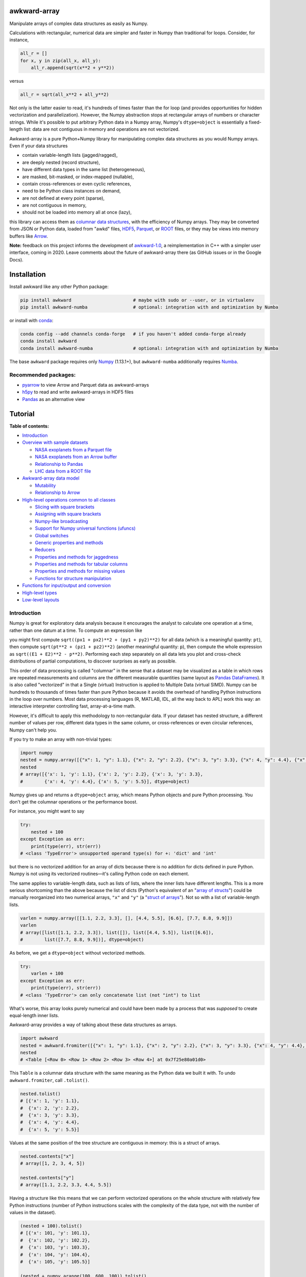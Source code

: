 .. image:: docs/source/logo-300px.png

awkward-array
=============

.. image:: https://travis-ci.org/scikit-hep/awkward-array.svg?branch=master
   :target: https://travis-ci.org/scikit-hep/awkward-array

.. image:: https://zenodo.org/badge/DOI/10.5281/zenodo.3275017.svg
   :target: https://doi.org/10.5281/zenodo.3275017

.. image:: https://mybinder.org/badge_logo.svg
   :target: https://mybinder.org/v2/gh/scikit-hep/awkward-array/master?urlpath=lab/tree/binder%2Ftutorial.ipynb

.. inclusion-marker-1-do-not-remove

Manipulate arrays of complex data structures as easily as Numpy.

.. inclusion-marker-1-5-do-not-remove

Calculations with rectangular, numerical data are simpler and faster in Numpy than traditional for loops. Consider, for instance,

.. code-block:: python

    all_r = []
    for x, y in zip(all_x, all_y):
        all_r.append(sqrt(x**2 + y**2))

versus

.. code-block:: python

    all_r = sqrt(all_x**2 + all_y**2)

Not only is the latter easier to read, it's hundreds of times faster than the for loop (and provides opportunities for hidden vectorization and parallelization). However, the Numpy abstraction stops at rectangular arrays of numbers or character strings. While it's possible to put arbitrary Python data in a Numpy array, Numpy's ``dtype=object`` is essentially a fixed-length list: data are not contiguous in memory and operations are not vectorized.

Awkward-array is a pure Python+Numpy library for manipulating complex data structures as you would Numpy arrays. Even if your data structures

* contain variable-length lists (jagged/ragged),
* are deeply nested (record structure),
* have different data types in the same list (heterogeneous),
* are masked, bit-masked, or index-mapped (nullable),
* contain cross-references or even cyclic references,
* need to be Python class instances on demand,
* are not defined at every point (sparse),
* are not contiguous in memory,
* should not be loaded into memory all at once (lazy),

this library can access them as `columnar data structures <https://towardsdatascience.com/the-beauty-of-column-oriented-data-2945c0c9f560>`__, with the efficiency of Numpy arrays. They may be converted from JSON or Python data, loaded from "awkd" files, `HDF5 <https://www.hdfgroup.org>`__, `Parquet <https://parquet.apache.org>`__, or `ROOT <https://root.cern>`__ files, or they may be views into memory buffers like `Arrow <https://arrow.apache.org>`__.

**Note:** feedback on this project informs the development of `awkward-1.0 <https://github.com/jpivarski/awkward-1.0>`__, a reimplementation in C++ with a simpler user interface, coming in 2020. Leave comments about the future of awkward-array there (as GitHub issues or in the Google Docs).

.. inclusion-marker-2-do-not-remove

Installation
============

Install awkward like any other Python package:

.. code-block:: bash

    pip install awkward                       # maybe with sudo or --user, or in virtualenv
    pip install awkward-numba                 # optional: integration with and optimization by Numba

or install with `conda <https://conda.io/en/latest/miniconda.html>`__:

.. code-block:: bash

    conda config --add channels conda-forge   # if you haven't added conda-forge already
    conda install awkward
    conda install awkward-numba               # optional: integration with and optimization by Numba

The base ``awkward`` package requires only `Numpy <https://scipy.org/install.html>`__  (1.13.1+), but ``awkward-numba`` additionally requires `Numba <https://numba.pydata.org/numba-doc/dev/user/installing.html>`__.

Recommended packages:
---------------------

- `pyarrow <https://arrow.apache.org/docs/python/install.html>`__ to view Arrow and Parquet data as awkward-arrays
- `h5py <https://www.h5py.org>`__ to read and write awkward-arrays in HDF5 files
- `Pandas <https://pandas.pydata.org>`__ as an alternative view

.. inclusion-marker-3-do-not-remove

Tutorial
========

.. image:: https://mybinder.org/badge_logo.svg
   :target: https://mybinder.org/v2/gh/scikit-hep/awkward-array/master?urlpath=lab/tree/binder%2Ftutorial.ipynb

**Table of contents:**

* `Introduction <#introduction>`__

* `Overview with sample datasets <#overview-with-sample-datasets>`__

  * `NASA exoplanets from a Parquet file <#nasa-exoplanets-from-a-parquet-file>`__

  * `NASA exoplanets from an Arrow buffer <#nasa-exoplanets-from-an-arrow-buffer>`__

  * `Relationship to Pandas <#relationship-to-pandas>`__

  * `LHC data from a ROOT file <#lhc-data-from-a-root-file>`__

* `Awkward-array data model <#awkward-array-data-model>`__

  * `Mutability <#mutability>`__

  * `Relationship to Arrow <#relationship-to-arrow>`__

* `High-level operations common to all classes <#high-level-operations-common-to-all-classes>`__

  * `Slicing with square brackets <#slicing-with-square-brackets>`__

  * `Assigning with square brackets <#assigning-with-square-brackets>`__

  * `Numpy-like broadcasting <#numpy-like-broadcasting>`__

  * `Support for Numpy universal functions (ufuncs) <#support-for-numpy-universal-functions-ufuncs>`__

  * `Global switches <#global-switches>`__

  * `Generic properties and methods <#generic-properties-and-methods>`__

  * `Reducers <#reducers>`__

  * `Properties and methods for jaggedness <#properties-and-methods-for-jaggedness>`__

  * `Properties and methods for tabular columns <#properties-and-methods-for-tabular-columns>`__

  * `Properties and methods for missing values <#properties-and-methods-for-missing-values>`__

  * `Functions for structure manipulation <#functions-for-structure-manipulation>`__

* `Functions for input/output and conversion <#functions-for-inputoutput-and-conversion>`__

* `High-level types <#high-level-types>`__

* `Low-level layouts <#low-level-layouts>`__
    
Introduction
------------

Numpy is great for exploratory data analysis because it encourages the analyst to calculate one operation at a time, rather than one datum at a time. To compute an expression like

.. raw:: html

    <p align="center"><img src="https://latex.codecogs.com/svg.latex?m%3D%5Csqrt%7B(E_1%2BE_2)%5E2-(p_%7Bx1%7D%2Bp_%7Bx2%7D)%5E2-(p_%7By1%7D%2Bp_%7By2%7D)%5E2-(p_%7Bz1%7D%2Bp_%7Bz2%7D)%5E2%7D" title="m=\sqrt{(E_1+E_2)^2-(p_{x1}+p_{x2})^2-(p_{y1}+p_{y2})^2-(p_{z1}+p_{z2})^2}" /></p>

you might first compute ``sqrt((px1 + px2)**2 + (py1 + py2)**2)`` for all data (which is a meaningful quantity: ``pt``), then compute ``sqrt(pt**2 + (pz1 + pz2)**2)`` (another meaningful quantity: ``p``), then compute the whole expression as ``sqrt((E1 + E2)**2 - p**2)``. Performing each step separately on all data lets you plot and cross-check distributions of partial computations, to discover surprises as early as possible.

This order of data processing is called "columnar" in the sense that a dataset may be visualized as a table in which rows are repeated measurements and columns are the different measurable quantities (same layout as `Pandas DataFrames <https://pandas.pydata.org>`__). It is also called "vectorized" in that a Single (virtual) Instruction is applied to Multiple Data (virtual SIMD). Numpy can be hundreds to thousands of times faster than pure Python because it avoids the overhead of handling Python instructions in the loop over numbers. Most data processing languages (R, MATLAB, IDL, all the way back to APL) work this way: an interactive interpreter controlling fast, array-at-a-time math.

However, it's difficult to apply this methodology to non-rectangular data. If your dataset has nested structure, a different number of values per row, different data types in the same column, or cross-references or even circular references, Numpy can't help you.

If you try to make an array with non-trivial types:


.. code-block:: python3

    import numpy
    nested = numpy.array([{"x": 1, "y": 1.1}, {"x": 2, "y": 2.2}, {"x": 3, "y": 3.3}, {"x": 4, "y": 4.4}, {"x": 5, "y": 5.5}])
    nested
    # array([{'x': 1, 'y': 1.1}, {'x': 2, 'y': 2.2}, {'x': 3, 'y': 3.3},
    #        {'x': 4, 'y': 4.4}, {'x': 5, 'y': 5.5}], dtype=object)

Numpy gives up and returns a ``dtype=object`` array, which means Python objects and pure Python processing. You don't get the columnar operations or the performance boost.

For instance, you might want to say


.. code-block:: python3

    try:
        nested + 100
    except Exception as err:
        print(type(err), str(err))
    # <class 'TypeError'> unsupported operand type(s) for +: 'dict' and 'int'

but there is no vectorized addition for an array of dicts because there is no addition for dicts defined in pure Python. Numpy is not using its vectorized routines—it's calling Python code on each element.

The same applies to variable-length data, such as lists of lists, where the inner lists have different lengths. This is a more serious shortcoming than the above because the list of dicts (Python's equivalent of an "`array of structs <https://en.wikipedia.org/wiki/AOS_and_SOA>`__") could be manually reorganized into two numerical arrays, ``"x"`` and ``"y"`` (a "`struct of arrays <https://en.wikipedia.org/wiki/AOS_and_SOA>`__"). Not so with a list of variable-length lists.

.. code-block:: python3

    varlen = numpy.array([[1.1, 2.2, 3.3], [], [4.4, 5.5], [6.6], [7.7, 8.8, 9.9]])
    varlen
    # array([list([1.1, 2.2, 3.3]), list([]), list([4.4, 5.5]), list([6.6]),
    #        list([7.7, 8.8, 9.9])], dtype=object)

As before, we get a ``dtype=object`` without vectorized methods.

.. code-block:: python3

    try:
        varlen + 100
    except Exception as err:
        print(type(err), str(err))
    # <class 'TypeError'> can only concatenate list (not "int") to list

What's worse, this array looks purely numerical and could have been made by a process that was *supposed* to create equal-length inner lists.

Awkward-array provides a way of talking about these data structures as arrays.

.. code-block:: python3

    import awkward
    nested = awkward.fromiter([{"x": 1, "y": 1.1}, {"x": 2, "y": 2.2}, {"x": 3, "y": 3.3}, {"x": 4, "y": 4.4}, {"x": 5, "y": 5.5}])
    nested
    # <Table [<Row 0> <Row 1> <Row 2> <Row 3> <Row 4>] at 0x7f25e80a01d0>

This ``Table`` is a columnar data structure with the same meaning as the Python data we built it with. To undo ``awkward.fromiter``, call ``.tolist()``.

.. code-block:: python3

    nested.tolist()
    # [{'x': 1, 'y': 1.1},
    #  {'x': 2, 'y': 2.2},
    #  {'x': 3, 'y': 3.3},
    #  {'x': 4, 'y': 4.4},
    #  {'x': 5, 'y': 5.5}]

Values at the same position of the tree structure are contiguous in memory: this is a struct of arrays.

.. code-block:: python3

    nested.contents["x"]
    # array([1, 2, 3, 4, 5])

    nested.contents["y"]
    # array([1.1, 2.2, 3.3, 4.4, 5.5])

Having a structure like this means that we can perform vectorized operations on the whole structure with relatively few Python instructions (number of Python instructions scales with the complexity of the data type, not with the number of values in the dataset).

.. code-block:: python3

    (nested + 100).tolist()
    # [{'x': 101, 'y': 101.1},
    #  {'x': 102, 'y': 102.2},
    #  {'x': 103, 'y': 103.3},
    #  {'x': 104, 'y': 104.4},
    #  {'x': 105, 'y': 105.5}]

    (nested + numpy.arange(100, 600, 100)).tolist()
    # [{'x': 101, 'y': 101.1},
    #  {'x': 202, 'y': 202.2},
    #  {'x': 303, 'y': 303.3},
    #  {'x': 404, 'y': 404.4},
    #  {'x': 505, 'y': 505.5}]

It's less obvious that variable-length data can be represented in a columnar format, but it can.

.. code-block:: python3

    varlen = awkward.fromiter([[1.1, 2.2, 3.3], [], [4.4, 5.5], [6.6], [7.7, 8.8, 9.9]])
    varlen
    # <JaggedArray [[1.1 2.2 3.3] [] [4.4 5.5] [6.6] [7.7 8.8 9.9]] at 0x7f25bc7b1438>

Unlike Numpy's ``dtype=object`` array, the inner lists are *not* Python lists and the numerical values *are* contiguous in memory. This is made possible by representing the structure (where each inner list starts and stops) in one array and the values in another.

.. code-block:: python3

    varlen.counts, varlen.content
    # (array([3, 0, 2, 1, 3]), array([1.1, 2.2, 3.3, 4.4, 5.5, 6.6, 7.7, 8.8, 9.9]))

(For fast random access, the more basic representation is ``varlen.offsets``, which is in turn a special case of a ``varlen.starts, varlen.stops`` pair. These details are discussed below.)

A structure like this can be broadcast like Numpy with a small number of Python instructions (scales with the complexity of the data type, not the number of values).

.. code-block:: python3

    varlen + 100
    # <JaggedArray [[101.1 102.2 103.3] [] [104.4 105.5] [106.6] [107.7 108.8 109.9]] at 0x7f25bc7b1400>

    varlen + numpy.arange(100, 600, 100)
    # <JaggedArray [[101.1 102.2 103.3] [] [304.4 305.5] [406.6] [507.7 508.8 509.9]] at 0x7f25bc7b1da0>

You can even slice this object as though it were multidimensional (each element is a tensor of the same rank, but with different numbers of dimensions).

.. code-block:: python3

    # Skip the first two inner lists; skip the last value in each inner list that remains.
    varlen[2:, :-1]
    # <JaggedArray [[4.4] [] [7.7 8.8]] at 0x7f25bc755588>

The data are not rectangular, so some inner lists might have as many elements as your selection. Don't worry—you'll get error messages.

.. code-block:: python3

    try:
        varlen[:, 1]
    except Exception as err:
        print(type(err), str(err))
    # <class 'IndexError'> index 1 is out of bounds for jagged min size 0

Masking with the ``.counts`` is handy because all the Numpy advanced indexing rules apply (in an extended sense) to jagged arrays.

.. code-block:: python3

    varlen[varlen.counts > 1, 1]
    # array([2.2, 5.5, 8.8])

I've only presented the two most important awkward classes, ``Table`` and ``JaggedArray`` (and not how they combine). Each class is presented in more detail below. For now, I'd just like to point out that you can make crazy complicated data structures

.. code-block:: python3

    crazy = awkward.fromiter([[1.21, 4.84, None, 10.89, None],
                              [19.36, [30.25]],
                              [{"x": 36, "y": {"z": 49}}, None, {"x": 64, "y": {"z": 81}}]
                             ])

and they vectorize and slice as expected.

.. code-block:: python3

    numpy.sqrt(crazy).tolist()
    # [[1.1, 2.2, None, 3.3000000000000003, None],
    #  [4.4, [5.5]],
    #  [{'x': 6.0, 'y': {'z': 7.0}}, None, {'x': 8.0, 'y': {'z': 9.0}}]]

This is because any awkward array can be the content of any other awkward array. Like Numpy, the features of awkward-array are simple, yet compose nicely to let you build what you need.

Overview with sample datasets
-----------------------------

Many of the examples in this tutorial use ``awkward.fromiter`` to make awkward arrays from lists and ``array.tolist()`` to turn them back into lists (or dicts for ``Table``, tuples for ``Table`` with anonymous fields, Python objects for ``ObjectArrays``, etc.). These should be considered slow methods, since Python instructions are executed in the loop, but that's a necessary part of examining or building Python objects.

Ideally, you'd want to get your data from a binary, columnar source and produce binary, columnar output, or convert only once and reuse the converted data. `Parquet <https://parquet.apache.org>`__ is a popular columnar format for storing data on disk and `Arrow <https://arrow.apache.org>`__ is a popular columnar format for sharing data in memory (between functions or applications). `ROOT <https://root.cern>`__ is a popular columnar format for particle physicists, and `uproot <https://github.com/scikit-hep/uproot>`__ natively produces awkward arrays from ROOT files.

`HDF5 <https://www.hdfgroup.org>`__ and its Python library `h5py <https://www.h5py.org/>`__ are columnar, but only for rectangular arrays, unlike the others mentioned here. Awkward-array can *wrap* HDF5 with an interpretation layer to store columnar data structures, but then the awkward-array library wuold be needed to read the data back in a meaningful way. Awkward also has a native file format, ``.awkd`` files, which are simply ZIP archives of columns as binary blobs and metadata (just as Numpy's ``.npz`` is a ZIP of arrays with metadata). The HDF5, awkd, and pickle serialization procedures use the same protocol, which has backward and forward compatibility features.

NASA exoplanets from a Parquet file
"""""""""""""""""""""""""""""""""""

Let's start by opening a Parquet file. Awkward reads Parquet through the `pyarrow <https://arrow.apache.org/docs/python>`__ module, which is an optional dependency, so be sure you have it installed before trying the next line.

.. code-block:: python3

    stars = awkward.fromparquet("tests/samples/exoplanets.parquet")
    stars
    # <ChunkedArray [<Row 0> <Row 1> <Row 2> ... <Row 2932> <Row 2933> <Row 2934>] at 0x7f25b9c67780>

(There is also an ``awkward.toparquet`` that takes the file name and array as arguments.)

Columns are accessible with square brackets and strings

.. code-block:: python3

    stars["name"]
    # <ChunkedArray ['11 Com' '11 UMi' '14 And' ... 'tau Gem' 'ups And' 'xi Aql'] at 0x7f25b9c67dd8>

or by dot-attribute (if the name doesn't have weird characters and doesn't conflict with a method or property name).

.. code-block:: python3

    stars.ra, stars.dec
    # (<ChunkedArray [185.179276 229.27453599999998 352.822571 ... 107.78488200000001 24.199345 298.56201200000004] at 0x7f25b94ccf28>,
    #  <ChunkedArray [17.792868 71.823898 39.236198 ... 30.245163 41.40546 8.461452] at 0x7f25b94cca90>)

This file contains data about extrasolar planets and their host stars. As such, it's a ``Table`` full of Numpy arrays and ``JaggedArrays``. The star attributes (`"name"`, `"ra"` or right ascension in degrees, `"dec"` or declination in degrees, `"dist"` or distance in parsecs, `"mass"` in multiples of the sun's mass, and `"radius"` in multiples of the sun's radius) are plain Numpy arrays and the planet attributes (`"name"`, `"orbit"` or orbital distance in AU, `"eccen"` or eccentricity, `"period"` or periodicity in days, `"mass"` in multiples of Jupyter's mass, and `"radius"` in multiples of Jupiter's radius) are jagged because each star may have a different number of planets.

.. code-block:: python3

    stars.planet_name
    # <ChunkedArray [['b'] ['b'] ['b'] ... ['b'] ['b' 'c' 'd'] ['b']] at 0x7f25b94dc550>

    stars.planet_period, stars.planet_orbit
    # (<ChunkedArray [[326.03] [516.21997] [185.84] ... [305.5] [4.617033 241.258 1276.46] [136.75]] at 0x7f25b94cccc0>,
    #  <ChunkedArray [[1.29] [1.53] [0.83] ... [1.17] [0.059222000000000004 0.827774 2.51329] [0.68]] at 0x7f25b94cc978>)

For large arrays, only the first and last values are printed: the second-to-last star has three planets; all the other stars shown here have one planet.

These arrays are called ``ChunkedArrays`` because the Parquet file is lazily read in chunks (Parquet's row group structure). The ``ChunkedArray`` (subdivides the file) contains ``VirtualArrays`` (read one chunk on demand), which generate the ``JaggedArrays``. This is an illustration of how each awkward class provides one feature, and you get desired behavior by combining them.

The ``ChunkedArrays`` and ``VirtualArrays`` support the same Numpy-like access as ``JaggedArray``, so we can compute with them just as we would any other array.

.. code-block:: python3

    # distance in parsecs → distance in light years
    stars.dist * 3.26156
    # <ChunkedArray [304.5318572 410.0433232 246.5413204 ... 367.38211839999997 43.7375196 183.5279812] at 0x7f25b94cce80>

    # for all stars, drop the first planet
    stars.planet_mass[:, 1:]
    # <ChunkedArray [[] [] [] ... [] [1.981 4.132] []] at 0x7f25b94ccf60>

NASA exoplanets from an Arrow buffer
""""""""""""""""""""""""""""""""""""

The pyarrow implementation of Arrow is more complete than its implementation of Parquet, so we can use more features in the Arrow format, such as nested tables.

Unlike Parquet, which is intended as a file format, Arrow is a memory format. You might get an Arrow buffer as the output of another function, through interprocess communication, from a network RPC call, a message bus, etc. Arrow can be saved as files, though this isn't common. In this case, we'll get it from a file.

.. code-block:: python3

    import pyarrow
    arrow_buffer = pyarrow.ipc.open_file(open("tests/samples/exoplanets.arrow", "rb")).get_batch(0)
    stars = awkward.fromarrow(arrow_buffer)
    stars
    # <Table [<Row 0> <Row 1> <Row 2> ... <Row 2932> <Row 2933> <Row 2934>] at 0x7f25b94f2518>

(There is also an ``awkward.toarrow`` that takes an awkward array as its only argument, returning the relevant Arrow structure.)

This file is structured differently. Instead of jagged arrays of numbers like ``"planet_mass"``, ``"planet_period"``, and ``"planet_orbit"``, this file has a jagged table of ``"planets"``. A jagged table is a ``JaggedArray`` of ``Table``.

.. code-block:: python3

    stars["planets"]
    # <JaggedArray [[<Row 0>] [<Row 1>] [<Row 2>] ... [<Row 3928>] [<Row 3929> <Row 3930> <Row 3931>] [<Row 3932>]] at 0x7f25b94fb080>

Notice that the square brackets are nested, but the contents are ``<Row>`` objects. The second-to-last star has three planets, as before.

We can find the non-jagged ``Table`` in the ``JaggedArray.content``.

.. code-block:: python3

    stars["planets"].content
    # <Table [<Row 0> <Row 1> <Row 2> ... <Row 3930> <Row 3931> <Row 3932>] at 0x7f25b94f2d68>

When viewed as Python lists and dicts, the ``'planets'`` field is a list of planet dicts, each with its own fields.

.. code-block:: python3

    stars[:2].tolist()
    # [{'dec': 17.792868,
    #   'dist': 93.37,
    #   'mass': 2.7,
    #   'name': '11 Com',
    #   'planets': [{'eccen': 0.231,
    #     'mass': 19.4,
    #     'name': 'b',
    #     'orbit': 1.29,
    #     'period': 326.03,
    #     'radius': nan}],
    #   'ra': 185.179276,
    #   'radius': 19.0},
    #  {'dec': 71.823898,
    #   'dist': 125.72,
    #   'mass': 2.78,
    #   'name': '11 UMi',
    #   'planets': [{'eccen': 0.08,
    #     'mass': 14.74,
    #     'name': 'b',
    #     'orbit': 1.53,
    #     'period': 516.21997,
    #     'radius': nan}],
    #   'ra': 229.27453599999998,
    #   'radius': 29.79}]

Despite being packaged in an arguably more intuitive way, we can still get jagged arrays of numbers by requesting ``"planets"`` and a planet attribute (two column selections) without specifying which star or which parent.

.. code-block:: python3

    stars.planets.name
    # <JaggedArray [['b'] ['b'] ['b'] ... ['b'] ['b' 'c' 'd'] ['b']] at 0x7f25b94dc780>

    stars.planets.mass
    # <JaggedArray [[19.4] [14.74] [4.8] ... [20.6] [0.6876 1.981 4.132] [2.8]] at 0x7f25b94fb240>

Even though the ``Table`` is hidden inside the ``JaggedArray``, its ``columns`` pass through to the top.

.. code-block:: python3

    stars.columns
    # ['dec', 'dist', 'mass', 'name', 'planets', 'ra', 'radius']

    stars.planets.columns
    # ['eccen', 'mass', 'name', 'orbit', 'period', 'radius']

For a more global view of the structures contained within one of these arrays, print out its high-level type. ("High-level" because it presents logical distinctions, like jaggedness and tables, but not physical distinctions, like chunking and virtualness.)

.. code-block:: python3

    print(stars.type)
    # [0, 2935) -> 'dec'     -> float64
    #              'dist'    -> float64
    #              'mass'    -> float64
    #              'name'    -> <class 'str'>
    #              'planets' -> [0, inf) -> 'eccen'  -> float64
    #                                       'mass'   -> float64
    #                                       'name'   -> <class 'str'>
    #                                       'orbit'  -> float64
    #                                       'period' -> float64
    #                                       'radius' -> float64
    #              'ra'      -> float64
    #              'radius'  -> float64

The above should be read like a function's data type: ``argument type -> return type`` for the function that takes an index in square brackets and returns something else. For example, the first ``[0, 2935)`` means that you could put any non-negative integer less than ``2935`` in square brackets after ``stars``, like this:

.. code-block:: python3

    stars[1734]
    # <Row 1734>

and get an object that would take ``'dec'``, ``'dist'``, ``'mass'``, ``'name'``, ``'planets'``, ``'ra'``, or ``'radius'`` in its square brackets. The return type depends on which of those strings you provide.

.. code-block:: python3

    stars[1734]["mass"]   # type is float64
    # 0.54

    stars[1734]["name"]   # type is <class 'str'>
    # 'Kepler-186'

    stars[1734]["planets"]
    # <Table [<Row 2192> <Row 2193> <Row 2194> <Row 2195> <Row 2196>] at 0x7f25b94dc438>

The planets have their own table structure:

.. code-block:: python3

    print(stars[1734]["planets"].type)
    # [0, 5) -> 'eccen'  -> float64
    #           'mass'   -> float64
    #           'name'   -> <class 'str'>
    #           'orbit'  -> float64
    #           'period' -> float64
    #           'radius' -> float64

Notice that within the context of ``stars``, the ``planets`` could take any non-negative integer ``[0, inf)``, but for a particular star, the allowed domain is known with more precision: ``[0, 5)``. This is because ``stars["planets"]`` is a jagged array—a different number of planets for each star—but one ``stars[1734]["planets"]`` is a simple array—five planets for *this* star.

Passing a non-negative integer less than 5 to this array, we get an object that takes one of six strings: : ``'eccen'``, ``'mass'``, ``'name'``, ``'orbit'``, ``'period'``, and ``'radius'``.

.. code-block:: python3

    stars[1734]["planets"][4]
    # <Row 2196>

and the return type of these depends on which string you provide.

.. code-block:: python3

    stars[1734]["planets"][4]["period"]   # type is float
    # 129.9441

    stars[1734]["planets"][4]["name"]   # type is <class 'str'>
    # 'f'

    stars[1734]["planets"][4].tolist()
    # {'eccen': 0.04,
    #  'mass': nan,
    #  'name': 'f',
    #  'orbit': 0.432,
    #  'period': 129.9441,
    #  'radius': 0.10400000000000001}

(Incidentally, this is a `potentially habitable exoplanet <https://www.nasa.gov/ames/kepler/kepler-186f-the-first-earth-size-planet-in-the-habitable-zone>`__, the first ever discovered.)

.. code-block:: python3

    stars[1734]["name"], stars[1734]["planets"][4]["name"]
    # ('Kepler-186', 'f')

Some of these arguments "commute" and others don't. Dimensional axes have a particular order, so you can't request a planet by its row number before selecting a star, but you can swap a column-selection (string) and a row-selection (integer). For a rectangular table, it's easy to see how you can slice column-first or row-first, but it even works when the table is jagged.

.. code-block:: python3

    stars["planets"]["name"][1734][4]
    # 'f'

    stars[1734]["planets"][4]["name"]
    # 'f'

None of these intermediate slices actually process data, so you can slice in any order that is logically correct without worrying about performance. Projections, even multi-column projections

.. code-block:: python3

    orbits = stars["planets"][["name", "eccen", "orbit", "period"]]
    orbits[1734].tolist()
 
In this representation, each star's attributes must be duplicated for all of its planets, and it is not possible to show stars that have no planets (not present in this dataset), but the information is preserved in a way that Pandas can recognize and operate on. (For instance, .unstack() would widen each planet attribute into a separate column per planet and simplify the index to strictly one row per star.)
The limitation is that only a single jagged structure can be represented by a DataFrame. The structure can be arbitrarily deep in Tables (which add depth to the column names),

.. code-block:: python3

    array = awkward.fromiter([{"a": {"b": 1, "c": {"d": [2]}}, "e": 3},

    stars[1734]["planets"][4]["name"]
    # 'f'

None of these intermediate slices actually process data, so you can slice in any order that is logically correct without worrying about performance. Projections,
even multi-column projections

.. code-block:: python3

    orbits = stars["planets"][["name", "eccen", "orbit", "period"]]
    orbits[1734].tolist()
    # [{'name': 'b', 'eccen': nan, 'orbit': 0.0343, 'period': 3.8867907},
    #  {'name': 'c', 'eccen': nan, 'orbit': 0.0451, 'period': 7.267302},
    #  {'name': 'd', 'eccen': nan, 'orbit': 0.0781, 'period': 13.342996},
    #  {'name': 'e', 'eccen': nan, 'orbit': 0.11, 'period': 22.407704},
    #  {'name': 'f', 'eccen': 0.04, 'orbit': 0.432, 'period': 129.9441}]

are a useful way to restructure data without incurring a runtime cost.

Relationship to Pandas
""""""""""""""""""""""

Arguably, this kind of dataset could be manipulated as a `Pandas DataFrame <https://pandas.pydata.org>`__ instead of awkward arrays. Despite the variable number of planets per star, the exoplanets dataset could be flattened into a rectangular DataFrame, in which the distinction between solar systems is represented by a two-component index (leftmost pair of columns below), a `MultiIndex <https://pandas.pydata.org/pandas-docs/stable/user_guide/advanced.html>`__.

.. code-block:: python3

    awkward.topandas(stars, flatten=True)[-9:]

.. raw:: html

      <table border="0" class="dataframe">
        <thead>
          <tr>
            <th></th>
            <th></th>
            <th>dec</th>
            <th>dist</th>
            <th>mass</th>
            <th>name</th>
            <th colspan="6" halign="left">planets</th>
            <th>ra</th>
            <th>radius</th>
          </tr>
          <tr>
            <th></th>
            <th></th>
            <th></th>
            <th></th>
            <th></th>
            <th></th>
            <th>eccen</th>
            <th>mass</th>
            <th>name</th>
            <th>orbit</th>
            <th>period</th>
            <th>radius</th>
            <th></th>
            <th></th>
          </tr>
        </thead>
        <tbody>
          <tr>
            <th rowspan="4" valign="top">2931</th>
            <th>0</th>
            <td>-15.937480</td>
            <td>3.60</td>
            <td>0.78</td>
            <td>49</td>
            <td>0.1800</td>
            <td>0.01237</td>
            <td>101</td>
            <td>0.538000</td>
            <td>162.870000</td>
            <td>NaN</td>
            <td>26.017012</td>
            <td>NaN</td>
          </tr>
          <tr>
            <th>1</th>
            <td>-15.937480</td>
            <td>3.60</td>
            <td>0.78</td>
            <td>49</td>
            <td>0.1600</td>
            <td>0.01237</td>
            <td>102</td>
            <td>1.334000</td>
            <td>636.130000</td>
            <td>NaN</td>
            <td>26.017012</td>
            <td>NaN</td>
          </tr>
          <tr>
            <th>2</th>
            <td>-15.937480</td>
            <td>3.60</td>
            <td>0.78</td>
            <td>49</td>
            <td>0.0600</td>
            <td>0.00551</td>
            <td>103</td>
            <td>0.133000</td>
            <td>20.000000</td>
            <td>NaN</td>
            <td>26.017012</td>
            <td>NaN</td>
          </tr>
          <tr>
            <th>3</th>
            <td>-15.937480</td>
            <td>3.60</td>
            <td>0.78</td>
            <td>49</td>
            <td>0.2300</td>
            <td>0.00576</td>
            <td>104</td>
            <td>0.243000</td>
            <td>49.410000</td>
            <td>NaN</td>
            <td>26.017012</td>
            <td>NaN</td>
          </tr>
          <tr>
            <th>2932</th>
            <th>0</th>
            <td>30.245163</td>
            <td>112.64</td>
            <td>2.30</td>
            <td>53</td>
            <td>0.0310</td>
            <td>20.60000</td>
            <td>98</td>
            <td>1.170000</td>
            <td>305.500000</td>
            <td>NaN</td>
            <td>107.784882</td>
            <td>26.80</td>
          </tr>
          <tr>
            <th rowspan="3" valign="top">2933</th>
            <th>0</th>
            <td>41.405460</td>
            <td>13.41</td>
            <td>1.30</td>
            <td>48</td>
            <td>0.0215</td>
            <td>0.68760</td>
            <td>98</td>
            <td>0.059222</td>
            <td>4.617033</td>
            <td>NaN</td>
            <td>24.199345</td>
            <td>1.56</td>
          </tr>
          <tr>
            <th>1</th>
            <td>41.405460</td>
            <td>13.41</td>
            <td>1.30</td>
            <td>48</td>
            <td>0.2596</td>
            <td>1.98100</td>
            <td>99</td>
            <td>0.827774</td>
            <td>241.258000</td>
            <td>NaN</td>
            <td>24.199345</td>
            <td>1.56</td>
          </tr>
          <tr>
            <th>2</th>
            <td>41.405460</td>
            <td>13.41</td>
            <td>1.30</td>
            <td>48</td>
            <td>0.2987</td>
            <td>4.13200</td>
            <td>100</td>
            <td>2.513290</td>
            <td>1276.460000</td>
            <td>NaN</td>
            <td>24.199345</td>
            <td>1.56</td>
          </tr>
          <tr>
            <th>2934</th>
            <th>0</th>
            <td>8.461452</td>
            <td>56.27</td>
            <td>2.20</td>
            <td>55</td>
            <td>0.0000</td>
            <td>2.80000</td>
            <td>98</td>
            <td>0.680000</td>
            <td>136.750000</td>
            <td>NaN</td>
            <td>298.562012</td>
            <td>12.00</td>
          </tr>
        </tbody>
      </table>

In this representation, each star's attributes must be duplicated for all of its planets, and it is not possible to show stars that have no planets (not present in this dataset), but the information is preserved in a way that Pandas can recognize and operate on. (For instance, ``.unstack()`` would widen each planet attribute into a separate column per planet and simplify the index to strictly one row per star.)

The limitation is that only a single jagged structure can be represented by a DataFrame. The structure can be arbitrarily deep in ``Tables`` (which add depth to the column names),

.. code-block:: python3

    array = awkward.fromiter([{"a": {"b": 1, "c": {"d": [2]}}, "e": 3},
                              {"a": {"b": 4, "c": {"d": [5, 5.1]}}, "e": 6},
                              {"a": {"b": 7, "c": {"d": [8, 8.1, 8.2]}}, "e": 9}])
    awkward.topandas(array, flatten=True)

.. raw:: html    

      <table border="0" class="dataframe">
        <thead>
          <tr>
            <th></th>
            <th></th>
            <th colspan="2" halign="left">a</th>
            <th>e</th>
          </tr>
          <tr>
            <th></th>
            <th></th>
            <th>b</th>
            <th>c</th>
            <th></th>
          </tr>
          <tr>
            <th></th>
            <th></th>
            <th></th>
            <th>d</th>
            <th></th>
          </tr>
        </thead>
        <tbody>
          <tr>
            <th>0</th>
            <th>0</th>
            <td>1</td>
            <td>2.0</td>
            <td>3</td>
          </tr>
          <tr>
            <th rowspan="2" valign="top">1</th>
            <th>0</th>
            <td>4</td>
            <td>5.0</td>
            <td>6</td>
          </tr>
          <tr>
            <th>1</th>
            <td>4</td>
            <td>5.1</td>
            <td>6</td>
          </tr>
          <tr>
            <th rowspan="3" valign="top">2</th>
            <th>0</th>
            <td>7</td>
            <td>8.0</td>
            <td>9</td>
          </tr>
          <tr>
            <th>1</th>
            <td>7</td>
            <td>8.1</td>
            <td>9</td>
          </tr>
          <tr>
            <th>2</th>
            <td>7</td>
            <td>8.2</td>
            <td>9</td>
          </tr>
        </tbody>
      </table>

and arbitrarily deep in ``JaggedArrays`` (which add depth to the row names),

.. code-block:: python3

    array = awkward.fromiter([{"a": 1, "b": [[2.2, 3.3, 4.4], [], [5.5, 6.6]]},
                              {"a": 10, "b": [[1.1], [2.2, 3.3], [], [4.4]]},
                              {"a": 100, "b": [[], [9.9]]}])
    awkward.topandas(array, flatten=True)

.. raw:: html
    
      <table border="0" class="dataframe">
        <thead>
          <tr>
            <th></th>
            <th></th>
            <th></th>
            <th>a</th>
            <th>b</th>
          </tr>
        </thead>
        <tbody>
          <tr>
            <th rowspan="5" valign="top">0</th>
            <th rowspan="3" valign="top">0</th>
            <th>0</th>
            <td>1</td>
            <td>2.2</td>
          </tr>
          <tr>
            <th>1</th>
            <td>1</td>
            <td>3.3</td>
          </tr>
          <tr>
            <th>2</th>
            <td>1</td>
            <td>4.4</td>
          </tr>
          <tr>
            <th rowspan="2" valign="top">2</th>
            <th>0</th>
            <td>1</td>
            <td>5.5</td>
          </tr>
          <tr>
            <th>1</th>
            <td>1</td>
            <td>6.6</td>
          </tr>
          <tr>
            <th rowspan="4" valign="top">1</th>
            <th>0</th>
            <th>0</th>
            <td>10</td>
            <td>1.1</td>
          </tr>
          <tr>
            <th rowspan="2" valign="top">1</th>
            <th>0</th>
            <td>10</td>
            <td>2.2</td>
          </tr>
          <tr>
            <th>1</th>
            <td>10</td>
            <td>3.3</td>
          </tr>
          <tr>
            <th>3</th>
            <th>0</th>
            <td>10</td>
            <td>4.4</td>
          </tr>
          <tr>
            <th>2</th>
            <th>1</th>
            <th>0</th>
            <td>100</td>
            <td>9.9</td>
          </tr>
        </tbody>
      </table>

and they can even have two ``JaggedArrays`` at the same level if their number of elements is the same (at all levels of depth).

.. code-block:: python3

    array = awkward.fromiter([{"a": [[1.1, 2.2, 3.3], [], [4.4, 5.5]], "b": [[1, 2, 3], [], [4, 5]]},
                              {"a": [[1.1], [2.2, 3.3], [], [4.4]],    "b": [[1], [2, 3], [], [4]]},
                              {"a": [[], [9.9]],                       "b": [[], [9]]}])
    awkward.topandas(array, flatten=True)

.. raw:: html

      <table border="0" class="dataframe">
        <thead>
          <tr>
            <th></th>
            <th></th>
            <th></th>
            <th></th>
            <th>a</th>
            <th>b</th>
          </tr>
        </thead>
        <tbody>
          <tr>
            <th rowspan="5" valign="top">0</th>
            <th rowspan="3" valign="top">0</th>
            <th>0</th>
            <th>0</th>
            <td>1.1</td>
            <td>1</td>
          </tr>
          <tr>
            <th>1</th>
            <th>1</th>
            <td>2.2</td>
            <td>2</td>
          </tr>
          <tr>
            <th>2</th>
            <th>2</th>
            <td>3.3</td>
            <td>3</td>
          </tr>
          <tr>
            <th rowspan="2" valign="top">2</th>
            <th>0</th>
            <th>0</th>
            <td>4.4</td>
            <td>4</td>
          </tr>
          <tr>
            <th>1</th>
            <th>1</th>
            <td>5.5</td>
            <td>5</td>
          </tr>
          <tr>
            <th rowspan="4" valign="top">1</th>
            <th>0</th>
            <th>0</th>
            <th>0</th>
            <td>1.1</td>
            <td>1</td>
          </tr>
          <tr>
            <th rowspan="2" valign="top">1</th>
            <th>0</th>
            <th>0</th>
            <td>2.2</td>
            <td>2</td>
          </tr>
          <tr>
            <th>1</th>
            <th>1</th>
            <td>3.3</td>
            <td>3</td>
          </tr>
          <tr>
            <th>3</th>
            <th>0</th>
            <th>0</th>
            <td>4.4</td>
            <td>4</td>
          </tr>
          <tr>
            <th>2</th>
            <th>1</th>
            <th>0</th>
            <th>0</th>
            <td>9.9</td>
            <td>9</td>
          </tr>
        </tbody>
      </table>

But if there are two ``JaggedArrays`` with *different* structure at the same level, a single DataFrame cannot represent them.

.. code-block:: python3

    array = awkward.fromiter([{"a": [1, 2, 3], "b": [1.1, 2.2]},
                              {"a": [1],       "b": [1.1, 2.2, 3.3]},
                              {"a": [1, 2],    "b": []}])
    try:
        awkward.topandas(array, flatten=True)
    except Exception as err:
        print(type(err), str(err))
    # <class 'ValueError'> this array has more than one jagged array structure

To describe data like these, you'd need two DataFrames, and any calculations involving both ``"a"`` and ``"b"`` would have to include a join on those DataFrames. Awkward arrays are not limited in this way: the last ``array`` above is a valid awkward array and is useful for calculations that mix ``"a"`` and ``"b"``.

LHC data from a ROOT file
"""""""""""""""""""""""""

Particle physicsts need structures like these—in fact, they have been a staple of particle physics analyses for decades. The `ROOT <https://root.cern>`__ file format was developed in the mid-90's to serialize arbitrary C++ data structures in a columnar way (replacing ZEBRA and similar Fortran projects that date back to the 70's). The `PyROOT <https://root.cern.ch/pyroot>`__ library dynamically wraps these objects to present them in Python, though with a performance penalty. The `uproot <https://github.com/scikit-hep/uproot>`__ library reads columnar data directly from ROOT files in Python without intermediary C++.

.. code-block:: python3

    import uproot
    events = uproot.open("http://scikit-hep.org/uproot/examples/HZZ-objects.root")["events"].lazyarrays()
    events
    # <Table [<Row 0> <Row 1> <Row 2> ... <Row 2418> <Row 2419> <Row 2420>] at 0x781189cd7b70>

    events.columns
    # ['jetp4',
    #  'jetbtag',
    #  'jetid',
    #  'muonp4',
    #  'muonq',
    #  'muoniso',
    #  'electronp4',
    #  'electronq',
    #  'electroniso',
    #  'photonp4',
    #  'photoniso',
    #  'MET',
    #  'MC_bquarkhadronic',
    #  'MC_bquarkleptonic',
    #  'MC_wdecayb',
    #  'MC_wdecaybbar',
    #  'MC_lepton',
    #  'MC_leptonpdgid',
    #  'MC_neutrino',
    #  'num_primaryvertex',
    #  'trigger_isomu24',
    #  'eventweight']

This is a typical particle physics dataset (though small!) in that it represents the momentum and energy (``"p4"`` for `Lorentz 4-momentum <https://en.wikipedia.org/wiki/Four-vector>`__) of several different species of particles: ``"jet"``, ``"muon"``, ``"electron"``, and ``"photon"``. Each collision can produce a different number of particles in each species. Other variables, such as missing transverse energy or ``"MET"``, have one value per collision event. Events with zero particles in a species are valuable for the event-level data.

.. code-block:: python3

    # The first event has two muons.
    events.muonp4
    # <ChunkedArray [[TLorentzVector(-52.899, -11.655, -8.1608, 54.779) TLorentzVector(37.738, 0.69347, -11.308, 39.402)] [TLorentzVector(-0.81646, -24.404, 20.2, 31.69)] [TLorentzVector(48.988, -21.723, 11.168, 54.74) TLorentzVector(0.82757, 29.801, 36.965, 47.489)] ... [TLorentzVector(-29.757, -15.304, -52.664, 62.395)] [TLorentzVector(1.1419, 63.61, 162.18, 174.21)] [TLorentzVector(23.913, -35.665, 54.719, 69.556)]] at 0x781189cd7fd0>

    # The first event has zero jets.
    events.jetp4
    # <ChunkedArray [[] [TLorentzVector(-38.875, 19.863, -0.89494, 44.137)] [] ... [TLorentzVector(-3.7148, -37.202, 41.012, 55.951)] [TLorentzVector(-36.361, 10.174, 226.43, 229.58) TLorentzVector(-15.257, -27.175, 12.12, 33.92)] []] at 0x781189cd7be0>

    # Every event has exactly one MET.
    events.MET
    # <ChunkedArray [TVector2(5.9128, 2.5636) TVector2(24.765, -16.349) TVector2(-25.785, 16.237) ... TVector2(18.102, 50.291) TVector2(79.875, -52.351) TVector2(19.714, -3.5954)] at 0x781189cfe780>

Unlike the exoplanet data, these events cannot be represented as a DataFrame because of the different numbers of particles in each species and because zero-particle events have value. Even with just ``"muonp4"``, ``"jetp4"``, and ``"MET"``, there is no translation.

.. code-block:: python3

    try:
        awkward.topandas(events[["muonp4", "jetp4", "MET"]], flatten=True)
    except Exception as err:
        print(type(err), str(err))
    # <class 'NameError'> name 'awkward' is not defined

It could be described as a collection of DataFrames, in which every operation relating particles in the same event would require a join. But that would make analysis harder, not easier. An event has meaning on its own.

.. code-block:: python3

    events[0].tolist()
    # {'jetp4': [],
    #  'jetbtag': [],
    #  'jetid': [],
    #  'muonp4': [TLorentzVector(-52.899, -11.655, -8.1608, 54.779),
    #   TLorentzVector(37.738, 0.69347, -11.308, 39.402)],
    #  'muonq': [1, -1],
    #  'muoniso': [4.200153350830078, 2.1510612964630127],
    #  'electronp4': [],
    #  'electronq': [],
    #  'electroniso': [],
    #  'photonp4': [],
    #  'photoniso': [],
    #  'MET': TVector2(5.9128, 2.5636),
    #  'MC_bquarkhadronic': TVector3(0, 0, 0),
    #  'MC_bquarkleptonic': TVector3(0, 0, 0),
    #  'MC_wdecayb': TVector3(0, 0, 0),
    #  'MC_wdecaybbar': TVector3(0, 0, 0),
    #  'MC_lepton': TVector3(0, 0, 0),
    #  'MC_leptonpdgid': 0,
    #  'MC_neutrino': TVector3(0, 0, 0),
    #  'num_primaryvertex': 6,
    #  'trigger_isomu24': True,
    #  'eventweight': 0.009271008893847466}

Particle physics isn't alone in this: analyzing JSON-formatted log files in production systems or allele likelihoods in genomics are two other fields where variable-length, nested structures can help. Arbitrary data structures are useful and working with them in columns provides a new way to do exploratory data analysis: one array at a time.

Awkward-array data model
------------------------

Awkward array features are provided by a suite of classes that each extend Numpy arrays in one small way. These classes may then be composed to combine features.

In this sense, Numpy arrays are awkward-array's most basic array class. A Numpy array is a small Python object that points to a large, contiguous region of memory, and, as much as possible, operations replace or change the small Python object, not the big data buffer. Therefore, many Numpy operations are *views*, rather than *in-place operations* or *copies*, leaving the original value intact but returning a new value that is linked to the original. Assigning to arrays and in-place operations are allowed, but they are more complicated to use because one must be aware of which arrays are views and which are copies.

Awkward-array's model is to treat all arrays as though they were immutable, favoring views over copies, and not providing any high-level in-place operations on low-level memory buffers (i.e. no in-place assignment).

Numpy provides complete control over the interpretation of an ``N`` dimensional array. A Numpy array has a `dtype <https://docs.scipy.org/doc/numpy/reference/arrays.dtypes.html>`__ to interpret bytes as signed and unsigned integers of various bit-widths, floating-point numbers, booleans, little endian and big endian, fixed-width bytestrings (for applications such as 6-byte MAC addresses or human-readable strings with padding), or `record arrays <https://docs.scipy.org/doc/numpy/user/basics.rec.html>`__ for contiguous structures. A Numpy array has a `pointer <https://docs.scipy.org/doc/numpy/reference/generated/numpy.ndarray.ctypes.html>`__ to the first element of its data buffer (``array.ctypes.data``) and a `shape <https://docs.scipy.org/doc/numpy/reference/generated/numpy.ndarray.shape.html>`__ to describe its ``N`` dimensions as a rank-``N`` tensor. Only ``shape[0]`` is the length as returned by the Python function ``len``. Furthermore, an `order <https://docs.scipy.org/doc/numpy/reference/generated/numpy.ndarray.flags.html>`__ flag determines if rank > 1 arrays are laid out in "C" order or "Fortran" order. A Numpy array also has a `stride <https://docs.scipy.org/doc/numpy/reference/generated/numpy.ndarray.strides.html>`__ to determine how many bytes separate one element from the next. (Data in a Numpy array need not be strictly contiguous, but they must be regular: the number of bytes seprating them is a constant.) This stride may even be negative to describe a reversed view of an array, which allows any ``slice`` of an array, even those with ``skip != 1`` to be a view, rather than a copy. Numpy arrays also have flags to determine whether they `own <https://docs.scipy.org/doc/numpy/reference/generated/numpy.ndarray.flags.html>`__ their data buffer (and should therefore delete it when the Python object goes out of scope) and whether the data buffer is `writable <https://docs.scipy.org/doc/numpy/reference/generated/numpy.ndarray.flags.html>`__.


The biggest restriction on this data model is that Numpy arrays are strictly rectangular. The ``shape`` and ``stride`` are constants, enforcing a regular layout. Awkward's ``JaggedArray`` is a generalization of Numpy's rank-2 arrays—that is, arrays of arrays—in that the inner arrays of a ``JaggedArray`` may all have different lengths. For higher ranks, such as arrays of arrays of arrays, put a ``JaggedArray`` inside another as its ``content``. An important special case of ``JaggedArray`` is ``StringArray``, whose ``content`` is interpreted as characters (with or without encoding), which represents an array of strings without unnecessary padding, as in Numpy's case.

Although Numpy's `record arrays <https://docs.scipy.org/doc/numpy/user/basics.rec.html>`__ present a buffer as a table, with differently typed, named columns, that table must be contiguous or interleaved (with non-trivial ``strides``) in memory: an `array of structs <https://en.wikipedia.org/wiki/AOS_and_SOA>`__. Awkward's ``Table`` provides the same interface, except that each column may be anywhere in memory, stored in a ``contents`` dict mapping field names to arrays. This is a true generalization: a ``Table`` may be a wrapped view of a Numpy record array, but not vice-versa. Use a ``Table`` anywhere you'd have a record/class/struct in non-columnar data structures. A ``Table`` with anonymous (integer-valued, rather than string-valued) fields is like an array of strongly typed tuples.

Numpy has a `masked array <https://docs.scipy.org/doc/numpy/reference/maskedarray.html>`__ module for nullable data—values that may be "missing" (like Python's ``None``). Naturally, the only kinds of arrays Numpy can mask are subclasses of its own ``ndarray``, and we need to be able to mask any awkward array, so the awkward library defines its own ``MaskedArray``. Additionally, we sometimes want to mask with bits, rather than bytes (e.g. for Arrow compatibility), so there's a ``BitMaskedArray``, and sometimes we want to mask large structures without using memory for the masked-out values, so there's an ``IndexedMaskedArray`` (fusing the functionality of a ``MaskedArray`` with an ``IndexedArray``).

Numpy has no provision for an array containing different data types ("heterogeneous"), but awkward-array has a ``UnionArray``. The ``UnionArray`` stores data for each type as separate ``contents`` and identifies the types and positions of each element in the ``contents`` using ``tags`` and ``index`` arrays (equivalent to Arrow's `dense union type <https://arrow.apache.org/docs/memory_layout.html#dense-union-type>`__ with ``types`` and ``offsets`` buffers). As a data type, unions are a counterpart to records or tuples (making ``UnionArray`` a counterpart to ``Table``): each record/tuple contains *all* of its ``contents`` but a union contains *any* of its ``contents``. (Note that a ``UnionArray`` may be the best way to interleave two arrays, even if they have the same type. Heterogeneity is not a necessary feature of a ``UnionArray``.)

Numpy has a ``dtype=object`` for arrays of Python objects, but awkward's ``ObjectArray`` creates Python objects on demand from array data. A large dataset of some ``Point`` class, containing floating-point members ``x`` and ``y``, can be stored as an ``ObjectArray`` of a ``Table`` of ``x`` and ``y`` with much less memory than a Numpy array of ``Point`` objects. The ``ObjectArray`` has a ``generator`` function that produces Python objects from array elements.  ``StringArray`` is also a special case of ``ObjectArray``, which instantiates variable-length character contents as Python strings.

Although an ``ObjectArray`` can save memory, creating Python objects in a loop may still use more computation time than is necessary. Therefore, awkward arrays can also have vectorized ``Methods``—bound functions that operate on the array data, rather than instantiating every Python object in an ``ObjectArray``. Although an ``ObjectArray`` is a good use-case for ``Methods``, any awkward array can have them. (The second most common case being a ``JaggedArray`` of ``ObjectArrays``.)

The nesting of awkward arrays within awkward arrays need not be tree-like: they can have cross-references and cyclic references (using ordinary Python assignment). ``IndexedArray`` can aid in building complex structures: it is simply an integer ``index`` that would be applied to its ``content`` with `integer array indexing <https://docs.scipy.org/doc/numpy/reference/arrays.indexing.html#integer-array-indexing>`__ to get any element. ``IndexedArray`` is the equivalent of a pointer in non-columnar data structures.

The counterpart of an ``IndexedArray`` is a ``SparseArray``: whereas an ``IndexedArray`` consists of pointers *to* elements of its ``content``, a ``SparseArray`` consists of pointers *from* elements of its content, representing a very large array in terms of its non-zero (or non-``default``) elements. Awkward's ``SparseArray`` is a `coordinate format (COO) <https://scipy-lectures.org/advanced/scipy_sparse/coo_matrix.html>`__, one-dimensional array.

Another limitation of Numpy is that arrays cannot span multiple memory buffers. Awkward's ``ChunkedArray`` represents a single logical array made of physical ``chunks`` that may be anywhere in memory. A ``ChunkedArray``'s ``chunksizes`` may be known or unknown. One application of ``ChunkedArray`` is to append data to an array without allocating on every call: ``AppendableArray`` allocates memory in equal-sized chunks.

Another application of ``ChunkedArray`` is to lazily load data in chunks. Awkward's ``VirtualArray`` calls its ``generator`` function to materialize an array when needed, and a ``ChunkedArray`` of ``VirtualArrays`` is a classic lazy-loading array, used to gradually read Parquet and ROOT files. In most libraries, lazy-loading is not a part of the data but a feature of the reading interface. Nesting virtualness makes it possible to load ``Tables`` within ``Tables``, where even the columns of the inner ``Tables`` are on-demand.

For more details, see `array classes <https://github.com/scikit-hep/awkward-array/blob/master/docs/classes.adoc>`__.

* `Jaggedness <https://github.com/scikit-hep/awkward-array/blob/master/docs/classes.adoc#jaggedness>`__

  * `JaggedArray <https://github.com/scikit-hep/awkward-array/blob/master/docs/classes.adoc#jaggedarray>`__

  * `Helper functions <https://github.com/scikit-hep/awkward-array/blob/master/docs/classes.adoc#helper-functions>`__

* `Product types <https://github.com/scikit-hep/awkward-array/blob/master/docs/classes.adoc#product-types>`__

  * `Table <https://github.com/scikit-hep/awkward-array/blob/master/docs/classes.adoc#table>`__

* `Sum types <https://github.com/scikit-hep/awkward-array/blob/master/docs/classes.adoc#sum-types>`__

  * `UnionArray <https://github.com/scikit-hep/awkward-array/blob/master/docs/classes.adoc#unionarray>`__

* `Option types <https://github.com/scikit-hep/awkward-array/blob/master/docs/classes.adoc#option-types>`__

  * `MaskedArray <https://github.com/scikit-hep/awkward-array/blob/master/docs/classes.adoc#maskedarray>`__

  * `BitMaskedArray <https://github.com/scikit-hep/awkward-array/blob/master/docs/classes.adoc#bitmaskedarray>`__

  * `IndexedMaskedArray <https://github.com/scikit-hep/awkward-array/blob/master/docs/classes.adoc#indexedmaskedarray>`__

* `Indirection <https://github.com/scikit-hep/awkward-array/blob/master/docs/classes.adoc#indirection>`__

  * `IndexedArray <https://github.com/scikit-hep/awkward-array/blob/master/docs/classes.adoc#indexedarray>`__

  * `SparseArray <https://github.com/scikit-hep/awkward-array/blob/master/docs/classes.adoc#sparsearray>`__

  * `Helper functions <https://github.com/scikit-hep/awkward-array/blob/master/docs/classes.adoc#helper-functions-1>`__

* `Opaque objects <https://github.com/scikit-hep/awkward-array/blob/master/docs/classes.adoc#opaque-objects>`__

  * `Mix-in Methods <https://github.com/scikit-hep/awkward-array/blob/master/docs/classes.adoc#mix-in-methods>`__

  * `ObjectArray <https://github.com/scikit-hep/awkward-array/blob/master/docs/classes.adoc#objectarray>`__

  * `StringArray <https://github.com/scikit-hep/awkward-array/blob/master/docs/classes.adoc#stringarray>`__

* `Non-contiguousness <https://github.com/scikit-hep/awkward-array/blob/master/docs/classes.adoc#non-contiguousness>`__

  * `ChunkedArray <https://github.com/scikit-hep/awkward-array/blob/master/docs/classes.adoc#chunkedarray>`__

  * `AppendableArray <https://github.com/scikit-hep/awkward-array/blob/master/docs/classes.adoc#appendablearray>`__

* `Laziness <https://github.com/scikit-hep/awkward-array/blob/master/docs/classes.adoc#laziness>`__

  * `VirtualArray <https://github.com/scikit-hep/awkward-array/blob/master/docs/classes.adoc#virtualarray>`__

Mutability
""""""""""

Awkward arrays are considered immutable in the sense that elements of the data cannot be modified in-place. That is, assignment with square brackets at an integer index raises an error. Awkward does not prevent the underlying Numpy arrays from being modified in-place, though that can lead to confusing results—the behavior is left undefined. The reason for this omission in functionality is that the internal representation of columnar data structures is more constrained than their non-columnar counterparts: some in-place modification can't be defined, and others have surprising side-effects.

However, the Python objects representing awkward arrays can be changed in-place. Each class has properties defining its structure, such as ``content``, and these may be replaced at any time. (Replacing properties does not change values in any Numpy arrays.) In fact, this is the only way to build cyclic references: an object in Python must be assigned to a name before that name can be used as a reference.

Awkward arrays are appendable, but only through ``AppendableArray``, and ``Table`` columns may be added, changed, or removed. The only use of square-bracket assignment (i.e. ``__setitem__``) is to modify ``Table`` columns.

Awkward arrays produced by an external program may grow continuously, as long as more deeply nested arrays are filled first. That is, the ``content`` of a ``JaggedArray`` must be updated before updating its structure arrays (``starts`` and ``stops``). The definitions of awkward array validity allow for nested elements with no references pointing at them ("unreachable" elements), but not for references pointing to a nested element that doesn't exist.

Relationship to Arrow
"""""""""""""""""""""

`Apache Arrow <https://arrow.apache.org>`__ is a cross-language, columnar memory format for complex data structures. There is intentionally a high degree of overlap between awkward-array and Arrow. But whereas Arrow's focus is data portability, awkward's focus is computation: it would not be unusual to get data from Arrow, compute something with awkward-array, then return it to another Arrow buffer. For this reason, ``awkward.fromarrow`` is a zero-copy view. Awkward's data representation is broader than Arrow's, so ``awkward.toarrow`` does, in general, perform a copy.

The main difference between awkward-array and Arrow is that awkward-array does not require all arrays to be included within a contiguous memory buffer, though libraries like `pyarrow <https://arrow.apache.org/docs/python>`__ relax this criterion while building a compliant Arrow buffer. This restriction does imply that Arrow cannot encode cross-references or cyclic dependencies.

Arrow also doesn't have the luxury of relying on Numpy to define its `primitive arrays <https://arrow.apache.org/docs/memory_layout.html#primitive-value-arrays>`__, so it has a fixed endianness, has no regular tensors without expressing it as a jagged array, and requires 32-bit integers for indexing, instead of taking whatever integer type a user provides.

`Nullability <https://arrow.apache.org/docs/memory_layout.html#null-bitmaps>`__ is an optional property of every data type in Arrow, but it's a structure element in awkward. Similarly, `dictionary encoding <https://arrow.apache.org/docs/memory_layout.html#dictionary-encoding>`__ is built into Arrow as a fundamental property, but it would be built from an ``IndexedArray`` in awkward. Chunking and lazy-loading are supported by readers such as `pyarrow <https://arrow.apache.org/docs/python>`__, but they're not part of the Arrow data model.

The following list translates awkward-array classes and features to their Arrow counterparts, if possible.

* ``JaggedArray``: Arrow's `list type <https://arrow.apache.org/docs/memory_layout.html#list-type>`__.
* ``Table``: Arrow's `struct type <https://arrow.apache.org/docs/memory_layout.html#struct-type>`__, though columns can be added to or removed from awkward ``Tables`` whereas Arrow is strictly immutable.
* ``BitMaskedArray``: every data type in Arrow potentially has a `null bitmap <https://arrow.apache.org/docs/memory_layout.html#null-bitmaps>`__, though it's an explicit array structure in awkward. (Arrow has no counterpart for Awkward's ``MaskedArray`` or ``IndexedMaskedArray``.)
* ``UnionArray``: directly equivalent to Arrow's `dense union <https://arrow.apache.org/docs/memory_layout.html#dense-union-type>`__. Arrow also has a `sparse union <https://arrow.apache.org/docs/memory_layout.html#sparse-union-type>`__, which awkward-array only has as a ``UnionArray.fromtags`` constructor that builds the dense union on the fly from a sparse union.
* ``ObjectArray`` and ``Methods``: no counterpart because Arrow must be usable in any language.
* ``StringArray``: "string" is a logical type built on top of Arrow's `list type <https://arrow.apache.org/docs/memory_layout.html#list-type>`__.
* ``IndexedArray``: no counterpart (though its role in building `dictionary encoding <https://arrow.apache.org/docs/memory_layout.html#dictionary-encoding>`__ is built into Arrow as a fundamental property).
* ``SparseArray``: no counterpart.
* ``ChunkedArray``: no counterpart (though a reader may deal with non-contiguous data).
* ``AppendableArray``: no counterpart; Arrow is strictly immutable.
* ``VirtualArray``: no counterpart (though a reader may lazily load data).

High-level operations: common to all classes
--------------------------------------------

There are three levels of abstraction in awkward-array: high-level operations for data analysis, low-level operations for engineering the structure of the data, and implementation details. Implementation details are handled in the usual way for Python: if exposed at all, class, method, and function names begin with underscores and are not guaranteed to be stable from one release to the next. There is more than one implementation of awkward: the original awkward library, which depends only on Numpy, awkward-numba, which uses Numba to just-in-time compile its operations, and awkward-cpp, which has precompiled operations. Each has its own implementation details.

The distinction between high-level operations and low-level operations is more subtle and developed as awkward-array was put to use. Data analysts care about the logical structure of the data—whether it is jagged, what the column names are, whether certain values could be ``None``, etc. Data engineers (or an analyst in "engineering mode") care about contiguousness, how much data are in memory at a given time, whether strings are dictionary-encoded, whether arrays have unreachable elements, etc. The dividing line is between high-level types and low-level array layout (both of which are defined in their own sections below). The following awkward classes have the same high-level type as their content:

* ``IndexedArray`` because indirection to type ``T`` has type ``T``,
* ``SparseArray`` because a lookup of elements with type ``T`` has type ``T``,
* ``ChunkedArray`` because the chunks, which must have the same type as each other, collectively have that type when logically concatenated,
* ``AppendableArray`` because it's a special case of ``ChunkedArray``,
* ``VirtualArray`` because it produces an array of a given type on demand,
* ``UnionArray`` has the same type as its ``contents`` *only if* all ``contents`` have the same type as each other.

All other classes, such as ``JaggedArray``, have a logically distinct type from their contents.

This section describes a suite of operations that are common to all awkward classes. For some high-level types, the operation is meaningless or results in an error, such as the jagged ``counts`` of an array that is not jagged at any level, or the ``columns`` of an array that contains no tables, but the operation has a well-defined action on every array class. To use these operations, you do need to understand the high-level type of your data, but not whether it is wrapped in an ``IndexedArray``, a ``SparseArray``, a ``ChunkedArray``, an ``AppendableArray``, or a ``VirtualArray``.

Slicing with square brackets
""""""""""""""""""""""""""""

The primary operation for all classes is slicing with square brackets. This is the operation defined by Python's ``__getitem__`` method. It is so basic that high-level types are defined in terms of what they return when a scalar argument is passed in square brakets.

Just as Numpy's slicing reproduces but generalizes Python sequence behavior, awkward-array reproduces (most of) `Numpy's slicing behavior <https://docs.scipy.org/doc/numpy/reference/arrays.indexing.html>`__ and generalizes it in certain cases. An integer argument, a single slice argument, a single Numpy array-like of booleans or integers, and a tuple of any of the above is handled just like Numpy. Awkward-array does not handle ellipsis (because the depth of an awkward array can be different on different branches of a ``Table`` or ``UnionArray``) or ``None`` (because it's not always possible to insert a ``newaxis``). Numpy `record arrays <https://docs.scipy.org/doc/numpy/user/basics.rec.html>`__ accept a string or sequence of strings as a column argument if it is the only argument, not in a tuple with other types. Awkward-array accepts a string or sequence of strings if it contains a ``Table`` at some level.

An integer argument selects one element from the top-level array (starting at zero), changing the type by decreasing rank or jaggedness by one level.

.. code-block:: python3

    a = awkward.fromiter([[1.1, 2.2, 3.3], [], [4.4, 5.5], [6.6, 7.7, 8.8], [9.9]])
    a[0]
    # array([1.1, 2.2, 3.3])

Negative indexes count backward from the last element,

.. code-block:: python3

    a[-1]
    # array([9.9])

and the index (after translating negative indexes) must be at least zero and less than the length of the top-level array.

.. code-block:: python3

    try:
        a[-6]
    except Exception as err:
        print(type(err), str(err))
    # <class 'IndexError'> index -6 is out of bounds for axis 0 with size 5

A slice selects a range of elements from the top-level array, maintaining the array's type. The first index is the inclusive starting point (starting at zero) and the second index is the exclusive endpoint.

.. code-block:: python3

    a[2:4]
    # <JaggedArray [[4.4 5.5] [6.6 7.7 8.8]] at 0x7811883f8390>

Python's slice syntax (above) or literal ``slice`` objects may be used.

.. code-block:: python3

    a[slice(2, 4)]
    # <JaggedArray [[4.4 5.5] [6.6 7.7 8.8]] at 0x7811883f8630>

Negative indexes count backward from the last element and endpoints may be omitted.

.. code-block:: python3

    a[-2:]
    # <JaggedArray [[6.6 7.7 8.8] [9.9]] at 0x7811883f8978>

Start and endpoints beyond the array are not errors: they are truncated.

.. code-block:: python3

    a[2:100]
    # <JaggedArray [[4.4 5.5] [6.6 7.7 8.8] [9.9]] at 0x7811883f8be0>

A skip value (third index of the slice) sets the stride for indexing, allowing you to skip elements, and this skip can be negative. It cannot, however, be zero.

.. code-block:: python3

    a[::-1]
    # <JaggedArray [[9.9] [6.6 7.7 8.8] [4.4 5.5] [] [1.1 2.2 3.3]] at 0x7811883f8ef0>

A Numpy array-like of booleans with the same length as the array may be used to filter elements. Numpy has a specialized `numpy.compress <https://docs.scipy.org/doc/numpy/reference/generated/numpy.compress.html>`__ function for this operation, but the only way to get it in awkward-array is through square brackets.

.. code-block:: python3

    a[[True, True, False, True, False]]
    # <JaggedArray [[1.1 2.2 3.3] [] [6.6 7.7 8.8]] at 0x781188407278>

A Numpy array-like of integers with the same length as the array may be used to select a collection of indexes. Numpy has a specialized `numpy.take <https://docs.scipy.org/doc/numpy/reference/generated/numpy.take.html>`__ function for this operation, but the only way to get it in awkward-array is through square brakets. Negative indexes and repeated elements are handled in the same way as Numpy.

.. code-block:: python3

    a[[-1, 0, 1, 2, 2, 2]]
    # <JaggedArray [[9.9] [1.1 2.2 3.3] [] [4.4 5.5] [4.4 5.5] [4.4 5.5]] at 0x781188407550>

A tuple of length ``N`` applies selections to the first ``N`` levels of rank or jaggedness. Our example array has only two levels, so we can apply two kinds of indexes.

.. code-block:: python3

    a[2:, 0]
    # array([4.4, 6.6, 9.9])

    a[[True, False, True, True, False], ::-1]
    # <JaggedArray [[3.3 2.2 1.1] [5.5 4.4] [8.8 7.7 6.6]] at 0x7811884079e8>

    a[[0, 3, 0], 1::]
    # <JaggedArray [[2.2 3.3] [7.7 8.8] [2.2 3.3]] at 0x781188407cc0>

As described in Numpy's `advanced indexing <https://docs.scipy.org/doc/numpy/reference/arrays.indexing.html#advanced-indexing>`__, advanced indexes (boolean or integer arrays) are broadcast and iterated as one:

.. code-block:: python3

    a[[0, 3], [True, False, True]]
    # array([1.1, 8.8])

Awkward array has two extensions beyond Numpy, both of which affect only jagged data. If an array is jagged and a jagged array of booleans with the same structure (same length at all levels) is passed in square brackets, only inner arrays would be filtered.

.. code-block:: python3

    a    = awkward.fromiter([[  1.1,   2.2,  3.3], [], [ 4.4,  5.5], [ 6.6,  7.7,   8.8], [  9.9]])
    mask = awkward.fromiter([[False, False, True], [], [True, True], [True, True, False], [False]])
    a[mask]
    # <JaggedArray [[3.3] [] [4.4 5.5] [6.6 7.7] []] at 0x7811883f8f60>

Similarly, if an array is jagged and a jagged array of integers with the same structure is passed in square brackets, only inner arrays would be filtered/duplicated/rearranged.

.. code-block:: python3

    a     = awkward.fromiter([[1.1, 2.2, 3.3], [], [4.4, 5.5], [6.6, 7.7, 8.8], [9.9]])
    index = awkward.fromiter([[2, 2, 2, 2], [], [1, 0], [2, 1, 0], []])
    a[index]
    # <JaggedArray [[3.3 3.3 3.3 3.3] [] [5.5 4.4] [8.8 7.7 6.6] []] at 0x78118847acf8>

Although all of the above use a ``JaggedArray`` as an example, the principles are general: you should get analogous results with jagged tables, masked jagged arrays, etc. Non-jagged arrays only support Numpy-like slicing.

If an array contains a ``Table``, it can be selected with a string or a sequence of strings, just like Numpy `record arrays <https://docs.scipy.org/doc/numpy/user/basics.rec.html>`__.

.. code-block:: python3

    a = awkward.fromiter([{"x": 1, "y": 1.1, "z": "one"}, {"x": 2, "y": 2.2, "z": "two"}, {"x": 3, "y": 3.3, "z": "three"}])
    a
    # <Table [<Row 0> <Row 1> <Row 2>] at 0x7811883930f0>

    a["x"]
    # array([1, 2, 3])

    a[["z", "y"]].tolist()
    # [{'z': 'one', 'y': 1.1}, {'z': 'two', 'y': 2.2}, {'z': 'three', 'y': 3.3}]

Like Numpy, integer indexes and string indexes commute if the integer index corresponds to a structure outside the ``Table`` (this condition is always met for Numpy record arrays).

.. code-block:: python3

    a["y"][1]
    # 2.2

    a[1]["y"]
    # 2.2

    a = awkward.fromiter([[{"x": 1, "y": 1.1, "z": "one"}, {"x": 2, "y": 2.2, "z": "two"}], [], [{"x": 3, "y": 3.3, "z": "three"}]])
    a
    # <JaggedArray [[<Row 0> <Row 1>] [] [<Row 2>]] at 0x781188407358>

    a["y"][0][1]
    # 2.2

    a[0]["y"][1]
    # 2.2

    a[0][1]["y"]
    # 2.2

but not

.. code-block:: python3

    a = awkward.fromiter([{"x": 1, "y": [1.1]}, {"x": 2, "y": [2.1, 2.2]}, {"x": 3, "y": [3.1, 3.2, 3.3]}])
    a
    # <Table [<Row 0> <Row 1> <Row 2>] at 0x7811883934a8>

    a["y"][2][1]
    # 3.2

    a[2]["y"][1]
    # 3.2

    try:
        a[2][1]["y"]
    except Exception as err:
        print(type(err), str(err))
    # <class 'AttributeError'> no column named '_util_isstringslice'

because

.. code-block:: python3

    a[2].tolist()
    # {'x': 3, 'y': [3.1, 3.2, 3.3]}

cannot take a ``1`` argument before ``"y"``.

Just as integer indexes can be alternated with string/sequence of string indexes, so can slices, arrays, and tuples of slices and arrays.

.. code-block:: python3

    a["y"][:, 0]
    # array([1.1, 2.1, 3.1])

Generally speaking, string and sequence of string indexes are *column* indexes, while all other types are *row* indexes.

Assigning with square brackets
""""""""""""""""""""""""""""""

As discussed above, awkward arrays are generally immutable with few exceptions. Row assignment is only possible via appending to an ``AppendableArray``. Column assignment, reassignment, and deletion are in general allowed. The syntax for assigning and reassigning columns is through assignment to a square bracket expression. This operation is defined by Python's ``__setitem__`` method. The syntax for deleting columns is through the ``del`` operators on a square bracket expression. This operation is defined by Python's ``__delitem__`` method.

Since only columns can be changed, only strings and sequences of strings are allowed as indexes.

.. code-block:: python3

    a = awkward.fromiter([[{"x": 1, "y": 1.1, "z": "one"}, {"x": 2, "y": 2.2, "z": "two"}], [], [{"x": 3, "y": 3.3, "z": "three"}]])
    a
    # <JaggedArray [[<Row 0> <Row 1>] [] [<Row 2>]] at 0x7811883905c0>

    a["a"] = awkward.fromiter([[100, 200], [], [300]])
    a.tolist()
    # [[{'x': 1, 'y': 1.1, 'z': 'one', 'a': 100},
    #   {'x': 2, 'y': 2.2, 'z': 'two', 'a': 200}],
    #  [],
    #  [{'x': 3, 'y': 3.3, 'z': 'three', 'a': 300}]]

    del a["a"]
    a.tolist()
    # [[{'x': 1, 'y': 1.1, 'z': 'one'}, {'x': 2, 'y': 2.2, 'z': 'two'}],
    #  [],
    #  [{'x': 3, 'y': 3.3, 'z': 'three'}]]

    a[["a", "b"]] = awkward.fromiter([[{"first": 100, "second": 111}, {"first": 200, "second": 222}], [], [{"first": 300, "second": 333}]])
    a.tolist()
    # [[{'x': 1, 'y': 1.1, 'z': 'one', 'a': 100, 'b': 111},
    #   {'x': 2, 'y': 2.2, 'z': 'two', 'a': 200, 'b': 222}],
    #  [],
    #  [{'x': 3, 'y': 3.3, 'z': 'three', 'a': 300, 'b': 333}]]

Note that the names of the columns on the right-hand side of the assignment are irrelevant; we're setting two columns, there needs to be two columns on the right. Columns can be anonymous:

.. code-block:: python3

    a[["a", "b"]] = awkward.Table(awkward.fromiter([[100, 200], [], [300]]), awkward.fromiter([[111, 222], [], [333]]))
    a.tolist()
    # [[{'x': 1, 'y': 1.1, 'z': 'one', 'a': 100, 'b': 111},
    #   {'x': 2, 'y': 2.2, 'z': 'two', 'a': 200, 'b': 222}],
    #  [],
    #  [{'x': 3, 'y': 3.3, 'z': 'three', 'a': 300, 'b': 333}]]

Another thing to note is that the structure (lengths at all levels of jaggedness) must match if the depth is the same.

.. code-block:: python3

    try:
        a["c"] = awkward.fromiter([[100, 200, 300], [400], [500, 600]])
    except Exception as err:
        print(type(err), str(err))
    # <class 'ValueError'> cannot broadcast JaggedArray to match JaggedArray with a different counts

But if the right-hand side is shallower and can be *broadcasted* to the left-hand side, it will be. (See below for broadcasting.)

.. code-block:: python3

    a["c"] = awkward.fromiter([100, 200, 300])
    a.tolist()
    # [[{'x': 1, 'y': 1.1, 'z': 'one', 'a': 100, 'b': 111, 'c': 100},
    #   {'x': 2, 'y': 2.2, 'z': 'two', 'a': 200, 'b': 222, 'c': 100}],
    #  [],
    #  [{'x': 3, 'y': 3.3, 'z': 'three', 'a': 300, 'b': 333, 'c': 300}]]

Numpy-like broadcasting
"""""""""""""""""""""""

In assignments and mathematical operations between higher-rank and lower-rank arrays, Numpy repeats values in the lower-rank array to "fit," if possible, before applying the operation. This is called `boradcasting <https://docs.scipy.org/doc/numpy/user/basics.broadcasting.html>`__. For example,

.. code-block:: python3

    numpy.array([[1.1, 2.2, 3.3], [4.4, 5.5, 6.6]]) + 100
    # array([[101.1, 102.2, 103.3],
    #        [104.4, 105.5, 106.6]])

Singletons are also expanded to fit.

.. code-block:: python3

    numpy.array([[1.1, 2.2, 3.3], [4.4, 5.5, 6.6]]) + numpy.array([[100], [200]])
    # array([[101.1, 102.2, 103.3],
    #        [204.4, 205.5, 206.6]])

Awkward arrays have the same feature, but this has particularly useful effects for jagged arrays. In an operation involving two arrays of different depths of jaggedness, the shallower one expands to fit the deeper one.

.. code-block:: python3

    awkward.fromiter([[1.1, 2.2, 3.3], [], [4.4, 5.5]]) + awkward.fromiter([100, 200, 300])
    # <JaggedArray [[101.1 102.2 103.3] [] [304.4 305.5]] at 0x781188390940>

Note that the ``100`` was broadcasted to all three of the elements of the first inner array, ``200`` was broadcasted to no elements in the second inner array (because the second inner array is empty), and ``300`` was broadcasted to all two of the elements of the third inner array.

This is the columnar equivalent to accessing a variable defined outside of an inner loop.

.. code-block:: python3

    jagged = [[1.1, 2.2, 3.3], [], [4.4, 5.5]]
    flat = [100, 200, 300]
    for i in range(3):
        for j in range(len(jagged[i])):
            # j varies in this loop, but i is constant
            print(i, j, jagged[i][j] + flat[i])
    # 0 0 101.1
    # 0 1 102.2
    # 0 2 103.3
    # 2 0 304.4
    # 2 1 305.5

Many translations of non-columnar code to columnar code has this form. It's often surprising to users that they don't have to do anything special to get this feature (e.g. ``cross``).

Support for Numpy universal functions (ufuncs)
""""""""""""""""""""""""""""""""""""""""""""""

Numpy's key feature of array-at-a-time programming is mainly provided by "universal functions" or "ufuncs." This is a special class of function that applies a scalars → scalar kernel independently to aligned elements of internal arrays to return a same-shape output array. That is, for a scalars → scalar function ``f(x1, ..., xN) → y``, the ufunc takes ``N`` input arrays of the same ``shape`` and returns one output array with that ``shape`` in which ``output[i] = f(input1[i], ..., inputN[i])`` for all ``i``.

.. code-block:: python3

    # N = 1
    numpy.sqrt(numpy.array([1, 4, 9, 16, 25]))
    # array([1., 2., 3., 4., 5.])

    # N = 2
    numpy.add(numpy.array([[1.1, 2.2], [3.3, 4.4]]), numpy.array([[100, 200], [300, 400]]))
    # array([[101.1, 202.2],
    #        [303.3, 404.4]])

Keep in mind that a ufunc is not simply a function that has this property, but a specially named class, deriving from a type in the Numpy library.

.. code-block:: python3

    numpy.sqrt, numpy.add
    # (<ufunc 'sqrt'>, <ufunc 'add'>)

    isinstance(numpy.sqrt, numpy.ufunc), isinstance(numpy.add, numpy.ufunc)
    # (True, True)

This class of functions can be overridden, and awkward-array overrides them to recognize and properly handle awkward arrays.

.. code-block:: python3

    numpy.sqrt(awkward.fromiter([[1, 4, 9], [], [16, 25]]))
    # <JaggedArray [[1.0 2.0 3.0] [] [4.0 5.0]] at 0x7811883f88d0>

    numpy.add(awkward.fromiter([[[1.1], 2.2], [], [3.3, None]]), awkward.fromiter([[[100], 200], [], [None, 300]]))
    # <JaggedArray [[[101.1] 202.2] [] [None None]] at 0x7811883f8d68>

Only the primary action of the ufunc (``ufunc.__call__``) has been overridden; methods like ``ufunc.at``, ``ufunc.reduce``, and ``ufunc.reduceat`` are not supported. Also, the in-place ``out`` parameter is not supported because awkward array data cannot be changed in-place.

For awkward arrays, the input arguments to a ufunc must all have the same structure or, if shallower, be broadcastable to the deepest structure. (See above for "broadcasting.") The scalar function is applied to elements at the same positions within this structure from different input arrays. The output array has this structure, populated by return values of the scalar function.

* Rectangular arrays must have the same shape, just as in Numpy. A scalar can be broadcasted (expanded) to have the same shape as the arrays.
* Jagged arrays must have the same number of elements in all inner arrays. A rectangular array with the same outer shape (i.e. containing scalars instead of inner arrays) can be broadcasted to inner arrays with the same lengths.
* Tables must have the same sets of columns (though not necessarily in the same order). There is no broadcasting of missing columns.
* Missing values (``None`` from ``MaskedArrays``) transform to missing values in every ufunc. That is, ``None + 5`` is ``None``, ``None + None`` is ``None``, etc.
* Different data types (through a ``UnionArray``) must be compatible at every site where values are included in the calculation. For instance, input arrays may contain tables with different sets of columns, but all inputs at index ``i`` must have the same sets of columns as each other:

.. code-block:: python3

    numpy.add(awkward.fromiter([{"x": 1, "y": 1.1}, {"y": 1.1, "z": 100}]),
              awkward.fromiter([{"x": 3, "y": 3.3}, {"y": 3.3, "z": 300}])).tolist()
    # [{'x': 4, 'y': 4.4}, {'y': 4.4, 'z': 400}]

Unary and binary operations on awkward arrays, such as ``-x``, ``x + y``, and ``x**2``, are actually Numpy ufuncs, so all of the above applies to them as well (such as broadcasting the scalar ``2`` in ``x**2``).

Remember that only ufuncs have been overridden by awkward-array: other Numpy functions such as ``numpy.concatenate`` are ignorant of awkward arrays and will attempt to convert them to Numpy first. In some cases, that may be what you want, but in many, especially any cases involving jagged arrays, it will be a major performance loss and a loss of functionality: jagged arrays turn into Numpy ``dtype=object`` arrays containing Numpy arrays, which can be a very large number of Python objects and doesn't behave as a multidimensional array.

You can check to see if a function from Numpy is a ufunc with ``isinstance``.

.. code-block:: python3

    isinstance(numpy.concatenate, numpy.ufunc)
    # False

and you can prevent accidental conversions to Numpy by setting ``allow_tonumpy`` to ``False``, either on one array or globally on a whole class of awkward arrays. (See "global switches" below.)

.. code-block:: python3

    x = awkward.fromiter([[1.1, 2.2, 3.3], [], [4.4, 5.5]])
    y = awkward.fromiter([[6.6, 7.7, 8.8], [9.9]])
    numpy.concatenate([x, y])
    # array([array([1.1, 2.2, 3.3]), array([], dtype=float64),
    #        array([4.4, 5.5]), array([6.6, 7.7, 8.8]), array([9.9])],
    #       dtype=object)

    x.allow_tonumpy = False
    try:
        numpy.concatenate([x, y])
    except Exception as err:
        print(type(err), str(err))
    # <class 'RuntimeError'> awkward.array.base.AwkwardArray.allow_tonumpy is False; refusing to convert to Numpy

Global switches
"""""""""""""""

The ``AwkwardArray`` abstract base class has the following switches to turn off sometmes-undesirable behavior. These switches could be set on the ``AwkwardArray`` class itself, affecting all awkward arrays, or they could be set on a particular class like ``JaggedArray`` to only affect ``JaggedArray`` instances, or they could be set on a particular instance, to affect only that instance.

* ``allow_tonumpy`` (default is ``True``); if ``False``, forbid any action that would convert an awkward array into a Numpy array (with a likely loss of performance and functionality).
* ``allow_iter`` (default is ``True``); if ``False``, forbid any action that would iterate over an awkward array in Python (except printing a few elements as part of its string representation).
* ``check_prop_valid`` (default is ``True``); if ``False``, skip the single-property validity checks in array constructors and when setting properties.
* ``check_whole_valid`` (default is ``True``); if ``False``, skip the whole-array validity checks that are typically called before methods that need them.

.. code-block:: python3

    awkward.AwkwardArray.check_prop_valid
    # True

    awkward.JaggedArray.check_whole_valid
    # True

    a = awkward.fromiter([[1.1, 2.2, 3.3], [], [4.4, 5.5]])
    numpy.array(a)
    # array([array([1.1, 2.2, 3.3]), array([], dtype=float64),
    #        array([4.4, 5.5])], dtype=object)

    a.allow_tonumpy = False
    try:
        numpy.array(a)
    except Exception as err:
        print(type(err), str(err))
    # <class 'RuntimeError'> awkward.array.base.AwkwardArray.allow_tonumpy is False; refusing to convert to Numpy

    list(a)
    # [array([1.1, 2.2, 3.3]), array([], dtype=float64), array([4.4, 5.5])]

    a.allow_iter = False
    try:
        list(a)
    except Exception as err:
        print(type(err), str(err))
    # <class 'RuntimeError'> awkward.array.base.AwkwardArray.allow_iter is False; refusing to iterate

    a
    # <JaggedArray [[1.1 2.2 3.3] [] [4.4 5.5]] at 0x78118847ae10>

Generic properties and methods
""""""""""""""""""""""""""""""

All awkward arrays have the following properties and methods.

* ``type``: the high-level type of the array. (See below for a detailed description of high-level types.)

.. code-block:: python3

    a = awkward.fromiter([[1.1, 2.2, 3.3], [], [4.4, 5.5]])
    b = awkward.fromiter([[1.1, 2.2, None, 3.3, None],
                          [4.4, [5.5]],
                          [{"x": 6, "y": {"z": 7}}, None, {"x": 8, "y": {"z": 9}}]
                         ])

    a.type
    # ArrayType(3, inf, dtype('float64'))

    print(a.type)
    # [0, 3) -> [0, inf) -> float64

    b.type
    # ArrayType(3, inf, OptionType(UnionType(dtype('float64'), ArrayType(inf, dtype('float64')), TableType(x=dtype('int64'), y=TableType(z=dtype('int64'))))))

    print(b.type)
    # [0, 3) -> [0, inf) -> ?((float64             |
    #                          [0, inf) -> float64 |
    #                          'x' -> int64
    #                          'y' -> 'z' -> int64 ))

* ``layout``: the low-level layout of the array. (See below for a detailed description of low-level layouts.)

.. code-block:: python3

    a.layout
    #  layout
    # [    ()] JaggedArray(starts=layout[0], stops=layout[1], content=layout[2])
    # [     0]   ndarray(shape=3, dtype=dtype('int64'))
    # [     1]   ndarray(shape=3, dtype=dtype('int64'))
    # [     2]   ndarray(shape=5, dtype=dtype('float64'))

    b.layout
    #  layout
    # [           ()] JaggedArray(starts=layout[0], stops=layout[1], content=layout[2])
    # [            0]   ndarray(shape=3, dtype=dtype('int64'))
    # [            1]   ndarray(shape=3, dtype=dtype('int64'))
    # [            2]   IndexedMaskedArray(mask=layout[2, 0], content=layout[2, 1], maskedwhen=-1)
    # [         2, 0]     ndarray(shape=10, dtype=dtype('int64'))
    # [         2, 1]     UnionArray(tags=layout[2, 1, 0], index=layout[2, 1, 1], contents=[layout[2, 1, 2], layout[2, 1, 3], layout[2, 1, 4]])
    # [      2, 1, 0]       ndarray(shape=7, dtype=dtype('uint8'))
    # [      2, 1, 1]       ndarray(shape=7, dtype=dtype('int64'))
    # [      2, 1, 2]       ndarray(shape=4, dtype=dtype('float64'))
    # [      2, 1, 3]       JaggedArray(starts=layout[2, 1, 3, 0], stops=layout[2, 1, 3, 1], content=layout[2, 1, 3, 2])
    # [   2, 1, 3, 0]         ndarray(shape=1, dtype=dtype('int64'))
    # [   2, 1, 3, 1]         ndarray(shape=1, dtype=dtype('int64'))
    # [   2, 1, 3, 2]         ndarray(shape=1, dtype=dtype('float64'))
    # [      2, 1, 4]       Table(x=layout[2, 1, 4, 0], y=layout[2, 1, 4, 1])
    # [   2, 1, 4, 0]         ndarray(shape=2, dtype=dtype('int64'))
    # [   2, 1, 4, 1]         Table(z=layout[2, 1, 4, 1, 0])
    # [2, 1, 4, 1, 0]           ndarray(shape=2, dtype=dtype('int64'))

* ``dtype``: the `Numpy dtype <https://docs.scipy.org/doc/numpy/reference/arrays.dtypes.html>`__ that this array would have if cast as a Numpy array. Numpy dtypes cannot fully specify awkward arrays: use the ``type`` for an analyst-friendly description of the data type or ``layout`` for details about how the arrays are represented.

.. code-block:: python3

    a = awkward.fromiter([[1.1, 2.2, 3.3], [], [4.4, 5.5]])
    a.dtype   # the closest Numpy dtype to a jagged array is dtype=object ('O')
    # dtype('O')

    numpy.array(a)
    # array([array([1.1, 2.2, 3.3]), array([], dtype=float64),
    #        array([4.4, 5.5])], dtype=object)

* ``shape``: the `Numpy shape <https://docs.scipy.org/doc/numpy/reference/generated/numpy.ndarray.shape.html>`__ that this array would have if cast as a Numpy array. This only specifies the first regular dimensions, not any jagged dimensions or regular dimensions nested within awkward structures. The Python length (``__len__``) of the array is the first element of this ``shape``.

.. code-block:: python3

    a = awkward.fromiter([[1.1, 2.2, 3.3], [], [4.4, 5.5]])
    a.shape
    # (3,)

    len(a)
    # 3

The following ``JaggedArray`` has two fixed-size dimensions at the top, followed by a jagged dimension inside of that. The shape only represents the first few dimensions.

.. code-block:: python3

    a = awkward.JaggedArray.fromcounts([[3, 0], [2, 4]], [1.1, 2.2, 3.3, 4.4, 5.5, 6.6, 7.7, 8.8, 9.9])
    a
    # <JaggedArray [[[1.1 2.2 3.3] []] [[4.4 5.5] [6.6 7.7 8.8 9.9]]] at 0x7811883bc0b8>

    a.shape
    # (2, 2)

    len(a)
    # 2

    print(a.type)
    # [0, 2) -> [0, 2) -> [0, inf) -> float64

Also, a dimension can effectively be fixed-size, but represented by a ``JaggedArray``. The ``shape`` does not encompass any dimensions represented by a ``JaggedArray``.

.. code-block:: python3

    # Same structure, but it's JaggedArrays all the way down.
    b = a.structure1d()
    b
    # <JaggedArray [[[1.1 2.2 3.3] []] [[4.4 5.5] [6.6 7.7 8.8 9.9]]] at 0x781188407240>

    b.shape
    # (2,)

* ``size``: the product of ``shape``, as in Numpy.

.. code-block:: python3

    a.shape
    # (2, 2)

    a.size
    # 4

* ``nbytes``: the total number of bytes in all memory buffers referenced by the array, not including bytes in Python objects (which are Python-implementation dependent, not even available in PyPy). Same as the Numpy property of the same name.

.. code-block:: python3

    a = awkward.fromiter([[1.1, 2.2, 3.3], [], [4.4, 5.5]])
    a.nbytes
    # 72

    a.offsets.nbytes + a.content.nbytes
    # 72

* ``tolist()``: converts the array into Python objects: ``lists`` for arrays, ``dicts`` for table rows, ``tuples`` for table rows with anonymous fields and a ``rowname`` of ``"tuple"``, ``None`` for missing data, and Python objects from ``ObjectArrays``. This is an approximate inverse of ``awkward.fromiter``.

.. code-block:: python3

    awkward.fromiter([[1.1, 2.2, 3.3], [], [4.4, 5.5]]).tolist()
    # [[1.1, 2.2, 3.3], [], [4.4, 5.5]]

    awkward.fromiter([{"x": 1, "y": 1.1}, {"x": 2, "y": 2.2}, {"x": 3, "y": 3.3}]).tolist()
    # [{'x': 1, 'y': 1.1}, {'x': 2, 'y': 2.2}, {'x': 3, 'y': 3.3}]

    awkward.Table.named("tuple", [1, 2, 3], [1.1, 2.2, 3.3]).tolist()
    # [(1, 1.1), (2, 2.2), (3, 3.3)]

    awkward.fromiter([[1.1, 2.2, None], [], [None, 3.3]]).tolist()
    # [[1.1, 2.2, None], [], [None, 3.3]]

    class Point:
        def __init__(self, x, y):
            self.x, self.y = x, y
        def __repr__(self):
            return f"Point({self.x}, {self.y})"

    a = awkward.fromiter([[Point(1, 1.1), Point(2, 2.2), Point(3, 3.3)], [], [Point(4, 4.4), Point(5, 5.5)]])
    a
    # <JaggedArray [[Point(1, 1.1) Point(2, 2.2) Point(3, 3.3)] [] [Point(4, 4.4) Point(5, 5.5)]] at 0x7811883bccf8>

    a.tolist()
    # [[Point(1, 1.1), Point(2, 2.2), Point(3, 3.3)],
    #  [],
    #  [Point(4, 4.4), Point(5, 5.5)]]

* ``valid(exception=False, message=False)``: manually invoke the whole-array validity checks on the top-level array (not recursively). With the default options, this function returns ``True`` if valid and ``False`` if not. If ``exception=True``, it returns nothing on success and raises the appropriate exception on failure. If ``message=True``, it returns ``None`` on success and the error string on failure. (TODO: ``recursive=True``?)

.. code-block:: python3

    a = awkward.JaggedArray.fromcounts([3, 0, 2], [1.1, 2.2, 3.3, 4.4])  # content array is too short
    a.valid()
    # False

    try:
        a.valid(exception=True)
    except Exception as err:
        print(type(err), str(err))
    # <class 'ValueError'> maximum offset 5 is beyond the length of the content (4)

    a.valid(message=True)
    # "<class 'ValueError'>: maximum offset 5 is beyond the length of the content (4)"

* ``astype(dtype)``: convert *nested Numpy arrays* into the given type while maintaining awkward structure.

.. code-block:: python3

    a = awkward.fromiter([[1.1, 2.2, 3.3], [], [4.4, 5.5]])
    a.astype(numpy.int32)
    # <JaggedArray [[1 2 3] [] [4 5]] at 0x7811883b9898>

* ``regular()``: convert the awkward array into a Numpy array and (unlike ``numpy.array(awkward_array)``) raise an error if it cannot be faithfully represented.

.. code-block:: python3

    # This JaggedArray happens to have equal-sized inner arrays.
    a = awkward.fromiter([[1.1, 2.2, 3.3], [4.4, 5.5, 6.6], [7.7, 8.8, 9.9]])
    a
    # <JaggedArray [[1.1 2.2 3.3] [4.4 5.5 6.6] [7.7 8.8 9.9]] at 0x781188390240>

    a.regular()
    # array([[1.1, 2.2, 3.3],
    #        [4.4, 5.5, 6.6],
    #        [7.7, 8.8, 9.9]])

    # This one does not.
    a = awkward.fromiter([[1.1, 2.2, 3.3], [], [4.4, 5.5]])
    a
    # <JaggedArray [[1.1 2.2 3.3] [] [4.4 5.5]] at 0x7811883b9c18>

    try:
        a.regular()
    except Exception as err:
        print(type(err), str(err))
    # <class 'ValueError'> jagged array is not regular: different elements have different counts

* ``copy(optional constructor arguments...)``: copy an awkward array object, non-recursively and without copying memory buffers, possibly replacing some of its parameters. If the class is an awkward subclass or has mix-in methods, they are propagated to the copy.

.. code-block:: python3

    class Special:
        def get(self, index):
            try:
                return self[index]
            except IndexError:
                return None

    JaggedArrayMethods = awkward.Methods.mixin(Special, awkward.JaggedArray)

    a = awkward.fromiter([[1.1, 2.2, 3.3], [], [4.4, 5.5]])
    a.__class__ = JaggedArrayMethods
    a
    # <JaggedArrayMethods [[1.1 2.2 3.3] [] [4.4 5.5]] at 0x7811883bc2b0>

    a.get(2)
    # array([4.4, 5.5])

    a.get(3)

    b = a.copy(content=[100, 200, 300, 400, 500])
    b
    # <JaggedArrayMethods [[100 200 300] [] [400 500]] at 0x7811883c5908>

    b.get(2)
    # array([400, 500])

    b.get(3)

Internally, all the methods that return views of the array (like slicing) use ``copy`` to retain the special methods.

.. code-block:: python3

    c = a[1:]
    c
    # <JaggedArrayMethods [[] [4.4 5.5]] at 0x7811883c5be0>

    c.get(1)
    # array([4.4, 5.5])

    c.get(2)

* ``deepcopy(optional constructor arguments...)``: like ``copy``, except that it recursively copies all internal structure, including memory buffers associated with Numpy arrays.

.. code-block:: python3

    b = a.deepcopy(content=[100, 200, 300, 400, 500])
    b
    # <JaggedArrayMethods [[100 200 300] [] [400 500]] at 0x781188355748>

    # Modify the structure of a (not recommended; this is a demo).
    a.starts[0] = 1
    a
    # <JaggedArrayMethods [[2.2 3.3] [] [4.4 5.5]] at 0x7811883bc2b0>

    # But b is not modified. (If it were, it would start with 200.)
    b
    # <JaggedArrayMethods [[100 200 300] [] [400 500]] at 0x781188355748>

* ``empty_like(optional constructor arguments...)``
* ``zeros_like(optional constructor arguments...)``
* ``ones_like(optional constructor arguments...)``: recursively copies structure, replacing contents with new uninitialized buffers, new buffers full of zeros, or new buffers full of ones. Not usually used in analysis, but needed for implementation.

.. code-block:: python3

    d = a.zeros_like()
    d
    # <JaggedArrayMethods [[0.0 0.0] [] [0.0 0.0]] at 0x7811883c59b0>

    e = a.ones_like()
    e
    # <JaggedArrayMethods [[1.0 1.0] [] [1.0 1.0]] at 0x78118847a2b0>

Reducers
""""""""

All awkward arrays also have a complete set of reducer methods. Reducers can be found in Numpy as well (as array methods and as free-standing functions), but they're not called out as a special class the way that universal functions ("ufuncs") are. Reducers decrease the rank or jaggedness of an array by one dimension, replacing subarrays with scalars. Examples include ``sum``, ``min``, and ``max``, but any monoid (associative operation with an identity) can be a reducer.

In awkward-array, reducers are only array methods (not free-standing functions) and unlike Numpy, they do not take an ``axis`` parameter. When a reducer is called at any level, it reduces the innermost dimension. (Since outer dimensions can be jagged, this is the only dimension that can be meaningfully reduced.)

.. code-block:: python3

    a = awkward.fromiter([[[[1, 2], [3]], [[4, 5]]], [[[], [6, 7, 8, 9]]]])
    a
    # <JaggedArray [[[[1 2] [3]] [[4 5]]] [[[] [6 7 8 9]]]] at 0x7811883b9470>

    a.sum()
    # <JaggedArray [[[3 3] [9]] [[0 30]]] at 0x7811883bc4a8>

    a.sum().sum()
    # <JaggedArray [[6 9] [30]] at 0x7811883bc048>

    a.sum().sum().sum()
    # array([15, 30])

    a.sum().sum().sum().sum()
    # 45

In the following example, "the deepest axis" of different fields in the table are at different depths: singly jagged in ``"x"`` and doubly jagged array in ``"y"``. The ``sum`` reduces each depth by one, producing a flat array ``"x"`` and a singly jagged array in ``"y"``.

.. code-block:: python3

    a = awkward.fromiter([{"x": [], "y": [[0.1, 0.2], [], [0.3]]}, {"x": [1, 2, 3], "y": [[0.4], [], [0.5, 0.6]]}])
    a.tolist()
    # [{'x': [], 'y': [[0.1, 0.2], [], [0.3]]},
    #  {'x': [1, 2, 3], 'y': [[0.4], [], [0.5, 0.6]]}]

    a.sum().tolist()
    [{'x': 0, 'y': [0.3, 0.0, 0.3]},
     {'x': 6, 'y': [0.4, 0.0, 1.1]}]

This sum cannot be reduced again because ``"x"`` is not jagged (would reduce to a scalar) and ``"y"`` is (would reduce to an array). The result cannot be scalar in one field (a single row, not a collection) and an array in another field (a collection).

.. code-block:: python3

    try:
        a.sum().sum()
    except Exception as err:
        print(type(err), str(err))
    # <class 'ValueError'> some Table columns are jagged and others are not

A table can be reduced if all of its fields are jagged or if all of its fields are not jagged; here's an example of the latter.

.. code-block:: python3

    a = awkward.fromiter([{"x": 1, "y": 1.1}, {"x": 2, "y": 2.2}, {"x": 3, "y": 3.3}])
    a.tolist()
    # [{'x': 1, 'y': 1.1}, {'x': 2, 'y': 2.2}, {'x': 3, 'y': 3.3}]

    a.sum()
    # <sum {'x': 6, 'y': 6.6}>

The resulting object is a scalar row—for your convenience, it has been labeled with the reducer that produced it.

.. code-block:: python3

    isinstance(a.sum(), awkward.Table.Row)
    # True

``UnionArrays`` are even more constrained: they can only be reduced if they have primitive (Numpy) type.

.. code-block:: python3

    a = awkward.fromiter([1, 2, 3, {"x": 1, "y": 1.1}, {"x": 2, "y": 2.2}])
    a
    # <UnionArray [1 2 3 <Row 0> <Row 1>] at 0x781188355550>

    try:
        a.sum()
    except Exception as err:
        print(type(err), str(err))
    # <class 'TypeError'> cannot reduce a UnionArray of non-primitive type

    a = awkward.UnionArray.fromtags([0, 0, 0, 1, 1],
                                    [numpy.array([1, 2, 3], dtype=numpy.int32),
                                     numpy.array([4, 5], dtype=numpy.float64)])
    a
    # <UnionArray [1 2 3 4.0 5.0] at 0x781188355da0>

    a.sum()
    # 15.0

In all reducers, ``NaN`` in floating-point arrays and ``None`` in ``MaskedArrays`` are skipped, so these reducers are more like ``numpy.nansum``, ``numpy.nanmax``, and ``numpy.nanmin``, but generalized to all nullable types.

.. code-block:: python3

    a = awkward.fromiter([[[[1.1, numpy.nan], [2.2]], [[None, 3.3]]], [[[], [None, numpy.nan, None]]]])
    a
    # <JaggedArray [[[[1.1 nan] [2.2]] [[None 3.3]]] [[[] [None nan None]]]] at 0x78118835c7b8>

    a.sum()
    # <JaggedArray [[[1.1 2.2] [3.3]] [[0.0 0.0]]] at 0x781188355a20>

    a = awkward.fromiter([[{"x": 1, "y": 1.1}, None, {"x": 3, "y": 3.3}], [], [{"x": 4, "y": numpy.nan}]])
    a.tolist()
    # [[{'x': 1, 'y': 1.1}, None, {'x': 3, 'y': 3.3}], [], [{'x': 4, 'y': nan}]]

    a.sum().tolist()
    # [{'x': 4, 'y': 4.4}, {'x': 0, 'y': 0.0}, {'x': 4, 'y': 0.0}]

The following reducers are defined as methods on all awkward arrays.

* ``reduce(ufunc, identity)``: generic reducer, calls ``ufunc.reduceat`` and returns ``identity`` for empty arrays.

.. code-block:: python3

    # numba.vectorize makes new ufuncs (requires type signatures and a kernel function)
    import numba
    @numba.vectorize([numba.int64(numba.int64, numba.int64)])
    def sum_mod_10(x, y):
        return (x + y) % 10

    a = awkward.fromiter([[1, 2, 3], [], [4, 5, 6], [7, 8, 9, 10]])
    a.sum()
    # array([ 6,  0, 15, 34])

    a.reduce(sum_mod_10, 0)
    # array([6, 0, 5, 4])

    # Missing (None) values are ignored.
    a = awkward.fromiter([[1, 2, None, 3], [], [None, None, None], [7, 8, 9, 10]])
    a.reduce(sum_mod_10, 0)
    # array([6, 0, 0, 4])

* ``any()``: boolean reducer, returns ``True`` if any (logical or) of the elements of an array are ``True``, returns ``False`` for empty arrays.

.. code-block:: python3

    a = awkward.fromiter([[False, False], [True, True], [True, False], []])
    a.any()
    # array([False,  True,  True, False])

    # Missing (None) values are ignored.
    a = awkward.fromiter([[False, None], [True, None], [None]])
    a.any()
    # array([False,  True, False])

* ``all()``: boolean reducer, returns ``True`` if all (logical and) of the elements of an array are ``True``, returns ``True`` for empty arrays.

.. code-block:: python3

    a = awkward.fromiter([[False, False], [True, True], [True, False], []])
    a.all()
    # array([False,  True, False,  True])

    # Missing (None) values are ignored.
    a = awkward.fromiter([[False, None], [True, None], [None]])
    a.all()
    # array([False,  True,  True])

* ``count()``: returns the (integer) number of elements in an array, skipping ``None`` and ``NaN``.

.. code-block:: python3

    a = awkward.fromiter([[1.1, 2.2, None], [], [3.3, numpy.nan]])
    a.count()
    # array([2, 0, 1])

* ``count_nonzero()``: returns the (integer) number of non-zero elements in an array, skipping ``None`` and ``NaN``.

.. code-block:: python3

    a = awkward.fromiter([[1.1, 2.2, None, 0], [], [3.3, numpy.nan, 0]])
    a.count_nonzero()
    # array([2, 0, 1])

* ``sum()``: returns the sum of each array, skipping ``None`` and ``NaN``, returning 0 for empty arrays.

.. code-block:: python3

    a = awkward.fromiter([[1.1, 2.2, None], [], [3.3, numpy.nan]])
    a.sum()
    # array([3.3, 0. , 3.3])

* ``prod()``: returns the product (multiplication) of each array, skipping ``None`` and ``NaN``, returning 1 for empty arrays.

.. code-block:: python3

    a = awkward.fromiter([[1.1, 2.2, None], [], [3.3, numpy.nan]])
    a.prod()
    # array([2.42, 1.  , 3.3 ])

* ``min()``: returns the minimum number in each array, skipping ``None`` and ``NaN``, returning infinity or the largest possible integer for empty arrays. (Note that Numpy raises errors for empty arrays.)

.. code-block:: python3

    a = awkward.fromiter([[1.1, 2.2, None], [], [3.3, numpy.nan]])
    a.min()
    # array([1.1, inf, 3.3])

    a = awkward.fromiter([[1, 2, None], [], [3]])
    a.min()
    # array([                  1, 9223372036854775807,                   3])

The identity of minimization is ``inf`` for floating-point values and ``9223372036854775807`` for ``int64`` because minimization with any other value would return the other value. This is more convenient for data analysts than raising an error because empty inner arrays are common.

* ``max()``: returns the maximum number in each array, skipping ``None`` and ``NaN``, returning negative infinity or the smallest possible integer for empty arrays. (Note that Numpy raises errors for empty arrays.)

.. code-block:: python3

    a = awkward.fromiter([[1.1, 2.2, None], [], [3.3, numpy.nan]])
    a.max()
    # array([ 2.2, -inf,  3.3])

    a = awkward.fromiter([[1, 2, None], [], [3]])
    a.max()
    # array([                   2, -9223372036854775808,                    3])

The identity of maximization is ``-inf`` for floating-point values and ``-9223372036854775808`` for ``int64`` because maximization with any other value would return the other value. This is more convenient for data analysts than raising an error because empty inner arrays are common.

Note that the maximization-identity for unsigned types is ``0``.

.. code-block:: python3

    a = awkward.JaggedArray.fromcounts([3, 0, 2], numpy.array([1.1, 2.2, 3.3, 4.4, 5.5], dtype=numpy.uint16))
    a
    # <JaggedArray [[1 2 3] [] [4 5]] at 0x78112c0e9a58>

    a.max()
    # array([3, 0, 5], dtype=uint16)

Functions like mean and standard deviation aren't true reducers because they're not associative (``mean(mean(x1, x2, x3), mean(x4, x5))`` is not equal to ``mean(mean(x1, x2), mean(x3, x4, x5))``). However, they're useful methods that exist on all awkward arrays, defined in terms of reducers.

* ``moment(n, weight=None)``: returns the ``n``th moment of each array (a floating-point value), skipping ``None`` and ``NaN``, returning ``NaN`` for empty arrays. If ``weight`` is given, it is taken as an array of weights, which may have the same structure as the ``array`` or be broadcastable to it, though any broadcasted weights would have no effect on the moment.

.. code-block:: python3

    a = awkward.fromiter([[1, 2, 3], [], [4, 5]])

    a.moment(1)
    # array([2. , nan, 4.5])

    a.moment(2)
    # array([ 4.66666667,         nan, 20.5       ])

Here is the first moment (mean) with a weight broadcasted from a scalar and from a non-jagged array, to show how it doesn't affect the result. The moment is calculated over an inner array, so if a constant value is broadcasted to all elements of that inner array, they all get the same weight.

.. code-block:: python3

    a.moment(1)
    # array([2. , nan, 4.5])

    a.moment(1, 100)
    # array([2. , nan, 4.5])

    a.moment(1, numpy.array([100, 200, 300]))
    # array([2. , nan, 4.5])

Only when the weight varies across an inner array does it have an effect.

.. code-block:: python3

    a.moment(1, awkward.fromiter([[1, 10, 100], [], [0, 100]]))
    # array([2.89189189,        nan, 5.        ])

* ``mean(weight=None)``: returns the mean of each array (a floating-point value), skipping ``None`` and ``NaN``, returning ``NaN`` for empty arrays, using optional ``weight`` as above.

.. code-block:: python3

    a = awkward.fromiter([[1, 2, 3], [], [4, 5]])
    a.mean()
    # array([2. , nan, 4.5])

* ``var(weight=None, ddof=0)``: returns the variance of each array (a floating-point value), skipping ``None`` and ``NaN``, returning ``NaN`` for empty arrays, using optional ``weight`` as above. The ``ddof`` or "Delta Degrees of Freedom" replaces a divisor of ``N`` (count or sum of weights) with a divisor of ``N - ddof``, following `numpy.var <https://docs.scipy.org/doc/numpy/reference/generated/numpy.var.html>`__.

.. code-block:: python3

    a = awkward.fromiter([[1, 2, 3], [], [4, 5]])
    a.var()
    # array([0.66666667,        nan, 0.25      ])

    a.var(ddof=1)
    # array([1. , nan, 0.5])

* ``std(weight=None, ddof=0)``: returns the standard deviation of each array, the square root of the variance described above.

.. code-block:: python3

    a.std()
    # array([0.81649658,        nan, 0.5       ])

    a.std(ddof=1)
    # array([1.        ,        nan, 0.70710678])

Properties and methods for jaggedness
"""""""""""""""""""""""""""""""""""""

All awkward arrays have these methods, but they provide information about the first nested ``JaggedArray`` within a structure. If, for instance, the ``JaggedArray`` is within some structure that doesn't affect high-level type (e.g. ``IndexedArray``, ``ChunkedArray``, ``VirtualArray``), then the methods are passed through to the ``JaggedArray``. If it's nested within something that does change type, but can meaningfully pass on the call, such as ``MaskedArray``, then that's what they do. If, however, it reaches a ``Table``, which may have some jagged columns and some non-jagged columns, the propagation stops.

* ``counts``: Numpy array of the number of elements in each inner array of the shallowest ``JaggedArray``. The ``counts`` may have rank > 1 if there are any fixed-size dimensions before the ``JaggedArray``.

.. code-block:: python3

    a = awkward.fromiter([[1.1, 2.2, 3.3], [], [4.4, 5.5], [6.6, 7.7, 8.8, 9.9]])
    a.counts
    # array([3, 0, 2, 4])

    # MaskedArrays return -1 for missing values.
    a = awkward.fromiter([[1.1, 2.2, 3.3], [], None, [6.6, 7.7, 8.8, 9.9]])
    a.counts
    # array([ 3,  0, -1,  4])

A missing inner array (counts is ``-1``) is distinct from an empty inner array (counts is ``0``), but if you want to ensure that you're working with data that have at least ``N`` elements, ``counts >= N`` works.

.. code-block:: python3

    a.counts >= 1
    # array([ True, False, False,  True])

    a[a.counts >= 1]
    # <MaskedArray [[1.1 2.2 3.3] [6.6 7.7 8.8 9.9]] at 0x78112c0d54a8>

    # UnionArrays return -1 for non-jagged arrays mixed with jagged arrays.
    a = awkward.fromiter([[1.1, 2.2, 3.3], [], 999, [6.6, 7.7, 8.8, 9.9]])
    a.counts
    # array([ 3,  0, -1,  4])

    # Same for tabular data, regardless of whether they contain nested jagged arrays.
    a = awkward.fromiter([[1.1, 2.2, 3.3], [], {"x": 1, "y": [1.1, 1.2, 1.3]}, [6.6, 7.7, 8.8, 9.9]])
    a.counts
    # array([ 3,  0, -1,  4])

Note! This means that pure ``Tables`` will always return zeros for counts, regardless of what they contain.

.. code-block:: python3

    a = awkward.fromiter([{"x": [], "y": []}, {"x": [1], "y": [1.1]}, {"x": [1, 2], "y": [1.1, 2.2]}])
    a.counts
    # array([-1, -1, -1])

If all of the columns of a ``Table`` are ``JaggedArrays`` with the same structure, you probably want to zip them into a single ``JaggedArray``.

.. code-block:: python3

    b = awkward.JaggedArray.zip(x=a.x, y=a.y)
    b
    # <JaggedArray [[] [<Row 0>] [<Row 1> <Row 2>]] at 0x78112c0dc7f0>

    b.counts
    # array([0, 1, 2])

* ``flatten(axis=0)``: removes one level of structure (losing information about boundaries between inner arrays) at a depth of jaggedness given by ``axis``.

.. code-block:: python3

    a = awkward.fromiter([[1.1, 2.2, 3.3], [], [4.4, 5.5], [6.6, 7.7, 8.8, 9.9]])
    a.flatten()
    # array([1.1, 2.2, 3.3, 4.4, 5.5, 6.6, 7.7, 8.8, 9.9])

Unlike a ``JaggedArray``'s ``content``, which is part of its low-level layout, ``flatten()`` performs a high-level logical operation. Here's an example of the distinction.

.. code-block:: python3

    # JaggedArray with an unusual but valid structure.
    a = awkward.JaggedArray([3, 100, 0, 6], [6, 100, 2, 10],
                            [4.4, 5.5, 999, 1.1, 2.2, 3.3, 6.6, 7.7, 8.8, 9.9, 123])
    a
    # <JaggedArray [[1.1 2.2 3.3] [] [4.4 5.5] [6.6 7.7 8.8 9.9]] at 0x78112c127cf8>

    a.flatten()   # gives you a logically flattened array
    # array([1.1, 2.2, 3.3, 4.4, 5.5, 6.6, 7.7, 8.8, 9.9])

    a.content     # gives you an internal structure component of the array
    # array([  4.4,   5.5, 999. ,   1.1,   2.2,   3.3,   6.6,   7.7,   8.8,
    #          9.9, 123. ])

In many cases, the output of ``flatten()`` corresponds to the output of ``content``, but be aware of the difference and use the one you want.

With ``flatten(axis=1)``, we can internally flatten nested ``JaggedArrays``.

.. code-block:: python3

    a = awkward.fromiter([[[1.1, 2.2], [3.3]], [], [[4.4, 5.5]], [[6.6, 7.7, 8.8], [], [9.9]]])
    a
    # <JaggedArray [[[1.1 2.2] [3.3]] [] [[4.4 5.5]] [[6.6 7.7 8.8] [] [9.9]]] at 0x78112c127208>

    a.flatten(axis=0)
    # <JaggedArray [[1.1 2.2] [3.3] [4.4 5.5] [6.6 7.7 8.8] [] [9.9]] at 0x78112c1276a0>

    a.flatten(axis=1)
    # <JaggedArray [[1.1 2.2 3.3] [] [4.4 5.5] [6.6 7.7 8.8 9.9]] at 0x78112c127320>

Even if a ``JaggedArray``'s inner structure is due to a fixed-shape Numpy array, the ``axis`` parameter propagates down and does the right thing.

.. code-block:: python3

    a = awkward.JaggedArray.fromcounts(numpy.array([3, 0, 2]),
                                       numpy.array([[1, 1], [2, 2], [3, 3], [4, 4], [5, 5]]))
    a
    # <JaggedArray [[[1 1] [2 2] [3 3]] [] [[4 4] [5 5]]] at 0x78112c0d5ac8>

    type(a.content)
    # numpy.ndarray

    a.flatten(axis=1)
    # <JaggedArray [[1 1 2 2 3 3] [] [4 4 5 5]] at 0x78112c0d5a20>

But, unlike Numpy, we can't ask for an ``axis`` starting from the other end (with a negative index). The "deepest array" is not a well-defined concept for awkward arrays.

.. code-block:: python3

    try:
        a.flatten(axis=-1)
    except Exception as err:
        print(type(err), str(err))
    # <class 'TypeError'> axis must be a non-negative integer (can't count from the end)

    a = awkward.fromiter([[[1.1, 2.2], [3.3]], [], None, [[6.6, 7.7, 8.8], [], [9.9]]])
    a
    # <MaskedArray [[[1.1 2.2] [3.3]] [] None [[6.6 7.7 8.8] [] [9.9]]] at 0x78112c0d51d0>

    a.flatten(axis=1)
    # <JaggedArray [[1.1 2.2 3.3] [] [6.6 7.7 8.8 9.9]] at 0x78112c0dcfd0>

* ``pad(length, maskedwhen=True, clip=False)``: ensures that each inner array has at least ``length`` elements by filling in the empty spaces with ``None`` (i.e. by inserting a ``MaskedArray`` layer). The ``maskedwhen`` parameter determines whether ``mask[i] == True`` means the element is ``None`` (``maskedwhen=True``) or not ``None`` (``maskedwhen=False``). Setting ``maskedwhen`` doesn't change the logical meaning of the array. If ``clip=True``, then the inner arrays will have exactly ``length`` elements (by clipping the ones that are too long). Even though this results in regular sizes, they are still represented by a ``JaggedArray``.

.. code-block:: python3

    a = awkward.fromiter([[1.1, 2.2, 3.3], [], [4.4, 5.5], [6.6, 7.7, 8.8, 9.9]])
    a
    # <JaggedArray [[1.1 2.2 3.3] [] [4.4 5.5] [6.6 7.7 8.8 9.9]] at 0x78112c127be0>

    a.pad(3)
    # <JaggedArray [[1.1 2.2 3.3] [None None None] [4.4 5.5 None] [6.6 7.7 8.8 9.9]] at 0x78112c122588>

    a.pad(3, maskedwhen=False)
    # <JaggedArray [[1.1 2.2 3.3] [None None None] [4.4 5.5 None] [6.6 7.7 8.8 9.9]] at 0x78112c122c18>

    a.pad(3, clip=True)
    # <JaggedArray [[1.1 2.2 3.3] [None None None] [4.4 5.5 None] [6.6 7.7 8.8]] at 0x78112c127940>

If you want to get rid of the ``MaskedArray`` layer, replace ``None`` with some value.

.. code-block:: python3

    a.pad(3).fillna(-999)
    # <JaggedArray [[1.1 2.2 3.3] [-999.0 -999.0 -999.0] [4.4 5.5 -999.0] [6.6 7.7 8.8 9.9]] at 0x78112c0dc0b8>

If you want to make an effectively regular array into a real Numpy array, use ``regular``.

.. code-block:: python3

    a.pad(3, clip=True).fillna(0).regular()
    # array([[1.1, 2.2, 3.3],
    #        [0. , 0. , 0. ],
    #        [4.4, 5.5, 0. ],
    #        [6.6, 7.7, 8.8]])

If a ``JaggedArray`` is nested within some other type, ``pad`` will propagate down to it.

.. code-block:: python3

    a = awkward.fromiter([[1.1, 2.2, 3.3], [], None, [4.4, 5.5], None])
    a
    # <MaskedArray [[1.1 2.2 3.3] [] None [4.4 5.5] None] at 0x78112c0d52b0>

    a.pad(3)
    # <MaskedArray [[1.1 2.2 3.3] [None None None] None [4.4 5.5 None] None] at 0x78112c0e9908>

    a = awkward.Table(x=[[1, 1], [2, 2], [3, 3], [4, 4]],
                      y=awkward.fromiter([[1.1, 2.2, 3.3], [], [4.4, 5.5], [6.6, 7.7, 8.8, 9.9]]))
    a.tolist()
    # [{'x': [1, 1], 'y': [1.1, 2.2, 3.3]},
    #  {'x': [2, 2], 'y': []},
    #  {'x': [3, 3], 'y': [4.4, 5.5]},
    #  {'x': [4, 4], 'y': [6.6, 7.7, 8.8, 9.9]}]

    a.pad(3).tolist()
    # [{'x': [1, 1, None], 'y': [1.1, 2.2, 3.3]},
    #  {'x': [2, 2, None], 'y': [None, None, None]},
    #  {'x': [3, 3, None], 'y': [4.4, 5.5, None]},
    #  {'x': [4, 4, None], 'y': [6.6, 7.7, 8.8, 9.9]}]

    a.pad(3, clip=True).tolist()
    # [{'x': [1, 1, None], 'y': [1.1, 2.2, 3.3]},
    #  {'x': [2, 2, None], 'y': [None, None, None]},
    #  {'x': [3, 3, None], 'y': [4.4, 5.5, None]},
    #  {'x': [4, 4, None], 'y': [6.6, 7.7, 8.8]}]

If you pass a ``pad`` through a ``Table``, be sure that every field in each record is a nested array (and therefore can be padded).

.. code-block:: python3

    a = awkward.Table(x=[1, 2, 3, 4],
                      y=awkward.fromiter([[1.1, 2.2, 3.3], [], [4.4, 5.5], [6.6, 7.7, 8.8, 9.9]]))
    a.tolist()
    # [{'x': 1, 'y': [1.1, 2.2, 3.3]},
    #  {'x': 2, 'y': []},
    #  {'x': 3, 'y': [4.4, 5.5]},
    #  {'x': 4, 'y': [6.6, 7.7, 8.8, 9.9]}]

    try:
        a.pad(3)
    except Exception as err:
        print(type(err), str(err))
    # <class 'ValueError'> pad cannot be applied to scalars

The same goes for ``UnionArrays``.

.. code-block:: python3

    a = awkward.fromiter([[1.1, 2.2, 3.3, [1, 2, 3]], [], [4.4, 5.5, [4, 5]]])
    a
    # <JaggedArray [[1.1 2.2 3.3 [1 2 3]] [] [4.4 5.5 [4 5]]] at 0x7811883c5d30>

    a.pad(5)
    # <JaggedArray [[1.1 2.2 3.3 [1 2 3] None] [None None None None None] [4.4 5.5 [4 5] None None]] at 0x78112c0e9a20>

    a = awkward.UnionArray.fromtags([0, 0, 0, 1, 1],
                                    [awkward.fromiter([[1.1, 2.2, 3.3], [], [4.4, 5.5]]),
                                     awkward.fromiter([[100, 101], [102]])])
    a
    # <UnionArray [[1.1 2.2 3.3] [] [4.4 5.5] [100 101] [102]] at 0x78112c0bed30>

    a.pad(3)
    # <UnionArray [[1.1 2.2 3.3] [None None None] [4.4 5.5 None] [100 101 None] [102 None None]] at 0x78112c0bedd8>

    a = awkward.UnionArray.fromtags([0, 0, 0, 1, 1],
                                    [awkward.fromiter([[1.1, 2.2, 3.3], [], [4.4, 5.5]]),
                                     awkward.fromiter([100, 200])])
    a
    # <UnionArray [[1.1 2.2 3.3] [] [4.4 5.5] 100 200] at 0x78112c0e9b00>

    try:
        a.pad(3)
    except Exception as err:
        print(type(err), str(err))
    # <class 'ValueError'> pad cannot be applied to scalars

The general behavior of ``pad`` is to replace the shallowest ``JaggedArray`` with a ``JaggedArray`` containing a ``MaskedArray``. The one exception to this type signature is that ``StringArrays`` are padded with characters.

.. code-block:: python3

    a = awkward.fromiter(["one", "two", "three"])
    a
    # <StringArray ['one' 'two' 'three'] at 0x78112c0dcb00>

    a.pad(4, clip=True)
    # <StringArray ['one ' 'two ' 'thre'] at 0x78112c1222b0>

    a.pad(4, maskedwhen=b".", clip=True)
    # <StringArray ['one.' 'two.' 'thre'] at 0x78112c122f98>

    a.pad(4, maskedwhen=b"\x00", clip=True)
    # <StringArray ['one\x00' 'two\x00' 'thre'] at 0x78112c122be0>

* ``argmin()`` and ``argmax()``: returns the index of the minimum or maximum value in a non-jagged array or the indexes where each inner array is minimized or maximized. The jagged structure of the return value consists of empty arrays for each empty array and singleton arrays for non-empty ones, consisting of a single index in an inner array. This is the form needed to extract one element from each inner array using jagged indexing.

.. code-block:: python3

    a = awkward.fromiter([[-3.3, 5.5, -8.8], [], [-6.6, 0.0, 2.2, 3.3], [], [2.2, -2.2, 4.4]])
    absa = abs(a)

    a
    # <JaggedArray [[-3.3 5.5 -8.8] [] [-6.6 0.0 2.2 3.3] [] [2.2 -2.2 4.4]] at 0x78112c0beb70>

    absa
    # <JaggedArray [[3.3 5.5 8.8] [] [6.6 0.0 2.2 3.3] [] [2.2 2.2 4.4]] at 0x78112c0bec18>

    index = absa.argmax()
    index
    # <JaggedArray [[2] [] [0] [] [2]] at 0x78112c0d0128>

    absa[index]
    # <JaggedArray [[8.8] [] [6.6] [] [4.4]] at 0x78112c122c50>

    a[index]
    # <JaggedArray [[-8.8] [] [-6.6] [] [4.4]] at 0x78112c0d5eb8>

* ``cross(other, nested=False)`` and ``argcross(other, nested=False)``: returns jagged tuples representing the `cross-join <https://en.wikipedia.org/wiki/Join_(SQL)#Cross_join>`__ of `array[i]` and `other[i]` separately for each `i`. If `nested=True`, the result is doubly jagged so that each element of the output corresponds to exactly one element in the original `array`.

.. code-block:: python3

    a = awkward.fromiter([[1.1, 2.2, 3.3], [], [4.4, 5.5], [6.6, 7.7, 8.8, 9.9]])
    b = awkward.fromiter([["one", "two"], ["three"], ["four", "five", "six"], ["seven"]])
    a.cross(b)
    # <JaggedArray [[(1.1, one) (1.1, two) (2.2, one) (2.2, two) (3.3, one) (3.3, two)] [] [(4.4, four) (4.4, five) (4.4, six) (5.5, four) (5.5, five) (5.5, six)] [(6.6, seven) (7.7, seven) (8.8, seven) (9.9, seven)]] at 0x78112c0e9550>

    a.cross(b, nested=True)
    # <JaggedArray [[[(1.1, one) (1.1, two)] [(2.2, one) (2.2, two)] [(3.3, one) (3.3, two)]] [] [[(4.4, four) (4.4, five) (4.4, six)] [(5.5, four) (5.5, five) (5.5, six)]] [[(6.6, seven)] [(7.7, seven)] [(8.8, seven)] [(9.9, seven)]]] at 0x78112c0be978>

The "arg" version returns indexes at which the appropriate objects may be found, as usual.

.. code-block:: python3

    a.argcross(b)
    # <JaggedArray [[(0, 0) (0, 1) (1, 0) (1, 1) (2, 0) (2, 1)] [] [(0, 0) (0, 1) (0, 2) (1, 0) (1, 1) (1, 2)] [(0, 0) (1, 0) (2, 0) (3, 0)]] at 0x78112c122470>

    a.argcross(b, nested=True)
    # <JaggedArray [[[(0, 0) (0, 1)] [(1, 0) (1, 1)] [(2, 0) (2, 1)]] [] [[(0, 0) (0, 1) (0, 2)] [(1, 0) (1, 1) (1, 2)]] [[(0, 0)] [(1, 0)] [(2, 0)] [(3, 0)]]] at 0x78112c122dd8>

This method is good to use with ``unzip``, which separates the ``Table`` of tuples into a left half and a right half.

.. code-block:: python3

    left, right = a.cross(b).unzip()
    left, right
    # (<JaggedArray [[1.1 1.1 2.2 2.2 3.3 3.3] [] [4.4 4.4 4.4 5.5 5.5 5.5] [6.6 7.7 8.8 9.9]] at 0x78112c0be278>,
    #  <JaggedArray [['one' 'two' 'one' 'two' 'one' 'two'] [] ['four' 'five' 'six' 'four' 'five' 'six'] ['seven' 'seven' 'seven' 'seven']] at 0x78112c0d0470>)

    a = awkward.fromiter([[1.1, 2.2, 3.3], [], [4.4, 5.5], [6.6, 7.7, 8.8, 9.9]])
    b = awkward.fromiter([[1, 2], [3], [4, 5, 6], [7]])
    left, right = a.cross(b, nested=True).unzip()
    left, right
    # (<JaggedArray [[[1.1 1.1] [2.2 2.2] [3.3 3.3]] [] [[4.4 4.4 4.4] [5.5 5.5 5.5]] [[6.6] [7.7] [8.8] [9.9]]] at 0x78112c127048>,
    #  <JaggedArray [[[1 2] [1 2] [1 2]] [] [[4 5 6] [4 5 6]] [[7] [7] [7] [7]]] at 0x78112c127630>)

This can be handy if a subsequent function takes two jagged arrays as arguments.

.. code-block:: python3

    distance = round(abs(left - right), 1)
    distance
    # <JaggedArray [[[0.1 0.9] [1.2 0.2] [2.3 1.3]] [] [[0.4 0.6 1.6] [1.5 0.5 0.5]] [[0.4] [0.7] [1.8] [2.9]]] at 0x78112c0bec88>

Cross with ``nested=True``, followed by some calculation on the pairs and then some reducer, is a common pattern. Because of the ``nested=True`` and the reducer, the resulting array has the same structure as the original.

.. code-block:: python3

    distance.min()
    # <JaggedArray [[0.1 0.2 1.3] [] [0.4 0.5] [0.4 0.7 1.8 2.9]] at 0x78112c0d50f0>

    round(a + distance.min(), 1)
    # <JaggedArray [[1.2 2.4 4.6] [] [4.8 6.0] [7.0 8.4 10.6 12.8]] at 0x78112c122518>

* ``pairs(nested=False)`` and ``argpairs(nested=False)``: returns jagged tuples representing the `self-join <https://en.wikipedia.org/wiki/Join_(SQL)#Self-join>`__ removing duplicates but not same-object pairs (i.e. a self-join with ``i1 <= i2``) for each inner array separately.

.. code-block:: python3

    a = awkward.fromiter([["a", "b", "c"], [], ["d", "e"]])
    a.pairs()
    # <JaggedArray [[(a, a) (a, b) (a, c) (b, b) (b, c) (c, c)] [] [(d, d) (d, e) (e, e)]] at 0x78112c127898>

The "arg" and ``nested=True`` versions have the same meanings as with ``cross`` (above).

.. code-block:: python3

    a.argpairs()
    # <JaggedArray [[(0, 0) (0, 1) (0, 2) (1, 1) (1, 2) (2, 2)] [] [(0, 0) (0, 1) (1, 1)]] at 0x78112c0d0978>

    a.pairs(nested=True)
    # <JaggedArray [[[(a, a) (a, b) (a, c)] [(b, b) (b, c)] [(c, c)]] [] [[(d, d) (d, e)] [(e, e)]]] at 0x78112c0be2b0>

Just as with ``cross`` (above), this is good to combine with ``unzip`` and maybe a reducer.

.. code-block:: python3

    a.pairs().unzip()
    # (<JaggedArray [['a' 'a' 'a' 'b' 'b' 'c'] [] ['d' 'd' 'e']] at 0x78112c0d08d0>,
    #  <JaggedArray [['a' 'b' 'c' 'b' 'c' 'c'] [] ['d' 'e' 'e']] at 0x78112c0d0fd0>)

* ``distincts(nested=False)`` and ``argdistincts(nested=False)``: returns jagged tuples representing the `self-join <https://en.wikipedia.org/wiki/Join_(SQL)#Self-join>`__ removing duplicates and same-object pairs (i.e. a self-join with ``i1 < i2``) for each inner array separately.

.. code-block:: python3

    a = awkward.fromiter([["a", "b", "c"], [], ["d", "e"]])
    a.distincts()
    # <JaggedArray [[(a, b) (a, c) (b, c)] [] [(d, e)]] at 0x78112c127080>

The "arg" and ``nested=True`` versions have the same meanings as with ``cross`` (above).

.. code-block:: python3

    a.argdistincts()
    # <JaggedArray [[(0, 1) (0, 2) (1, 2)] [] [(0, 1)]] at 0x78112c0d04e0>

    a.distincts(nested=True)
    # <JaggedArray [[[(a, b) (a, c)] [(b, c)]] [] [[(d, e)]]] at 0x78112c0d0a58>

Just as with ``cross`` (above), this is good to combine with ``unzip`` and maybe a reducer.

.. code-block:: python3

    a.distincts().unzip()
    # (<JaggedArray [['a' 'a' 'b'] [] ['d']] at 0x78112c11e908>,
    #  <JaggedArray [['b' 'c' 'c'] [] ['e']] at 0x78112c11e518>)

* ``choose(n)`` and ``argchoose(n)``: returns jagged tuples for distinct combinations of ``n`` elements from every inner array separately. ``array.choose(2)`` is the same as ``array.distincts()`` apart from order.

.. code-block:: python3

    a = awkward.fromiter([["a", "b", "c"], [], ["d", "e"], ["f", "g", "h", "i", "j"]])
    a
    # <JaggedArray [['a' 'b' 'c'] [] ['d' 'e'] ['f' 'g' 'h' 'i' 'j']] at 0x78112c0d0400>

    a.choose(2)
    # <JaggedArray [[(a, b) (a, c) (b, c)] [] [(d, e)] [(f, g) (f, h) (g, h) ... (g, j) (h, j) (i, j)]] at 0x78112c11e0f0>

    a.choose(3)
    # <JaggedArray [[(a, b, c)] [] [] [(f, g, h) (f, g, i) (f, h, i) ... (f, i, j) (g, i, j) (h, i, j)]] at 0x78114c6e46a0>

    a.choose(4)
    # <JaggedArray [[] [] [] [(f, g, h, i) (f, g, h, j) (f, g, i, j) (f, h, i, j) (g, h, i, j)]] at 0x78112c0d0cc0>

The "arg" version has the same meaning as ``cross`` (above), but there is no ``nested=True`` because of the order.

.. code-block:: python3

    a.argchoose(2)
    # <JaggedArray [[(0, 1) (0, 2) (1, 2)] [] [(0, 1)] [(0, 1) (0, 2) (1, 2) ... (1, 4) (2, 4) (3, 4)]] at 0x78112c11e2b0>

Just as with ``cross`` (above), this is good to combine with ``unzip`` and maybe a reducer.

.. code-block:: python3

    a.choose(2).unzip()
    # (<JaggedArray [['a' 'a' 'b'] [] ['d'] ['f' 'f' 'g' ... 'g' 'h' 'i']] at 0x78112c11e5c0>,
    #  <JaggedArray [['b' 'c' 'c'] [] ['e'] ['g' 'h' 'h' ... 'j' 'j' 'j']] at 0x78112c0f7ac8>)

    a.choose(3).unzip()
    # (<JaggedArray [['a'] [] [] ['f' 'f' 'f' ... 'f' 'g' 'h']] at 0x78112c0dc5f8>,
    #  <JaggedArray [['b'] [] [] ['g' 'g' 'h' ... 'i' 'i' 'i']] at 0x78112c0dc3c8>,
    #  <JaggedArray [['c'] [] [] ['h' 'i' 'i' ... 'j' 'j' 'j']] at 0x78112c0dc6d8>)

    a.choose(4).unzip()
    # (<JaggedArray [[] [] [] ['f' 'f' 'f' 'f' 'g']] at 0x78112c0d0eb8>,
    #  <JaggedArray [[] [] [] ['g' 'g' 'g' 'h' 'h']] at 0x78112c11e550>,
    #  <JaggedArray [[] [] [] ['h' 'h' 'i' 'i' 'i']] at 0x78112c11e2e8>,
    #  <JaggedArray [[] [] [] ['i' 'j' 'j' 'j' 'j']] at 0x78112c11e4a8>)

* ``JaggedArray.zip(columns...)``: combines jagged arrays with the same structure into a single jagged array. The columns may be unnamed (resulting in a jagged array of tuples) or named with keyword arguments or dict keys (resulting in a jagged array of a table with named columns).

.. code-block:: python3

    a = awkward.fromiter([[1.1, 2.2, 3.3], [], [4.4, 5.5]])
    b = awkward.fromiter([[100, 200, 300], [], [400, 500]])
    awkward.JaggedArray.zip(a, b)
    # <JaggedArray [[(1.1, 100) (2.2, 200) (3.3, 300)] [] [(4.4, 400) (5.5, 500)]] at 0x78112c0f71d0>

    awkward.JaggedArray.zip(x=a, y=b).tolist()
    # [[{'x': 1.1, 'y': 100}, {'x': 2.2, 'y': 200}, {'x': 3.3, 'y': 300}],
    #  [],
    #  [{'x': 4.4, 'y': 400}, {'x': 5.5, 'y': 500}]]

    awkward.JaggedArray.zip({"x": a, "y": b}).tolist()
    # [[{'x': 1.1, 'y': 100}, {'x': 2.2, 'y': 200}, {'x': 3.3, 'y': 300}],
    #  [],
    #  [{'x': 4.4, 'y': 400}, {'x': 5.5, 'y': 500}]]

Not all of the arguments need to be jagged; those that aren't will be broadcasted to the right shape.

.. code-block:: python3

    a = awkward.fromiter([[1.1, 2.2, 3.3], [], [4.4, 5.5]])
    b = awkward.fromiter([100, 200, 300])
    awkward.JaggedArray.zip(a, b)
    # <JaggedArray [[(1.1, 100) (2.2, 100) (3.3, 100)] [] [(4.4, 300) (5.5, 300)]] at 0x78112c0f7c18>

    awkward.JaggedArray.zip(a, 1000)
    # <JaggedArray [[(1.1, 1000) (2.2, 1000) (3.3, 1000)] [] [(4.4, 1000) (5.5, 1000)]] at 0x78112c0f72e8>

Properties and methods for tabular columns
""""""""""""""""""""""""""""""""""""""""""

All awkward arrays have these methods, but they provide information about the first nested ``Table`` within a structure. If, for instance, the ``Table`` is within some structure that doesn't affect high-level type (e.g. ``IndexedArray``, ``ChunkedArray``, ``VirtualArray``), then the methods are passed through to the ``Table``. If it's nested within something that does change type, but can meaningfully pass on the call, such as ``MaskedArray``, then that's what they do.

* ``columns``: the names of the columns at the first tabular level of depth.

.. code-block:: python3

    a = awkward.fromiter([{"x": 1, "y": 1.1, "z": "one"}, {"x": 2, "y": 2.2, "z": "two"}, {"x": 3, "y": 3.3, "z": "three"}])
    a.tolist()
    # [{'x': 1, 'y': 1.1, 'z': 'one'},
    #  {'x': 2, 'y': 2.2, 'z': 'two'},
    #  {'x': 3, 'y': 3.3, 'z': 'three'}]

    a.columns
    # ['x', 'y', 'z']

    a = awkward.Table(x=[1, 2, 3],
                      y=[1.1, 2.2, 3.3],
                      z=awkward.Table(a=[4, 5, 6], b=[4.4, 5.5, 6.6]))
    a.tolist()
    # [{'x': 1, 'y': 1.1, 'z': {'a': 4, 'b': 4.4}},
    #  {'x': 2, 'y': 2.2, 'z': {'a': 5, 'b': 5.5}},
    #  {'x': 3, 'y': 3.3, 'z': {'a': 6, 'b': 6.6}}]

    a.columns
    # ['x', 'y', 'z']

    a["z"].columns
    # ['a', 'b']

    a.z.columns
    # ['a', 'b']

* ``unzip()``: returns a tuple of projections through each of the columns (in the same order as the ``columns`` property).

.. code-block:: python3

    a = awkward.fromiter([{"x": 1, "y": 1.1, "z": "one"}, {"x": 2, "y": 2.2, "z": "two"}, {"x": 3, "y": 3.3, "z": "three"}])
    a.unzip()
    # (array([1, 2, 3]),
    #  array([1.1, 2.2, 3.3]),
    #  <StringArray ['one' 'two' 'three'] at 0x78112c0d02b0>)

The ``unzip`` method is the opposite of the ``Table`` constructor,

.. code-block:: python3

    a = awkward.Table(x=[1, 2, 3],
                      y=[1.1, 2.2, 3.3],
                      z=awkward.fromiter(["one", "two", "three"]))
    a.tolist()
    # [{'x': 1, 'y': 1.1, 'z': 'one'},
    #  {'x': 2, 'y': 2.2, 'z': 'two'},
    #  {'x': 3, 'y': 3.3, 'z': 'three'}]

    a.unzip()
    # (array([1, 2, 3]),
    #  array([1.1, 2.2, 3.3]),
    #  <StringArray ['one' 'two' 'three'] at 0x78112c115a20>)

but it is also the opposite of ``JaggedArray.zip``.

.. code-block:: python3

    b = awkward.JaggedArray.zip(x=awkward.fromiter([[1, 2, 3], [], [4, 5]]),
                                y=awkward.fromiter([[1.1, 2.2, 3.3], [], [4.4, 5.5]]),
                                z=awkward.fromiter([["a", "b", "c"], [], ["d", "e"]]))
    b.tolist()
    # [[{'x': 1, 'y': 1.1, 'z': 'a'},
    #   {'x': 2, 'y': 2.2, 'z': 'b'},
    #   {'x': 3, 'y': 3.3, 'z': 'c'}],
    #  [],
    #  [{'x': 4, 'y': 4.4, 'z': 'd'}, {'x': 5, 'y': 5.5, 'z': 'e'}]]

    b.unzip()
    # (<JaggedArray [[1 2 3] [] [4 5]] at 0x78112c14fe10>,
    #  <JaggedArray [[1.1 2.2 3.3] [] [4.4 5.5]] at 0x78112c14f9b0>,
    #  <JaggedArray [['a' 'b' 'c'] [] ['d' 'e']] at 0x78112c14fa90>)

``JaggedArray.zip`` produces a jagged array of ``Table`` whereas the ``Table`` constructor produces just a ``Table``, and these are distinct things, though they can both be inverted by the same function because row indexes and column indexes commute:

.. code-block:: python3

    b[0]["y"]
    # array([1.1, 2.2, 3.3])

    b["y"][0]
    # array([1.1, 2.2, 3.3])

So ``unzip`` turns a flat ``Table`` into a tuple of flat arrays (opposite of the ``Table`` constructor) and it turns a jagged ``Table`` into a tuple of jagged arrays (opposite of ``JaggedArray.zip``).

* ``istuple``: an array of tuples is a special kind of ``Table``, one whose ``rowname`` is ``"tuple"`` and columns are ``"0"``, ``"1"``, ``"2"``, etc. If these conditions are met, ``istuple`` is ``True``; otherwise, ``False``.

.. code-block:: python3

    a = awkward.Table(x=[1, 2, 3],
                      y=[1.1, 2.2, 3.3],
                      z=awkward.fromiter(["one", "two", "three"]))
    a.tolist()
    # [{'x': 1, 'y': 1.1, 'z': 'one'},
    #  {'x': 2, 'y': 2.2, 'z': 'two'},
    #  {'x': 3, 'y': 3.3, 'z': 'three'}]

    a.istuple
    # False

    a = awkward.Table([1, 2, 3],
                      [1.1, 2.2, 3.3],
                      awkward.fromiter(["one", "two", "three"]))
    a.tolist()
    # [(1, 1.1, 'one'), (2, 2.2, 'two'), (3, 3.3, 'three')]

    a.istuple
    # True

Even though the following tuples are inside of a jagged array, the first level of ``Table`` is a tuple, so ``istuple`` is ``True``.

.. code-block:: python3

    b = awkward.JaggedArray.zip(awkward.fromiter([[1, 2, 3], [], [4, 5]]),
                                awkward.fromiter([[1.1, 2.2, 3.3], [], [4.4, 5.5]]),
                                awkward.fromiter([["a", "b", "c"], [], ["d", "e"]]))
    b
    # <JaggedArray [[(1, 1.1, a) (2, 2.2, b) (3, 3.3, c)] [] [(4, 4.4, d) (5, 5.5, e)]] at 0x78112c0d0e48>

    b.istuple
    # True

* ``i0`` through ``i9``: one of the two conditions for a ``Table`` to be a ``tuple`` is that columns are named ``"0"``, ``"1"``, ``"2"``, etc. Columns like that could be selected with ``["0"]`` at the risk of being misread as ``[0]``, and they could not be selected with attribute dot-access because pure numbers are not valid Python attributes. However, ``i0`` through ``i9`` are provided as shortcuts (overriding any columns with these exact names) for the first 10 tuple slots.

.. code-block:: python3

    a = awkward.Table([1, 2, 3],
                      [1.1, 2.2, 3.3],
                      awkward.fromiter(["one", "two", "three"]))
    a.tolist()
    # [(1, 1.1, 'one'), (2, 2.2, 'two'), (3, 3.3, 'three')]

    a.i0
    # array([1, 2, 3])

    a.i1
    # array([1.1, 2.2, 3.3])

    a.i2
    # <StringArray ['one' 'two' 'three'] at 0x78112c14fe80>

* ``flattentuple()``: calling ``cross`` repeatedly can result in tuples nested within tuples; this flattens them at all levels, turning all ``(i, (j, k))`` into ``(i, j, k)``. Whereas ``array.flatten()`` removes one level of structure from the rows (losing information), ``array.flattentuple()`` removes all levels of structure from the columns (renaming them, but not losing information).

.. code-block:: python3

    a = awkward.Table([1, 2, 3], [1, 2, 3], awkward.Table(awkward.Table([1, 2, 3], [1, 2, 3]), [1, 2, 3]))
    a.tolist()
    # [(1, 1, ((1, 1), 1)), (2, 2, ((2, 2), 2)), (3, 3, ((3, 3), 3))]

    a.flattentuple().tolist()
    # [(1, 1, 1, 1, 1), (2, 2, 2, 2, 2), (3, 3, 3, 3, 3)]

    a = awkward.fromiter([[1.1, 2.2, 3.3], [], [4.4, 5.5], [6.6, 7.7, 8.8, 9.9]])
    b = awkward.fromiter([[100, 200], [300], [400, 500, 600], [700]])
    c = awkward.fromiter([["a"], ["b", "c"], ["d"], ["e", "f"]])

The ``cross`` method internally calls ``flattentuples()`` if it detects that one of its arguments is the result of a ``cross``.

.. code-block:: python3

    a.cross(b).cross(c).tolist()
    # [[(1.1, 100, 'a'),
    #   (1.1, 200, 'a'),
    #   (2.2, 100, 'a'),
    #   (2.2, 200, 'a'),
    #   (3.3, 100, 'a'),
    #   (3.3, 200, 'a')],
    #  [],
    #  [(4.4, 400, 'd'),
    #   (4.4, 500, 'd'),
    #   (4.4, 600, 'd'),
    #   (5.5, 400, 'd'),
    #   (5.5, 500, 'd'),
    #   (5.5, 600, 'd')],
    #  [(6.6, 700, 'e'),
    #   (6.6, 700, 'f'),
    #   (7.7, 700, 'e'),
    #   (7.7, 700, 'f'),
    #   (8.8, 700, 'e'),
    #   (8.8, 700, 'f'),
    #   (9.9, 700, 'e'),
    #   (9.9, 700, 'f')]]

Properties and methods for missing values
"""""""""""""""""""""""""""""""""""""""""

All awkward arrays have these methods, but they provide information about the first nested ``MaskedArray`` within a structure. If, for instance, the ``MaskedArray`` is within some structure that doesn't affect high-level type (e.g. ``IndexedArray``, ``ChunkedArray``, ``VirtualArray``), then the methods are passed through to the ``MaskedArray``. If it's nested within something that does change type, but can meaningfully pass on the call, such as ``JaggedArray``, then that's what they do.

* ``boolmask(maskedwhen=None)``: returns a Numpy array of booleans indicating which elements are missing ("masked") and which are not. If ``maskedwhen=True``, a ``True`` value in the Numpy array means missing/masked; if ``maskedwhen=False``, a ``False`` value in the Numpy array means missing/masked. If no value is passed (or ``None``), the ``MaskedArray``'s own ``maskedwhen`` property is used (which is by default ``True``). Non-``MaskedArrays`` are assumed to have a ``maskedwhen`` of ``True`` (the default).

.. code-block:: python3

    a = awkward.fromiter([1, 2, None, 3, 4, None, None, 5])
    a.boolmask()
    # array([False, False,  True, False, False,  True,  True, False])

    a.boolmask(maskedwhen=False)
    # array([ True,  True, False,  True,  True, False, False,  True])

``MaskedArrays`` inside of ``JaggedArrays`` or ``Tables`` are hidden.

.. code-block:: python3

    a = awkward.fromiter([[1.1, None, 2.2], [], [3.3, 4.4, None, 5.5]])
    a.boolmask()
    # array([False, False, False])

    a.flatten().boolmask()
    # array([False,  True, False, False, False,  True, False])

    a = awkward.fromiter([{"x": 1, "y": 1.1}, {"x": None, "y": 2.2}, {"x": None, "y": 3.3}, {"x": 4, "y": None}])
    a.boolmask()
    # array([False, False, False, False])

    a.x.boolmask()
    # array([False,  True,  True, False])

    a.y.boolmask()
    # array([False, False, False,  True])

* ``ismasked`` and ``isunmasked``: shortcut for ``boolmask(maskedwhen=True)`` and ``boolmask(maskedwhen=False)`` as a property, which is more appropriate for analysis.

.. code-block:: python3

    a = awkward.fromiter([1, 2, None, 3, 4, None, None, 5])
    a.ismasked
    # array([False, False,  True, False, False,  True,  True, False])

    a.isunmasked
    # array([ True,  True, False,  True,  True, False, False,  True])

* ``fillna(value)``: turn a ``MaskedArray`` into a non-``MaskedArray`` by replacing ``None`` with ``value``. Applies to the outermost ``MaskedArray``, but it passes through ``JaggedArrays`` and into all ``Table`` columns.

.. code-block:: python3

    a = awkward.fromiter([1, 2, None, 3, 4, None, None, 5])
    a.fillna(999)
    # array([  1,   2, 999,   3,   4, 999, 999,   5])

    a = awkward.fromiter([[1.1, None, 2.2], [], [3.3, 4.4, None, 5.5]])
    a.fillna(999)
    # <JaggedArray [[1.1 999.0 2.2] [] [3.3 4.4 999.0 5.5]] at 0x78112c0859b0>

    a = awkward.fromiter([{"x": 1, "y": 1.1}, {"x": None, "y": 2.2}, {"x": None, "y": 3.3}, {"x": 4, "y": None}])
    a.fillna(999).tolist()
    # [{'x': 1, 'y': 1.1},
    #  {'x': 999, 'y': 2.2},
    #  {'x': 999, 'y': 3.3},
    #  {'x': 4, 'y': 999.0}]

Functions for structure manipulation
""""""""""""""""""""""""""""""""""""

Only one structure-manipulation function (for now) is defined at top-level in awkward-array: ``awkward.concatenate``.

* ``awkward.concatenate(arrays, axis=0)``: concatenate two or more ``arrays``. If ``axis=0``, the arrays are concatenated lengthwise (the resulting length is the sum of the lengths of each of the ``arrays``). If ``axis=1``, each inner array is concatenated: the input ``arrays`` must all be jagged with the same outer array length. (Values of ``axis`` greater than ``1`` are not yet supported.)

.. code-block:: python3

    a = awkward.fromiter([[1.1, 2.2, 3.3], [], [4.4, 5.5]])
    b = awkward.fromiter([[100, 200], [300], [400, 500, 600]])
    awkward.concatenate([a, b])
    # <JaggedArray [[1.1 2.2 3.3] [] [4.4 5.5] [100.0 200.0] [300.0] [400.0 500.0 600.0]] at 0x78112c122c88>

    awkward.concatenate([a, b], axis=1)
    # <JaggedArray [[1.1 2.2 3.3 100.0 200.0] [300.0] [4.4 5.5 400.0 500.0 600.0]] at 0x78112c425978>

    a = awkward.fromiter([{"x": 1, "y": 1.1}, {"x": 2, "y": 2.2}, {"x": 3, "y": 3.3}])
    b = awkward.fromiter([{"x": 4, "y": 4.4}, {"x": 5, "y": 5.5}])
    awkward.concatenate([a, b]).tolist()
    # [{'x': 1, 'y': 1.1},
    #  {'x': 2, 'y': 2.2},
    #  {'x': 3, 'y': 3.3},
    #  {'x': 4, 'y': 4.4},
    #  {'x': 5, 'y': 5.5}]

If the arrays have different types, their concatenation is a ``UnionArray``.

.. code-block:: python3

    a = awkward.fromiter([{"x": 1, "y": 1.1}, {"x": 2, "y": 2.2}, {"x": 3, "y": 3.3}])
    b = awkward.fromiter([[1.1, 2.2, 3.3], [], [4.4, 5.5]])
    awkward.concatenate([a, b]).tolist()
    # [{'x': 1, 'y': 1.1},
    #  {'x': 2, 'y': 2.2},
    #  {'x': 3, 'y': 3.3},
    #  [1.1, 2.2, 3.3],
    #  [],
    #  [4.4, 5.5]]

    a = awkward.fromiter([1, None, 2])
    b = awkward.fromiter([None, 3, None])
    awkward.concatenate([a, b])
    # <MaskedArray [1 None 2 None 3 None] at 0x78112c085da0>

    import awkward, numpy
    a = awkward.fromiter(["one", "two", "three"])
    b = awkward.fromiter(["four", "five", "six"])
    awkward.concatenate([a, b])
    # <StringArray ['one' 'two' 'three' 'four' 'five' 'six'] at 0x78112c14f7f0>

    awkward.concatenate([a, b], axis=1)
    # <StringArray ['onefour' 'twofive' 'threesix'] at 0x78112c115518>

Functions for input/output and conversion
-----------------------------------------

Most of the functions defined at the top-level of the library are conversion functions.

* ``awkward.fromiter(iterable, awkwardlib=None, dictencoding=False, maskedwhen=True)``: convert Python or JSON data into awkward arrays. Not a fast function: it necessarily involves a Python for loop. The ``awkwardlib`` determines which awkward module to use to make arrays (``awkward`` is the default, but ``awkward.numba`` and ``awkward.cpp`` are alternatives). If ``dictencoding`` is ``True``, bytes and strings will be "dictionary-encoded" in Arrow/Parquet terms—this is an ``IndexedArray`` in awkward. The ``maskedwhen`` parameter determines whether ``MaskedArrays`` have a mask that is ``True`` when data are missing or ``False`` when data are missing.

.. code-block:: python3

    # We have been using this function all along, but why not another example?
    complicated = awkward.fromiter([[1.1, 2.2, None, 3.3, None],
                                    [4.4, [5.5]],
                                    [{"x": 6, "y": {"z": 7}}, None, {"x": 8, "y": {"z": 9}}]
                                   ])
    complicated
    # <JaggedArray [[1.1 2.2 None 3.3 None] [4.4 [5.5]] [<Row 0> None <Row 1>]] at 0x78112c0ef438>

The fact that this nested, row-wise data have been converted into columnar arrays can be seen by inspecting its ``layout``.

.. code-block:: python3

    complicated.layout
    #  layout
    # [           ()] JaggedArray(starts=layout[0], stops=layout[1], content=layout[2])
    # [            0]   ndarray(shape=3, dtype=dtype('int64'))
    # [            1]   ndarray(shape=3, dtype=dtype('int64'))
    # [            2]   IndexedMaskedArray(mask=layout[2, 0], content=layout[2, 1], maskedwhen=-1)
    # [         2, 0]     ndarray(shape=10, dtype=dtype('int64'))
    # [         2, 1]     UnionArray(tags=layout[2, 1, 0], index=layout[2, 1, 1], contents=[layout[2, 1, 2], layout[2, 1, 3], layout[2, 1, 4]])
    # [      2, 1, 0]       ndarray(shape=7, dtype=dtype('uint8'))
    # [      2, 1, 1]       ndarray(shape=7, dtype=dtype('int64'))
    # [      2, 1, 2]       ndarray(shape=4, dtype=dtype('float64'))
    # [      2, 1, 3]       JaggedArray(starts=layout[2, 1, 3, 0], stops=layout[2, 1, 3, 1], content=layout[2, 1, 3, 2])
    # [   2, 1, 3, 0]         ndarray(shape=1, dtype=dtype('int64'))
    # [   2, 1, 3, 1]         ndarray(shape=1, dtype=dtype('int64'))
    # [   2, 1, 3, 2]         ndarray(shape=1, dtype=dtype('float64'))
    # [      2, 1, 4]       Table(x=layout[2, 1, 4, 0], y=layout[2, 1, 4, 1])
    # [   2, 1, 4, 0]         ndarray(shape=2, dtype=dtype('int64'))
    # [   2, 1, 4, 1]         Table(z=layout[2, 1, 4, 1, 0])
    # [2, 1, 4, 1, 0]           ndarray(shape=2, dtype=dtype('int64'))

    for index, node in complicated.layout.items():
        if node.cls == numpy.ndarray:
            print("[{0:>13s}] {1}".format(", ".join(repr(i) for i in index), repr(node.array)))
    # [            0] array([0, 5, 7])
    # [            1] array([ 5,  7, 10])
    # [         2, 0] array([ 0,  1, -1,  2, -1,  3,  4,  5, -1,  6])
    # [      2, 1, 0] array([0, 0, 0, 0, 1, 2, 2], dtype=uint8)
    # [      2, 1, 1] array([0, 1, 2, 3, 0, 0, 1])
    # [      2, 1, 2] array([1.1, 2.2, 3.3, 4.4])
    # [   2, 1, 3, 0] array([0])
    # [   2, 1, 3, 1] array([1])
    # [   2, 1, 3, 2] array([5.5])
    # [   2, 1, 4, 0] array([6, 8])
    # [2, 1, 4, 1, 0] array([7, 9])

The number of arrays in this object scales with the complexity of its data type, but not with the size of the dataset. If it were as complicated as it is now but billions of elements long, it would still contain 11 Numpy arrays, and operations on it would scale as Numpy scales. However, converting a billion Python objects to these 11 arrays would be a large up-front cost.

More detail on the row-wise to columnar conversion process is given in `docs/fromiter.adoc <https://github.com/scikit-hep/awkward-array/blob/master/docs/fromiter.adoc>`__.

* ``load(file, awkwardlib=None, whitelist=awkward.persist.whitelist, cache=None, schemasuffix=".json")``: loads data from an "awkd" (special ZIP) file. This function is like ``numpy.load``, but for awkward arrays. If the file contains a single object, that object will be read immediately; if it has a collection of named arrays, it will return a loader that loads those arrays on demand. The ``awkwardlib`` determines the module to use to define arrays, the ``whitelist`` is where you can provide a list of functions that may be called in this process, ``cache`` is a global cache object assigned to ``VirtualArrays``, and ``schemasuffix`` determines the file name pattern to look for objects inside the ZIP file.

* ``save(file, array, name=None, mode="a", compression=awkward.persist.compression, delimiter="-", suffix=".raw", schemasuffix=".json")``: saves data to an "awkd" (special ZIP) file. This function is like ``numpy.savez`` and is the reverse of ``load`` (above). The ``array`` may be a single object or a dict of named arrays, the ``name`` is a name to use inside the file, ``mode="a"`` means create or append to an existing file, refusing to overwrite data while ``mode="w"`` overwrites data, ``compression`` is a compression policy (set of rules determining which arrays to compress and how), and the rest of the arguments determine file names within the ZIP: ``delimiter`` between name components, ``suffix`` for array data, and ``schemasuffix`` for the schemas that tell ``load`` how to find all other data.

.. code-block:: python3

    a = awkward.fromiter([[1.1, 2.2, 3.3], [], [4.4, 5.5]])
    b = awkward.fromiter([[1.1, 2.2, None, 3.3, None],
                          [4.4, [5.5]],
                          [{"x": 6, "y": {"z": 7}}, None, {"x": 8, "y": {"z": 9}}]
                         ])

    awkward.save("single.awkd", a, mode="w")

    awkward.load("single.awkd")
    # <JaggedArray [[1.1 2.2 3.3] [] [4.4 5.5]] at 0x78112c14ff98>

    awkward.save("multi.awkd", {"a": a, "b": b}, mode="w")

    multi = awkward.load("multi.awkd")

    multi["a"]
    # <JaggedArray [[1.1 2.2 3.3] [] [4.4 5.5]] at 0x78112c0906d8>

    multi["b"]
    # <JaggedArray [[1.1 2.2 None 3.3 None] [4.4 [5.5]] [<Row 0> None <Row 1>]] at 0x78112c0906a0>

Only ``save`` has a ``compression`` parameter because only the writing process gets to decide how arrays are compressed. We don't use ZIP's built-in compression, but use Python compression functions and encode the choice in the metadata. If ``compression=True``, all arrays will be compressed with zlib; if ``compression=False``, ``None``, or ``[]``, none will. In general, ``compression`` is a list of rules; the first rule that is satisfied by a given array uses the specified compress/decompress pair of functions. Here's the default policy:

.. code-block:: python3

    awkward.persist.compression
    # [{'minsize': 8192,
    #   'types': [numpy.bool_, bool, numpy.integer],
    #   'contexts': '*',
    #   'pair': (<function zlib.compress(data, /, level=-1)>,
    #    ('zlib', 'decompress'))}]

The default policy has only one rule. If any array has a minimum size (``minsize``) of 8 kB (``8192`` bytes), a numeric type (``array.dtype.type``) that is a subclass of ``numpy.bool_``, ``bool``, or ``numpy.integer``, and is in any awkward-array context (``JaggedArray.starts``, ``MaskedArray.mask``, etc.), then it will be compressed with ``zip.compress`` and decompressed with ``('zlib', 'decompress')``. The compression function is given as an object—the Python function that will be called to transform byte strings into compressed byte strings—but the decompression function is given as a location in Python's namespace: a tuple of nested objects, the first of which is a fully qualified module name (submodules separated by dots). This is because only the *location* of the decompression function needs to be written to the file.

The saved awkward array consists of a collection of byte strings for Numpy arrays (2 for object ``a`` and 11 for object ``b``, above) and JSON-formatted metadata that reconstructs the nested hierarchy of awkward classes around those Numpy arrays. This metadata includes information such as which byte strings should be decompressed and how, but also which awkward constructors to call to fit everything together. As such, the JSON metadata is code, a limited language without looping or function definitions (i.e. not Turing complete) but with the ability to call any Python function.

Using a mini-language as metadata gives us great capacity for backward and forward compatibility (new or old ways of encoding things are simply calling different functions), but it does raise the danger of malicious array files calling unwanted Python functions. For this reason, ``load`` refuses to call any functions not specified in a ``whitelist``. The default whitelist consists of functions known to be safe:

.. code-block:: python3

    awkward.persist.whitelist
    # [['numpy', 'frombuffer'],
    #  ['zlib', 'decompress'],
    #  ['lzma', 'decompress'],
    #  ['backports.lzma', 'decompress'],
    #  ['lz4.block', 'decompress'],
    #  ['awkward', '*Array'],
    #  ['awkward', 'Table'],
    #  ['awkward', 'numpy', 'frombuffer'],
    #  ['awkward.util', 'frombuffer'],
    #  ['awkward.persist'],
    #  ['awkward.arrow', '_ParquetFile', 'fromjson'],
    #  ['uproot_methods.classes.*'],
    #  ['uproot_methods.profiles.*'],
    #  ['uproot.tree', '_LazyFiles'],
    #  ['uproot.tree', '_LazyTree'],
    #  ['uproot.tree', '_LazyBranch']]

The format of each item in the whitelist is a list of nested objects, the first of which being a fully qualified module name (submodules separated by dots). For instance, in the ``awkward.arrow`` submodule, there is a class named ``_ParquetFile`` and it has a static method ``fromjson`` that is deemed to be safe. Patterns of safe names are can be wildcarded, such as ``['awkward', '*Array']`` and ``['uproot_methods.classes.*']``.

You can add your own functions, and forward compatibility (using data made by a new version in an old version of awkward-array) often dictates that you must add a function manually. The error message explains how to do this.

The same serialization format is used when you pickle an awkward array or save it in an HDF5 file. More detail on the metadata mini-language is given in `docs/serialization.adoc <https://github.com/scikit-hep/awkward-array/blob/master/docs/serialization.adoc>`__.

* ``hdf5(group, awkwardlib=None, compression=awkward.persist.compression, whitelist=awkward.persist.whitelist, cache=None)``: wrap a ``h5py.Group`` as an awkward-aware group, to save awkward arrays to HDF5 files and to read them back again. The options have the same meaning as ``load`` and ``save``.

Unlike "awkd" (special ZIP) files, HDF5 files can be written and overwritten like a database, rather than write-once files.

.. code-block:: python3

    a = awkward.fromiter([[1.1, 2.2, 3.3], [], [4.4, 5.5]])
    b = awkward.fromiter([[1.1, 2.2, None, 3.3, None],
                          [4.4, [5.5]],
                          [{"x": 6, "y": {"z": 7}}, None, {"x": 8, "y": {"z": 9}}]
                         ])

    import h5py
    f = h5py.File("awkward.hdf5", "w")
    f
    # <HDF5 file "awkward.hdf5" (mode r+)>

    g = awkward.hdf5(f)
    g
    # <awkward.hdf5 '/' (0 members)>

    g["array"] = a

    g["array"]
    # <JaggedArray [[1.1 2.2 3.3] [] [4.4 5.5]] at 0x781115141320>

    del g["array"]

    g["array"] = b

    g["array"]
    # <JaggedArray [[1.1 2.2 None 3.3 None] [4.4 [5.5]] [<Row 0> None <Row 1>]] at 0x7811883b9198>

The HDF5 format does not include columnar representations of arbitrary nested data, as awkward-array does, so what we're actually storing are plain Numpy arrays and the metadata necessary to reconstruct the awkward array.

.. code-block:: python3

    # Reopen file, without wrapping it as awkward.hdf5 this time.
    f = h5py.File("awkward.hdf5", "r")
    f
    # <HDF5 file "awkward.hdf5" (mode r+)>

    f["array"]
    # <HDF5 group "/array" (9 members)>

    f["array"].keys()
    # <KeysViewHDF5 ['1', '12', '14', '16', '19', '4', '7', '9', 'schema.json']>

The "schema.json" array is the JSON metadata, containing directives like ``{"call": ["awkward", "JaggedArray", "fromcounts"]}`` and ``{"read": "1"}`` meaning the array named ``"1"``, etc.

.. code-block:: python3

    import json
    json.loads(f["array"]["schema.json"][:].tostring())
    # {'awkward': '0.12.0rc1',
    #  'schema': {'call': ['awkward', 'JaggedArray', 'fromcounts'],
    #   'args': [{'call': ['awkward', 'numpy', 'frombuffer'],
    #     'args': [{'read': '1'}, {'dtype': 'int64'}, {'json': 3, 'id': 2}],
    #     'id': 1},
    #    {'call': ['awkward', 'IndexedMaskedArray'],
    #     'args': [{'call': ['awkward', 'numpy', 'frombuffer'],
    #       'args': [{'read': '4'}, {'dtype': 'int64'}, {'json': 10, 'id': 5}],
    #       'id': 4},
    #      {'call': ['awkward', 'UnionArray', 'fromtags'],
    #       'args': [{'call': ['awkward', 'numpy', 'frombuffer'],
    #         'args': [{'read': '7'}, {'dtype': 'uint8'}, {'json': 7, 'id': 8}],
    #         'id': 7},
    #        {'list': [{'call': ['awkward', 'numpy', 'frombuffer'],
    #           'args': [{'read': '9'}, {'dtype': 'float64'}, {'json': 4, 'id': 10}],
    #           'id': 9},
    #          {'call': ['awkward', 'JaggedArray', 'fromcounts'],
    #           'args': [{'call': ['awkward', 'numpy', 'frombuffer'],
    #             'args': [{'read': '12'},
    #              {'dtype': 'int64'},
    #              {'json': 1, 'id': 13}],
    #             'id': 12},
    #            {'call': ['awkward', 'numpy', 'frombuffer'],
    #             'args': [{'read': '14'}, {'dtype': 'float64'}, {'ref': 13}],
    #             'id': 14}],
    #           'id': 11},
    #          {'call': ['awkward', 'Table', 'frompairs'],
    #           'args': [{'pairs': [['x',
    #               {'call': ['awkward', 'numpy', 'frombuffer'],
    #                'args': [{'read': '16'},
    #                 {'dtype': 'int64'},
    #                 {'json': 2, 'id': 17}],
    #                'id': 16}],
    #              ['y',
    #               {'call': ['awkward', 'Table', 'frompairs'],
    #                'args': [{'pairs': [['z',
    #                    {'call': ['awkward', 'numpy', 'frombuffer'],
    #                     'args': [{'read': '19'}, {'dtype': 'int64'}, {'ref': 17}],
    #                     'id': 19}]]},
    #                 {'json': 0}],
    #                'id': 18}]]},
    #            {'json': 0}],
    #           'id': 15}]}],
    #       'id': 6},
    #      {'json': -1}],
    #     'id': 3}],
    #   'id': 0},
    #  'prefix': 'array/'}

Without awkward-array, these objects can't be meaningfully read back from the HDF5 file.

* ``awkward.fromarrow(arrow, awkwardlib=None)``: convert an `Apache Arrow <https://arrow.apache.org>`__ formatted buffer to an awkward array (zero-copy). The ``awkwardlib`` parameter has the same meaning as above.

* ``awkward.toarrow(array)``: convert an awkward array to an Apache Arrow buffer, if possible (involving a data copy, but no Python loops).

.. code-block:: python3

    a = awkward.fromiter([[1.1, 2.2, 3.3], [], [4.4, 5.5]])
    b = awkward.fromiter([[1.1, 2.2, None, 3.3, None],
                          [4.4, [5.5]],
                          [{"x": 6, "y": {"z": 7}}, None, {"x": 8, "y": {"z": 9}}]
                         ])

    awkward.toarrow(a)
    # <pyarrow.lib.ListArray object at 0x78110846b1a8>
    # [
    #   [
    #     1.1,
    #     2.2,
    #     3.3
    #   ],
    #   [],
    #   [
    #     4.4,
    #     5.5
    #   ]
    # ]

    awkward.fromarrow(awkward.toarrow(a))
    # <JaggedArray [[1.1 2.2 3.3] [] [4.4 5.5]] at 0x78110846d550>

    awkward.toarrow(b)
    # <pyarrow.lib.ListArray object at 0x78110846b6d0>
    # [
    #   -- is_valid: all not null
    #   -- type_ids:     [
    #       0,
    #       0,
    #       2,
    #       0,
    #       2
    #     ]
    #   -- value_offsets:     [
    #       0,
    #       1,
    #       1,
    #       2,
    #       1
    #     ]
    #   -- child 0 type: double
    #     [
    #       1.1,
    #       2.2,
    #       3.3,
    #       4.4
    #     ]
    #   -- child 1 type: list<item: double>
    #     [
    #       [
    #         5.5
    #       ]
    #     ]
    #   -- child 2 type: struct<x: int64, y: struct<z: int64>>
    #     -- is_valid: all not null
    #     -- child 0 type: int64
    #       [
    #         6,
    #         8
    #       ]
    #     -- child 1 type: struct<z: int64>
    #       -- is_valid: all not null
    #       -- child 0 type: int64
    #         [
    #           7,
    #           9
    #         ],
    #   -- is_valid: all not null
    #   -- type_ids:     [
    #       0,
    #       1
    #     ]
    #   -- value_offsets:     [
    #       3,
    #       0
    #     ]
    #   -- child 0 type: double
    #     [
    #       1.1,
    #       2.2,
    #       3.3,
    #       4.4
    #     ]
    #   -- child 1 type: list<item: double>
    #     [
    #       [
    #         5.5
    #       ]
    #     ]
    #   -- child 2 type: struct<x: int64, y: struct<z: int64>>
    #     -- is_valid: all not null
    #     -- child 0 type: int64
    #       [
    #         6,
    #         8
    #       ]
    #     -- child 1 type: struct<z: int64>
    #       -- is_valid: all not null
    #       -- child 0 type: int64
    #         [
    #           7,
    #           9
    #         ],
    #   -- is_valid: all not null
    #   -- type_ids:     [
    #       2,
    #       2,
    #       2
    #     ]
    #   -- value_offsets:     [
    #       0,
    #       1,
    #       1
    #     ]
    #   -- child 0 type: double
    #     [
    #       1.1,
    #       2.2,
    #       3.3,
    #       4.4
    #     ]
    #   -- child 1 type: list<item: double>
    #     [
    #       [
    #         5.5
    #       ]
    #     ]
    #   -- child 2 type: struct<x: int64, y: struct<z: int64>>
    #     -- is_valid: all not null
    #     -- child 0 type: int64
    #       [
    #         6,
    #         8
    #       ]
    #     -- child 1 type: struct<z: int64>
    #       -- is_valid: all not null
    #       -- child 0 type: int64
    #         [
    #           7,
    #           9
    #         ]
    # ]

    awkward.fromarrow(awkward.toarrow(b))
    # <JaggedArray [[1.1 2.2 <Row 1> 3.3 <Row 1>] [4.4 [5.5]] [<Row 0> <Row 1> <Row 1>]] at 0x78110846de48>

Unlike HDF5, Arrow is capable of columnar jagged arrays, nullable values, nested structures, etc. If you save an awkward array in Arrow format, someone else can read it without the awkward-array library. There are a few awkward array classes that don't have an Arrow equivalent, though. Below is a list of all translations.

* Numpy array → Arrow `BooleanArray <https://arrow.apache.org/docs/python/generated/pyarrow.BooleanArray.html>`__, `IntegerArray <https://arrow.apache.org/docs/python/generated/pyarrow.IntegerArray.html>`__, or `FloatingPointArray <https://arrow.apache.org/docs/python/generated/pyarrow.FloatingPointArray.html>`__.
* ``JaggedArray`` → Arrow `ListArray <https://arrow.apache.org/docs/python/generated/pyarrow.ListArray.html>`__.
* ``StringArray`` → Arrow `StringArray <https://arrow.apache.org/docs/python/generated/pyarrow.StringArray.html>`__.
* ``Table`` → Arrow `Table <https://arrow.apache.org/docs/python/generated/pyarrow.Table.html>`__ at top-level, but an Arrow `StructArray <https://arrow.apache.org/docs/python/generated/pyarrow.StructArray.html>`__ if nested.
* ``MaskedArray`` → missing data mask (nullability in Arrow is an array attribute, rather than an array wrapper).
* ``IndexedMaskedArray`` → unfolded into a simple mask before the Arrow translation.
* ``IndexedArray`` → Arrow `DictionaryArray <https://arrow.apache.org/docs/python/generated/pyarrow.DictionaryArray.html>`__.
* ``SparseArray`` → converted to a dense array before the Arrow translation.
* ``ObjectArray`` → Pythonic interpretation is discarded before the Arrow translation.
* ``UnionArray`` → Arrow dense `UnionArray <https://arrow.apache.org/docs/python/generated/pyarrow.UnionArray.html>`__ if possible, sparse UnionArray if necessary.
* ``ChunkedArray`` (including ``AppendableArray``) → Arrow `RecordBatches <https://arrow.apache.org/docs/python/generated/pyarrow.RecordBatch.html>`__, but only at top-level: nested ``ChunkedArrays`` cannot be converted.
* ``VirtualArray`` → array gets materialized before the Arrow translation (i.e. the lazy-loading is not preserved).

Since Arrow is an in-memory format, both ``toarrow`` and ``fromarrow`` are side-effect-free functions with a return value. Functions that write to files have a side-effect (the state of your disk changing) and no return value. Once you've made your Arrow buffer, you have to figure out what to do with it. (You may want to `write it to a stream <https://arrow.apache.org/docs/python/ipc.html>`__ for interprocess communication.)

* ``awkward.fromparquet(where, awkwardlib=None)``: reads from a Parquet file (at filename/URI ``where``) into an awkward array, through pyarrow. The ``awkwardlib`` parameter has the same meaning as above.

* ``awkward.toparquet(where, array, schema=None)``: writes an awkward array to a Parquet file (at filename/URI ``where``), through pyarrow. The Parquet ``schema`` may be inferred from the awkward array or explicitly specified.

Like Arrow and unlike HDF5, Parquet natively stores complex data structures in a columnar format and doesn't need to be wrapped by an interpretation layer like ``awkward.hdf5``. Like HDF5 and unlike Arrow, Parquet is a file format, intended for storage.

.. code-block:: python3

    a = awkward.fromiter([[1.1, 2.2, 3.3], [], [4.4, 5.5]])
    b = awkward.fromiter([[1.1, 2.2, None, 3.3, None],
                          [4.4, [5.5]],
                          [{"x": 6, "y": {"z": 7}}, None, {"x": 8, "y": {"z": 9}}]
                         ])

    awkward.toparquet("dataset.parquet", a)

    a2 = awkward.fromparquet("dataset.parquet")
    a2
    # <ChunkedArray [[1.1 2.2 3.3] [] [4.4 5.5]] at 0x78110846dc50>

Notice that we get a ``ChunkedArray`` back. This is because ``awkward.fromparquet`` is lazy-loading the Parquet file, which might be very large (not in this case, obviously). It's actually a ``ChunkedArray`` (one `row group <https://parquet.apache.org/documentation/latest/#unit-of-parallelization>`__ per chunk) of ``VirtualArrays``, and each ``VirtualArray`` is read when it is accessed (for instance, to print it above).

.. code-block:: python3

    a2.chunks
    # [<VirtualArray [[1.1 2.2 3.3] [] [4.4 5.5]] at 0x78110846dc18>]

    a2.chunks[0].array
    # <BitMaskedArray [[1.1 2.2 3.3] [] [4.4 5.5]] at 0x78110849aeb8>

The next layer of new structure is that the jagged array is bit-masked. Even though none of the values are nullable, this is an artifact of the way Parquet formats columnar data.

.. code-block:: python3

    a2.chunks[0].array.content
    # <JaggedArray [[1.1 2.2 3.3] [] [4.4 5.5]] at 0x78110849a518>

    a2.layout
    #  layout
    # [           ()] ChunkedArray(chunks=[layout[0]], chunksizes=[3])
    # [            0]   VirtualArray(generator=<awkward.arrow._ParquetFile object at 0x78110846df98>, args=(0, ''), kwargs={}, array=layout[0, 0])
    # [         0, 0]     BitMaskedArray(mask=layout[0, 0, 0], content=layout[0, 0, 1], maskedwhen=False, lsborder=True)
    # [      0, 0, 0]       ndarray(shape=1, dtype=dtype('uint8'))
    # [      0, 0, 1]       JaggedArray(starts=layout[0, 0, 1, 0], stops=layout[0, 0, 1, 1], content=layout[0, 0, 1, 2])
    # [   0, 0, 1, 0]         ndarray(shape=3, dtype=dtype('int32'))
    # [   0, 0, 1, 1]         ndarray(shape=3, dtype=dtype('int32'))
    # [   0, 0, 1, 2]         BitMaskedArray(mask=layout[0, 0, 1, 2, 0], content=layout[0, 0, 1, 2, 1], maskedwhen=False, lsborder=True)
    # [0, 0, 1, 2, 0]           ndarray(shape=1, dtype=dtype('uint8'))
    # [0, 0, 1, 2, 1]           ndarray(shape=5, dtype=dtype('float64'))

Fewer types can be written to Parquet files than Arrow buffers, since pyarrow does not yet have a complete Arrow → Parquet transformation.

.. code-block:: python3

    try:
        awkward.toparquet("dataset2.parquet", b)
    except Exception as err:
        print(type(err), str(err))
    # <class 'pyarrow.lib.ArrowNotImplementedError'> Unhandled type for Arrow to Parquet schema conversion: union[dense]<0: double=0, 1: list<item: double>=1, 2: struct<x: int64, y: struct<z: int64>>=2>

* ``awkward.topandas(array, flatten=False)``: convert the array into a Pandas DataFrame (if tabular) or a Pandas Series (otherwise). If ``flatten=False``, wrap the awkward arrays as a new Pandas extension type (not fully implemented). If ``flatten=True``, convert the jaggedness and nested tables into row and column ``pandas.MultiIndex`` without introducing any new types (not always possible).

.. code-block:: python3

    a = awkward.Table(x=awkward.fromiter([[1.1, 2.2, 3.3], [], [4.4, 5.5], [6.6, 7.7, 8.8, 9.9]]),
                      y=awkward.fromiter([100, 200, 300, 400]))
    df = awkward.topandas(a)
    df

.. raw:: html

      <table border="0" class="dataframe">
        <thead>
          <tr style="text-align: right;">
            <th></th>
            <th>x</th>
            <th>y</th>
          </tr>
        </thead>
        <tbody>
          <tr>
            <th>0</th>
            <td>[1.1 2.2 3.3]</td>
            <td>100</td>
          </tr>
          <tr>
            <th>1</th>
            <td>[]</td>
            <td>200</td>
          </tr>
          <tr>
            <th>2</th>
            <td>[4.4 5.5]</td>
            <td>300</td>
          </tr>
          <tr>
            <th>3</th>
            <td>[6.6 7.7 8.8 9.9]</td>
            <td>400</td>
          </tr>
        </tbody>
      </table>

.. code-block:: python3

    df.x
    # 0        [1.1 2.2 3.3]
    # 1                   []
    # 2            [4.4 5.5]
    # 3    [6.6 7.7 8.8 9.9]
    # Name: x, dtype: awkward

Note that the ``dtype`` is ``awkward``. The array has not been converted into Numpy ``dtype=object`` (which would imply a performance loss); it has been wrapped as a container that Pandas recognizes. You can get the awkward array back the same way you would a Numpy array:

.. code-block:: python3

    df.x.values
    # <JaggedSeries [[1.1 2.2 3.3] [] [4.4 5.5] [6.6 7.7 8.8 9.9]] at 0x78110846d400>

(``JaggedSeries`` is a thin wrapper on ``JaggedArray``; they behave the same way.)

The value of this is that awkward slice semantics can be applied to data in Pandas.

.. code-block:: python3

    df[1:]

.. raw:: html

       <table border="0" class="dataframe">
         <thead>
           <tr style="text-align: right;">
             <th></th>
             <th>x</th>
             <th>y</th>
           </tr>
         </thead>
         <tbody>
           <tr>
             <th>1</th>
             <td>[]</td>
             <td>200</td>
           </tr>
           <tr>
             <th>2</th>
             <td>[4.4 5.5]</td>
             <td>300</td>
           </tr>
           <tr>
             <th>3</th>
             <td>[6.6 7.7 8.8 9.9]</td>
             <td>400</td>
           </tr>
         </tbody>
       </table>

.. code-block:: python3

    df.x[df.x.values.counts > 0]
    # 0        [1.1 2.2 3.3]
    # 2            [4.4 5.5]
    # 3    [6.6 7.7 8.8 9.9]
    # Name: x, dtype: awkward

However, Pandas has a (limited) way of handling jaggedness and nested tables, with ``pandas.MultiIndex`` rows and columns, respectively.

.. code-block:: python3

    # Nested tables become MultiIndex-valued column names.
    array = awkward.fromiter([{"a": {"b": 1, "c": {"d": [2]}}, "e": 3},
                              {"a": {"b": 4, "c": {"d": [5, 5.1]}}, "e": 6},
                              {"a": {"b": 7, "c": {"d": [8, 8.1, 8.2]}}, "e": 9}])
    df = awkward.topandas(array, flatten=True)
    df

.. raw:: html

      <table border="0" class="dataframe">
        <thead>
          <tr>
            <th></th>
            <th></th>
            <th colspan="2" halign="left">a</th>
            <th>e</th>
          </tr>
          <tr>
            <th></th>
            <th></th>
            <th>b</th>
            <th>c</th>
            <th></th>
          </tr>
          <tr>
            <th></th>
            <th></th>
            <th></th>
            <th>d</th>
            <th></th>
          </tr>
        </thead>
        <tbody>
          <tr>
            <th>0</th>
            <th>0</th>
            <td>1</td>
            <td>2.0</td>
            <td>3</td>
          </tr>
          <tr>
            <th rowspan="2" valign="top">1</th>
            <th>0</th>
            <td>4</td>
            <td>5.0</td>
            <td>6</td>
          </tr>
          <tr>
            <th>1</th>
            <td>4</td>
            <td>5.1</td>
            <td>6</td>
          </tr>
          <tr>
            <th rowspan="3" valign="top">2</th>
            <th>0</th>
            <td>7</td>
            <td>8.0</td>
            <td>9</td>
          </tr>
          <tr>
            <th>1</th>
            <td>7</td>
            <td>8.1</td>
            <td>9</td>
          </tr>
          <tr>
            <th>2</th>
            <td>7</td>
            <td>8.2</td>
            <td>9</td>
          </tr>
        </tbody>
      </table>

.. code-block:: python3

    # Jagged arrays become MultiIndex-valued rows (index).
    array = awkward.fromiter([{"a": 1, "b": [[2.2, 3.3, 4.4], [], [5.5, 6.6]]},
                              {"a": 10, "b": [[1.1], [2.2, 3.3], [], [4.4]]},
                              {"a": 100, "b": [[], [9.9]]}])
    df = awkward.topandas(array, flatten=True)
    df

.. raw:: html

      <table border="0" class="dataframe">
        <thead>
          <tr>
            <th></th>
            <th></th>
            <th></th>
            <th>a</th>
            <th>b</th>
          </tr>
        </thead>
        <tbody>
          <tr>
            <th rowspan="5" valign="top">0</th>
            <th rowspan="3" valign="top">0</th>
            <th>0</th>
            <td>1</td>
            <td>2.2</td>
          </tr>
          <tr>
            <th>1</th>
            <td>1</td>
            <td>3.3</td>
          </tr>
          <tr>
            <th>2</th>
            <td>1</td>
            <td>4.4</td>
          </tr>
          <tr>
            <th rowspan="2" valign="top">2</th>
            <th>0</th>
            <td>1</td>
            <td>5.5</td>
          </tr>
          <tr>
            <th>1</th>
            <td>1</td>
            <td>6.6</td>
          </tr>
          <tr>
            <th rowspan="4" valign="top">1</th>
            <th>0</th>
            <th>0</th>
            <td>10</td>
            <td>1.1</td>
          </tr>
          <tr>
            <th rowspan="2" valign="top">1</th>
            <th>0</th>
            <td>10</td>
            <td>2.2</td>
          </tr>
          <tr>
            <th>1</th>
            <td>10</td>
            <td>3.3</td>
          </tr>
          <tr>
            <th>3</th>
            <th>0</th>
            <td>10</td>
            <td>4.4</td>
          </tr>
          <tr>
            <th>2</th>
            <th>1</th>
            <th>0</th>
            <td>100</td>
            <td>9.9</td>
          </tr>
        </tbody>
      </table>

The advantage of this is that no new column types are introduced, and Pandas already has functions for managing structure in its ``MultiIndex``. For instance, this structure can be unstacked into Pandas's columns.

.. code-block:: python3

    df.unstack()

.. raw:: html

      <table border="0" class="dataframe">
        <thead>
          <tr>
            <th></th>
            <th></th>
            <th colspan="3" halign="left">a</th>
            <th colspan="3" halign="left">b</th>
          </tr>
          <tr>
            <th></th>
            <th></th>
            <th>0</th>
            <th>1</th>
            <th>2</th>
            <th>0</th>
            <th>1</th>
            <th>2</th>
          </tr>
        </thead>
        <tbody>
          <tr>
            <th rowspan="2" valign="top">0</th>
            <th>0</th>
            <td>1.0</td>
            <td>1.0</td>
            <td>1.0</td>
            <td>2.2</td>
            <td>3.3</td>
            <td>4.4</td>
          </tr>
          <tr>
            <th>2</th>
            <td>1.0</td>
            <td>1.0</td>
            <td>NaN</td>
            <td>5.5</td>
            <td>6.6</td>
            <td>NaN</td>
          </tr>
          <tr>
            <th rowspan="3" valign="top">1</th>
            <th>0</th>
            <td>10.0</td>
            <td>NaN</td>
            <td>NaN</td>
            <td>1.1</td>
            <td>NaN</td>
            <td>NaN</td>
          </tr>
          <tr>
            <th>1</th>
            <td>10.0</td>
            <td>10.0</td>
            <td>NaN</td>
            <td>2.2</td>
            <td>3.3</td>
            <td>NaN</td>
          </tr>
          <tr>
            <th>3</th>
            <td>10.0</td>
            <td>NaN</td>
            <td>NaN</td>
            <td>4.4</td>
            <td>NaN</td>
            <td>NaN</td>
          </tr>
          <tr>
            <th>2</th>
            <th>1</th>
            <td>100.0</td>
            <td>NaN</td>
            <td>NaN</td>
            <td>9.9</td>
            <td>NaN</td>
            <td>NaN</td>
          </tr>
        </tbody>
      </table>

.. code-block:: python3

    df.unstack().unstack()

.. raw:: html

      <table border="0" class="dataframe">
        <thead>
          <tr>
            <th></th>
            <th colspan="10" halign="left">a</th>
            <th>...</th>
            <th colspan="10" halign="left">b</th>
          </tr>
          <tr>
            <th></th>
            <th colspan="4" halign="left">0</th>
            <th colspan="4" halign="left">1</th>
            <th colspan="2" halign="left">2</th>
            <th>...</th>
            <th colspan="2" halign="left">0</th>
            <th colspan="4" halign="left">1</th>
            <th colspan="4" halign="left">2</th>
          </tr>
          <tr>
            <th></th>
            <th>0</th>
            <th>1</th>
            <th>2</th>
            <th>3</th>
            <th>0</th>
            <th>1</th>
            <th>2</th>
            <th>3</th>
            <th>0</th>
            <th>1</th>
            <th>...</th>
            <th>2</th>
            <th>3</th>
            <th>0</th>
            <th>1</th>
            <th>2</th>
            <th>3</th>
            <th>0</th>
            <th>1</th>
            <th>2</th>
            <th>3</th>
          </tr>
        </thead>
        <tbody>
          <tr>
            <th>0</th>
            <td>1.0</td>
            <td>NaN</td>
            <td>1.0</td>
            <td>NaN</td>
            <td>1.0</td>
            <td>NaN</td>
            <td>1.0</td>
            <td>NaN</td>
            <td>1.0</td>
            <td>NaN</td>
            <td>...</td>
            <td>5.5</td>
            <td>NaN</td>
            <td>3.3</td>
            <td>NaN</td>
            <td>6.6</td>
            <td>NaN</td>
            <td>4.4</td>
            <td>NaN</td>
            <td>NaN</td>
            <td>NaN</td>
          </tr>
          <tr>
            <th>1</th>
            <td>10.0</td>
            <td>10.0</td>
            <td>NaN</td>
            <td>10.0</td>
            <td>NaN</td>
            <td>10.0</td>
            <td>NaN</td>
            <td>NaN</td>
            <td>NaN</td>
            <td>NaN</td>
            <td>...</td>
            <td>NaN</td>
            <td>4.4</td>
            <td>NaN</td>
            <td>3.3</td>
            <td>NaN</td>
            <td>NaN</td>
            <td>NaN</td>
            <td>NaN</td>
            <td>NaN</td>
            <td>NaN</td>
          </tr>
          <tr>
            <th>2</th>
            <td>NaN</td>
            <td>100.0</td>
            <td>NaN</td>
            <td>NaN</td>
            <td>NaN</td>
            <td>NaN</td>
            <td>NaN</td>
            <td>NaN</td>
            <td>NaN</td>
            <td>NaN</td>
            <td>...</td>
            <td>NaN</td>
            <td>NaN</td>
            <td>NaN</td>
            <td>NaN</td>
            <td>NaN</td>
            <td>NaN</td>
            <td>NaN</td>
            <td>NaN</td>
            <td>NaN</td>
            <td>NaN</td>
          </tr>
        </tbody>
      </table>

It is also possible to get `Pandas Series and DataFrames through Arrow <https://arrow.apache.org/docs/python/pandas.html>`__, though this doesn't handle jagged arrays well: they get converted into Numpy ``dtype=object`` arrays.

.. code-block:: python3

    df = awkward.toarrow(array).to_pandas()
    df

.. raw:: html

      <table border="0" class="dataframe">
        <thead>
          <tr style="text-align: right;">
            <th></th>
            <th>a</th>
            <th>b</th>
          </tr>
        </thead>
        <tbody>
          <tr>
            <th>0</th>
            <td>1</td>
            <td>[[2.2, 3.3, 4.4], [], [5.5, 6.6]]</td>
          </tr>
          <tr>
            <th>1</th>
            <td>10</td>
            <td>[[1.1], [2.2, 3.3], [], [4.4]]</td>
          </tr>
          <tr>
            <th>2</th>
            <td>100</td>
            <td>[[], [9.9]]</td>
          </tr>
        </tbody>
      </table>

.. code-block:: python3

    df.b
    # 0    [[2.2, 3.3, 4.4], [], [5.5, 6.6]]
    # 1       [[1.1], [2.2, 3.3], [], [4.4]]
    # 2                          [[], [9.9]]
    # Name: b, dtype: object

    df.b[0]
    # array([array([2.2, 3.3, 4.4]), array([], dtype=float64),
    #        array([5.5, 6.6])], dtype=object)

High-level types
----------------

The high-level type of an array describes its characteristics in terms of what it *represents*, a *logical* view of the data. By contrast, the layouts (below) describe the nested arrays themselves, a *physical* view of the data.

The logical view of Numpy arrays is described in terms of ``shape`` and ``dtype``. The awkward type of a Numpy array is presented a little differently.

.. code-block:: python3

    a = numpy.array([[1.1, 2.2], [3.3, 4.4], [5.5, 6.6]])
    t = awkward.type.fromarray(a)
    t
    # ArrayType(3, 2, dtype('float64'))

Above is the object-form of the high-level type and object that ``takes`` arguments ``to`` return values.

.. code-block:: python3

    t.takes
    # 3

    t.to
    # ArrayType(2, dtype('float64'))

    t.to.to
    # dtype('float64')

High-level type objects also have a printable form for human readability.

.. code-block:: python3

    print(t)
    # [0, 3) -> [0, 2) -> float64

The above should be read like a function's data type: ``argument type -> return type`` for the function that takes an index in square brackets and returns something else. For example, the first ``[0, 3)`` means that you could put any non-negative integer less than ``3`` in square brackets after the array, like this:

.. code-block:: python3

    a[2]
    # array([5.5, 6.6])

The second ``[0, 2)`` means that the next argument can be any non-negative integer less than ``2``.

.. code-block:: python3

    a[2][1]
    # 6.6

And then you have a Numpy ``dtype``.

The reason high-level types are expressed like this, instead of Numpy ``shape`` and ``dtype`` is to generalize to arbitrary objects.

.. code-block:: python3

    a = awkward.fromiter([{"x": 1, "y": []}, {"x": 2, "y": [1.1, 2.2]}, {"x": 3, "y": [1.1, 2.2, 3.3]}])
    print(a.type)
    # [0, 3) -> 'x' -> int64
    #           'y' -> [0, inf) -> float64

In the above, you could call ``a[2]["x"]`` to get ``3`` or ``a[2]["y"][1]`` to get ``2.2``, but the types and even number of allowed arguments depend on which path you take. Numpy's ``shape`` and ``dtype`` have no equivalent.

Also in the above, the allowed argument for the jagged array is specified as ``[0, inf)``, which doesn't literally mean any value up to infinity is allowed—the constraint simply isn't specific because it depends on the details of the jagged array. Even specifying the maximum length of any sublist (``a["y"].counts.max()``) would require a calculation that scales with the size of the dataset, which can be infeasible in some cases. Instead, ``[0, inf)`` simply means "jagged."

Fixed-length arrays inside of ``JaggedArrays`` or ``Tables`` are presented with known upper limits:

.. code-block:: python3

    a = awkward.Table(x=[[1.1, 2.2], [3.3, 4.4], [5.5, 6.6]],
                      y=awkward.fromiter([[1, 2, 3], [], [4, 5]]))
    print(a.type)
    # [0, 3) -> 'x' -> [0, 2) -> float64
    #           'y' -> [0, inf) -> int64

Whereas each value of a ``Table`` row (`product type <https://en.wikipedia.org/wiki/Product_type>`__) contains a member of every one of its fields, each value of a ``UnionArray`` item (`sum type <https://en.wikipedia.org/wiki/Tagged_union>`__) contains a member of exactly one of its possibilities. The distinction is drawn as the lack or presence of a vertical bar (meaning "or": ``|``).

.. code-block:: python3

    a = awkward.fromiter([{"x": 1, "y": "one"}, {"x": 2, "y": "two"}, {"x": 3, "y": "three"}])
    print(a.type)
    # [0, 3) -> 'x' -> int64
    #           'y' -> <class 'str'>

    a = awkward.fromiter([1, 2, 3, "four", "five", "six"])
    print(a.type)
    # [0, 6) -> (int64         |
    #            <class 'str'> )

The parenthesis is to keep ``Table`` fields from being mixed up with ``UnionArray`` possibilities.

.. code-block:: python3

    a = awkward.fromiter([{"x": 1, "y": 1.1}, {"x": 2, "y": 2.2}, {"x": 3, "y": "three"}, {"x": 4, "y": "four"}])
    print(a.type)
    # [0, 4) -> 'x' -> int64
    #           'y' -> (float64       |
    #                   <class 'str'> )

As in mathematics, products and the adjacency operator take precedence over sums.

.. code-block:: python3

    a = awkward.fromiter([1, 2, 3, {"x": 4.4, "y": "four"}, {"x": 5.5, "y": "five"}, {"x": 6.6, "y": "six"}])
    print(a.type)
    # [0, 6) -> (int64                |
    #            'x' -> float64
    #            'y' -> <class 'str'> )

Missing data, represented by ``MaskedArrays``, ``BitMaskedArrays``, or ``IndexedMaskedArrays``, are called "option types" in the high-level type language.

.. code-block:: python3

    a = awkward.fromiter([1, 2, 3, None, None, 4, 5])
    print(a.type)
    # [0, 7) -> ?(int64)

    # Inner arrays could be missing values.
    a = awkward.fromiter([[1.1, 2.2, 3.3], None, [4.4, 5.5]])
    print(a.type)
    # [0, 3) -> ?([0, inf) -> float64)

    # Numbers in those arrays could be missing values.
    a = awkward.fromiter([[1.1, 2.2, None], [], [4.4, 5.5]])
    print(a.type)
    # [0, 3) -> [0, inf) -> ?(float64)

Cross-references and cyclic references are expressed in awkward type objects by creating the same graph structure among the type objects as the arrays. Thus,

.. code-block:: python3

    tree = awkward.fromiter([
        {"value": 1.23, "left":    1, "right":    2},     # node 0
        {"value": 3.21, "left":    3, "right":    4},     # node 1
        {"value": 9.99, "left":    5, "right":    6},     # node 2
        {"value": 3.14, "left":    7, "right": None},     # node 3
        {"value": 2.71, "left": None, "right":    8},     # node 4
        {"value": 5.55, "left": None, "right": None},     # node 5
        {"value": 8.00, "left": None, "right": None},     # node 6
        {"value": 9.00, "left": None, "right": None},     # node 7
        {"value": 0.00, "left": None, "right": None},     # node 8
    ])
    left = tree.contents["left"].content
    right = tree.contents["right"].content
    left[(left < 0) | (left > 8)] = 0         # satisfy overzealous validity checks
    right[(right < 0) | (right > 8)] = 0
    tree.contents["left"].content = awkward.IndexedArray(left, tree)
    tree.contents["right"].content = awkward.IndexedArray(right, tree)

    tree[0].tolist()
    # {'left': {'left': {'left': {'left': None, 'right': None, 'value': 9.0},
    #    'right': None,
    #    'value': 3.14},
    #   'right': {'left': None,
    #    'right': {'left': None, 'right': None, 'value': 0.0},
    #    'value': 2.71},
    #   'value': 3.21},
    #  'right': {'left': {'left': None, 'right': None, 'value': 5.55},
    #   'right': {'left': None, 'right': None, 'value': 8.0},
    #   'value': 9.99},
    #  'value': 1.23}

In the print-out, labels (``T0 :=``, ``T1 :=``, ``T2 :=``) are inserted to indicate where cross-references begin and end.

.. code-block:: python3

    print(tree.type)
    # [0, 9) -> 'left'  -> T0 := ?(T1 := 'left'  -> T0
    #                                    'right' -> T2 := ?(T1)
    #                                    'value' -> float64)
    #           'right' -> T2
    #           'value' -> float64

The ``ObjectArray`` class turns awkward array structures into Python objects on demand. From an analysis point of view, the elements of the array *are* Python objects, and that is reflected in the type.

.. code-block:: python3

    class Point:
        def __init__(self, x, y):
            self.x, self.y = x, y
        def __repr__(self):
            return "Point({0}, {1})".format(self.x, self.y)

    a = awkward.fromiter([Point(0, 0), Point(3, 2), Point(1, 1), Point(2, 4), Point(0, 0)])
    a
    # <ObjectArray [Point(0, 0) Point(3, 2) Point(1, 1) Point(2, 4) Point(0, 0)] at 0x781106089390>

    print(a.type)
    # [0, 5) -> <function ObjectFillable.finalize.<locals>.make at 0x781106085a60>

In summary,

* each element of a Numpy ``shape`` like ``(i, j, k)`` becomes a functional argument: ``[0, i) -> [0, j) -> [0, k)``;
* high-level types terminate on Numpy ``dtypes`` or ``ObjectArray`` functions;
* columns of a ``Table`` are presented adjacent to one another: the type is field 1 *and* field 2 *and* field 3, etc.;
* possibilities of a ``UnionArray`` are separated by vertical bars ``|``: the type is possibility 1 *or* possibility 2 *or* possibility 3, etc.;
* nullable types are indicated by a question mark;
* cross-references and cyclic references are maintained in the type objects, printed with labels.

Low-level layouts
-----------------

The layout of an array describes how it is constructed in terms of Numpy arrays and other parameters. It has more information than a high-level type (above), more that would typically be needed for data analysis, but very necessary for data engineering.

A ``Layout`` object is a mapping from position tuples to ``LayoutNodes``. The screen representation is sufficient for reading.

.. code-block:: python3

    a = awkward.fromiter([[1.1, 2.2, 3.3], [], [4.4, 5.5]])
    t = a.layout
    t
    #  layout
    # [    ()] JaggedArray(starts=layout[0], stops=layout[1], content=layout[2])
    # [     0]   ndarray(shape=3, dtype=dtype('int64'))
    # [     1]   ndarray(shape=3, dtype=dtype('int64'))
    # [     2]   ndarray(shape=5, dtype=dtype('float64'))

    t[2]
    # <LayoutNode [(2,)] ndarray>

    t[2].array
    # array([1.1, 2.2, 3.3, 4.4, 5.5])

    a = awkward.fromiter([[[1.1, 2.2], [3.3]], [], [[4.4, 5.5]]])
    t = a.layout
    t
    #  layout
    # [    ()] JaggedArray(starts=layout[0], stops=layout[1], content=layout[2])
    # [     0]   ndarray(shape=3, dtype=dtype('int64'))
    # [     1]   ndarray(shape=3, dtype=dtype('int64'))
    # [     2]   JaggedArray(starts=layout[2, 0], stops=layout[2, 1], content=layout[2, 2])
    # [  2, 0]     ndarray(shape=3, dtype=dtype('int64'))
    # [  2, 1]     ndarray(shape=3, dtype=dtype('int64'))
    # [  2, 2]     ndarray(shape=5, dtype=dtype('float64'))

    t[2]
    # <LayoutNode [(2,)] JaggedArray>

    t[2].array
    # <JaggedArray [[1.1 2.2] [3.3] [4.4 5.5]] at 0x7811060a1208>

    t[2, 2].array
    # array([1.1, 2.2, 3.3, 4.4, 5.5])

Classes like ``IndexedArray``, ``SparseArray``, ``ChunkedArray``, ``AppendableArray``, and ``VirtualArray`` don't change the high-level type of an array, but they do change the layout. Consider, for instance, an array made with ``awkward.fromiter`` and an array read by ``awkward.fromparquet``.

.. code-block:: python3

    a = awkward.fromiter([[1.1, 2.2, None, 3.3], [], None, [4.4, 5.5]])

    awkward.toparquet("tmp.parquet", a)

    b = awkward.fromparquet("tmp.parquet")

At first, it terminates at ``VirtualArray`` because the data haven't been read—we don't know what arrays are associated with it.

.. code-block:: python3

    b.layout
    #  layout
    # [    ()] ChunkedArray(chunks=[layout[0]], chunksizes=[4])
    # [     0]   VirtualArray(generator=<awkward.arrow._ParquetFile object at 0x781106089668>, args=(0, ''), kwargs={})

But after reading,

.. code-block:: python3

    b
    # <ChunkedArray [[1.1 2.2 None 3.3] [] [] [4.4 5.5]] at 0x7811060890b8>

The layout shows that it has more structure than ``a``.

.. code-block:: python3

    b.layout
    #  layout
    # [           ()] ChunkedArray(chunks=[layout[0]], chunksizes=[4])
    # [            0]   VirtualArray(generator=<awkward.arrow._ParquetFile object at 0x781106089668>, args=(0, ''), kwargs={}, array=layout[0, 0])
    # [         0, 0]     BitMaskedArray(mask=layout[0, 0, 0], content=layout[0, 0, 1], maskedwhen=False, lsborder=True)
    # [      0, 0, 0]       ndarray(shape=1, dtype=dtype('uint8'))
    # [      0, 0, 1]       JaggedArray(starts=layout[0, 0, 1, 0], stops=layout[0, 0, 1, 1], content=layout[0, 0, 1, 2])
    # [   0, 0, 1, 0]         ndarray(shape=4, dtype=dtype('int32'))
    # [   0, 0, 1, 1]         ndarray(shape=4, dtype=dtype('int32'))
    # [   0, 0, 1, 2]         BitMaskedArray(mask=layout[0, 0, 1, 2, 0], content=layout[0, 0, 1, 2, 1], maskedwhen=False, lsborder=True)
    # [0, 0, 1, 2, 0]           ndarray(shape=1, dtype=dtype('uint8'))
    # [0, 0, 1, 2, 1]           ndarray(shape=6, dtype=dtype('float64'))

.. code-block:: python3

    a.layout
    #  layout
    # [     ()] MaskedArray(mask=layout[0], content=layout[1], maskedwhen=True)
    # [      0]   ndarray(shape=4, dtype=dtype('bool'))
    # [      1]   JaggedArray(starts=layout[1, 0], stops=layout[1, 1], content=layout[1, 2])
    # [   1, 0]     ndarray(shape=4, dtype=dtype('int64'))
    # [   1, 1]     ndarray(shape=4, dtype=dtype('int64'))
    # [   1, 2]     MaskedArray(mask=layout[1, 2, 0], content=layout[1, 2, 1], maskedwhen=True)
    # [1, 2, 0]       ndarray(shape=6, dtype=dtype('bool'))
    # [1, 2, 1]       ndarray(shape=6, dtype=dtype('float64'))

However, they have the same high-level type.

.. code-block:: python3

    print(b.type)
    # [0, 4) -> ?([0, inf) -> ?(float64))

    print(a.type)
    # [0, 4) -> ?([0, inf) -> ?(float64))

Cross-references and cyclic references are also encoded in the ``layout``, as references to previously seen indexes.

.. code-block:: python3

    tree.layout
    #  layout
    # [     ()] Table(left=layout[0], right=layout[1], value=layout[2])
    # [      0]   MaskedArray(mask=layout[0, 0], content=layout[0, 1], maskedwhen=True)
    # [   0, 0]     ndarray(shape=9, dtype=dtype('bool'))
    # [   0, 1]     IndexedArray(index=layout[0, 1, 0], content=layout[0, 1, 1])
    # [0, 1, 0]       ndarray(shape=9, dtype=dtype('int64'))
    # [0, 1, 1]       -> layout[()]
    # [      1]   MaskedArray(mask=layout[1, 0], content=layout[1, 1], maskedwhen=True)
    # [   1, 0]     ndarray(shape=9, dtype=dtype('bool'))
    # [   1, 1]     IndexedArray(index=layout[1, 1, 0], content=layout[1, 1, 1])
    # [1, 1, 0]       ndarray(shape=9, dtype=dtype('int64'))
    # [1, 1, 1]       -> layout[()]
    # [      2]   ndarray(shape=9, dtype=dtype('float64'))

Acknowledgements
================

Support for this work was provided by NSF cooperative agreement OAC-1836650 (IRIS-HEP), grant OAC-1450377 (DIANA/HEP) and PHY-1520942 (US-CMS LHC Ops).

Thanks especially to the gracious help of `awkward-array contributors <https://github.com/scikit-hep/awkward-array/graphs/contributors>`__!
